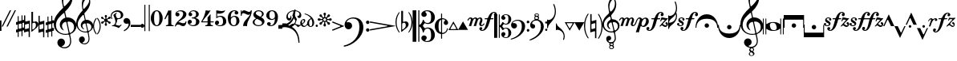 SplineFontDB: 3.0
FontName: Sebastian
FullName: Sebastian
FamilyName: Sebastian
Weight: Standard
Copyright: Copyright (c) 2014, Florian Kretlow, with Reserved Font Name "Sebastian".\n\nThis Font Software is licensed under the SIL Open Font License, Version 1.1.\nThis license is copied below, and is also available with a FAQ at:\nhttp://scripts.sil.org/OFL\n\n\n-----------------------------------------------------------\nSIL OPEN FONT LICENSE Version 1.1 - 26 February 2007\n-----------------------------------------------------------\n\nPREAMBLE\nThe goals of the Open Font License (OFL) are to stimulate worldwide\ndevelopment of collaborative font projects, to support the font creation\nefforts of academic and linguistic communities, and to provide a free and\nopen framework in which fonts may be shared and improved in partnership\nwith others.\n\nThe OFL allows the licensed fonts to be used, studied, modified and\nredistributed freely as long as they are not sold by themselves. The\nfonts, including any derivative works, can be bundled, embedded, \nredistributed and/or sold with any software provided that any reserved\nnames are not used by derivative works. The fonts and derivatives,\nhowever, cannot be released under any other type of license. The\nrequirement for fonts to remain under this license does not apply\nto any document created using the fonts or their derivatives.\n\nDEFINITIONS\n"Font Software" refers to the set of files released by the Copyright\nHolder(s) under this license and clearly marked as such. This may\ninclude source files, build scripts and documentation.\n\n"Reserved Font Name" refers to any names specified as such after the\ncopyright statement(s).\n\n"Original Version" refers to the collection of Font Software components as\ndistributed by the Copyright Holder(s).\n\n"Modified Version" refers to any derivative made by adding to, deleting,\nor substituting -- in part or in whole -- any of the components of the\nOriginal Version, by changing formats or by porting the Font Software to a\nnew environment.\n\n"Author" refers to any designer, engineer, programmer, technical\nwriter or other person who contributed to the Font Software.\n\nPERMISSION & CONDITIONS\nPermission is hereby granted, free of charge, to any person obtaining\na copy of the Font Software, to use, study, copy, merge, embed, modify,\nredistribute, and sell modified and unmodified copies of the Font\nSoftware, subject to the following conditions:\n\n1) Neither the Font Software nor any of its individual components,\nin Original or Modified Versions, may be sold by itself.\n\n2) Original or Modified Versions of the Font Software may be bundled,\nredistributed and/or sold with any software, provided that each copy\ncontains the above copyright notice and this license. These can be\nincluded either as stand-alone text files, human-readable headers or\nin the appropriate machine-readable metadata fields within text or\nbinary files as long as those fields can be easily viewed by the user.\n\n3) No Modified Version of the Font Software may use the Reserved Font\nName(s) unless explicit written permission is granted by the corresponding\nCopyright Holder. This restriction only applies to the primary font name as\npresented to the users.\n\n4) The name(s) of the Copyright Holder(s) or the Author(s) of the Font\nSoftware shall not be used to promote, endorse or advertise any\nModified Version, except to acknowledge the contribution(s) of the\nCopyright Holder(s) and the Author(s) or with their explicit written\npermission.\n\n5) The Font Software, modified or unmodified, in part or in whole,\nmust be distributed entirely under this license, and must not be\ndistributed under any other license. The requirement for fonts to\nremain under this license does not apply to any document created\nusing the Font Software.\n\nTERMINATION\nThis license becomes null and void if any of the above conditions are\nnot met.\n\nDISCLAIMER\nTHE FONT SOFTWARE IS PROVIDED "AS IS", WITHOUT WARRANTY OF ANY KIND,\nEXPRESS OR IMPLIED, INCLUDING BUT NOT LIMITED TO ANY WARRANTIES OF\nMERCHANTABILITY, FITNESS FOR A PARTICULAR PURPOSE AND NONINFRINGEMENT\nOF COPYRIGHT, PATENT, TRADEMARK, OR OTHER RIGHT. IN NO EVENT SHALL THE\nCOPYRIGHT HOLDER BE LIABLE FOR ANY CLAIM, DAMAGES OR OTHER LIABILITY,\nINCLUDING ANY GENERAL, SPECIAL, INDIRECT, INCIDENTAL, OR CONSEQUENTIAL\nDAMAGES, WHETHER IN AN ACTION OF CONTRACT, TORT OR OTHERWISE, ARISING\nFROM, OUT OF THE USE OR INABILITY TO USE THE FONT SOFTWARE OR FROM\nOTHER DEALINGS IN THE FONT SOFTWARE.\n
UComments: "2011-8-6: Created."
Version: 0.1
ItalicAngle: 0
UnderlinePosition: -100
UnderlineWidth: 50
Ascent: 800
Descent: 200
InvalidEm: 0
sfntRevision: 0x00020000
LayerCount: 2
Layer: 0 0 "Back" 1
Layer: 1 0 "Zeichenebene" 0
XUID: [1021 864 31587 31578]
FSType: 4
OS2Version: 0
OS2_WeightWidthSlopeOnly: 0
OS2_UseTypoMetrics: 1
CreationTime: 1312650019
ModificationTime: 1409745148
PfmFamily: 17
TTFWeight: 400
TTFWidth: 5
LineGap: 90
VLineGap: 0
OS2TypoAscent: 0
OS2TypoAOffset: 1
OS2TypoDescent: 0
OS2TypoDOffset: 1
OS2TypoLinegap: 90
OS2WinAscent: 0
OS2WinAOffset: 1
OS2WinDescent: 0
OS2WinDOffset: 1
HheadAscent: 0
HheadAOffset: 1
HheadDescent: 0
HheadDOffset: 1
OS2Vendor: 'PfEd'
MarkAttachClasses: 1
DEI: 91125
LangName: 1033 "" "" "Regular"
Encoding: UnicodeBmp
UnicodeInterp: none
NameList: Adobe Glyph List
DisplaySize: -72
AntiAlias: 1
FitToEm: 1
WinInfo: 40 8 7
BeginPrivate: 0
EndPrivate
TeXData: 1 0 0 314572 157286 104857 96469 1048576 104857 783286 444596 497025 792723 393216 433062 380633 303038 157286 324010 404750 52429 2506097 1059062 262144
BeginChars: 65536 223

StartChar: numbersign
Encoding: 35 35 0
Width: 253
VWidth: 0
Flags: W
VStem: 52 30<-340 -190.866 -84.1735 50.0872 154.915 315> 171 30<-315 -156.867 -49.0894 83.1718 189.914 340>
LayerCount: 2
Fore
SplineSet
0 39 m 1
 0 127 l 1
 52 142 l 1
 52 315 l 1
 82 315 l 1
 82 168 l 2
 82 163 89 153 96 155 c 2
 171 177 l 1
 171 340 l 1
 201 340 l 1
 201 203 l 2
 201 197 209 188 216 190 c 2
 253 201 l 1
 253 113 l 1
 201 98 l 1
 201 -37 l 2
 201 -47 213 -51 220 -49 c 2
 253 -39 l 1
 253 -127 l 1
 201 -142 l 1
 201 -315 l 1
 171 -315 l 1
 171 -168 l 2
 171 -161 160 -154 152 -157 c 2
 82 -177 l 1
 82 -340 l 1
 52 -340 l 1
 52 -203 l 2
 52 -194 43 -188 35 -191 c 2
 0 -201 l 1
 0 -113 l 1
 52 -98 l 1
 52 40 l 2
 52 45 45 52 37 50 c 2
 0 39 l 1
82 63 m 1
 82 -69 l 2
 82 -76 93 -86 100 -84 c 2
 171 -63 l 1
 171 70 l 2
 171 78 158 85 152 83 c 2
 82 63 l 1
EndSplineSet
Validated: 1
EndChar

StartChar: percent
Encoding: 37 37 1
Width: 481
VWidth: 0
Flags: W
HStem: 167 20G<112.667 181>
VStem: 0 38<150.869 340> 0 30<-90.1348 51> 143 38<-340 -161.433> 151 30<-61 80.134> 280 30<-340 -190.866 -84.1735 50.0872 154.915 315> 399 30<-315 -156.867 -49.0894 83.1718 189.914 340>
LayerCount: 2
Fore
SplineSet
0 340 m 5xc6
 38 340 l 5
 38 168 l 6
 38 158 50 148 58 151 c 6
 181 187 l 5xce
 181 -340 l 5
 143 -340 l 5
 143 -179 l 6
 143 -170 131 -158 119 -162 c 6
 0 -197 l 5xb6
 0 340 l 5xc6
30 51 m 5xae
 30 -75 l 6
 30 -88 41 -93 50 -90 c 6
 151 -61 l 5
 151 66 l 6
 151 77 139 83 130 80 c 6
 30 51 l 5xae
228 39 m 5
 228 127 l 5
 280 142 l 5
 280 315 l 5
 310 315 l 5
 310 168 l 6
 310 163 317 153 324 155 c 6
 399 177 l 5
 399 340 l 5
 429 340 l 5
 429 203 l 6
 429 197 437 188 444 190 c 6
 481 201 l 5
 481 113 l 5
 429 98 l 5
 429 -37 l 6
 429 -47 441 -51 448 -49 c 6
 481 -39 l 5
 481 -127 l 5
 429 -142 l 5
 429 -315 l 5
 399 -315 l 5
 399 -168 l 6
 399 -161 388 -154 380 -157 c 6
 310 -177 l 5
 310 -340 l 5
 280 -340 l 5
 280 -203 l 6
 280 -194 271 -188 263 -191 c 6
 228 -201 l 5
 228 -113 l 5
 280 -98 l 5
 280 40 l 6
 280 45 273 52 265 50 c 6
 228 39 l 5
310 63 m 5
 310 -69 l 6
 310 -76 321 -86 328 -84 c 6
 399 -63 l 5
 399 70 l 6
 399 78 386 85 380 83 c 6
 310 63 l 5
EndSplineSet
Validated: 1
EndChar

StartChar: ampersand
Encoding: 38 38 2
Width: 709
Flags: W
HStem: -690 34<262.287 410.186> -270 31<262.31 449.61> 149 130<420.5 537.78>
VStem: 0 69<-44.5643 151.385> 113 141<-629.5 -476.5> 189 68<-41.2767 80.3496> 249 47<689.84 914.197> 510 34<-554.285 -344.303> 551 37<881.456 1049.93> 634 75<-92.6484 67.5143>
LayerCount: 2
Fore
SplineSet
634 -26 m 0xf1c0
 634 75 580 145 453 149 c 0
 441 149 424 134 427 121 c 2
 495 -197 l 2
 497 -204 512 -212 518 -209 c 0
 585 -178 634 -120 634 -26 c 0xf1c0
304 416 m 0
 205 321 69 214 69 36 c 0
 69 -138 200 -239 367 -239 c 0
 393 -239 419 -237 444 -232 c 0
 456 -230 465 -213 463 -205 c 2
 392 126 l 2
 390 134 376 143 364 139 c 0
 279 115 257 52 257 13 c 0
 257 -39 281 -78 310 -121 c 0
 312 -124 313 -126 313 -127 c 0
 313 -129 312 -130 310 -130 c 0
 308 -130 306 -129 303 -128 c 0
 237 -102 189 -32 189 51 c 0xf5c0
 189 152 263 242 361 270 c 1
 331 408 l 2
 329 418 311 422 304 416 c 0
353 464 m 1
 394 277 l 1
 404 278 415 279 426 279 c 0
 583 279 709 164 709 10 c 0
 709 -108 634 -198 525 -241 c 0
 518 -244 508 -256 511 -270 c 2
 517 -298 l 2
 531 -362 544 -412 544 -471 c 0
 544 -603 455 -690 340 -690 c 0
 229 -690 113 -620 113 -509 c 0
 113 -444 163 -385 231 -385 c 0
 296 -385 350 -436 350 -503 c 0
 350 -558 312 -607 259 -619 c 0
 256 -620 254 -623 254 -627 c 0xf9c0
 254 -632 257 -639 261 -641 c 0
 280 -650 294 -656 328 -656 c 0
 434 -656 510 -588 510 -469 c 0
 510 -412 495 -351 485 -306 c 2
 479 -276 l 2
 477 -268 464 -260 454 -262 c 0
 427 -267 398 -270 369 -270 c 0
 170 -270 0 -132 0 75 c 0
 0 289 150 444 286 576 c 2
 294 584 l 1
 285 624 l 2
 278 657 249 776 249 857 c 0xf3c0
 249 1065 391 1231 441 1264 c 0
 444 1266 446 1267 447 1267 c 0
 449 1267 450 1266 453 1264 c 0
 484 1236 588 1096 588 929 c 0
 588 724 487 594 364 474 c 2
 353 464 l 1
347 636 m 0
 430 718 551 832 551 978 c 0
 551 1012 536 1089 507 1115 c 1
 396 1087 296 941 296 791 c 0xf3c0
 296 746 301 708 312 657 c 2
 315 641 l 2
 317 632 338 628 347 636 c 0
EndSplineSet
Validated: 33
EndChar

StartChar: parenleft
Encoding: 40 40 3
Width: 114
Flags: W
VStem: 0 32<-107.427 107.871>
LayerCount: 2
Fore
SplineSet
32 0 m 0
 32 -113 78 -184 107 -229 c 0
 112 -236 114 -242 114 -247 c 0
 114 -255 109 -260 103 -260 c 0
 98 -260 92 -256 86 -248 c 0
 53 -208 0 -123 0 0 c 0
 0 124 53 208 86 248 c 0
 92 256 98 260 103 260 c 0
 109 260 114 255 114 247 c 0
 114 242 112 236 107 229 c 0
 78 184 32 114 32 0 c 0
EndSplineSet
Validated: 1
EndChar

StartChar: parenright
Encoding: 41 41 4
Width: 114
Flags: W
VStem: 82 32<-107.871 107.427>
LayerCount: 2
Fore
SplineSet
82 0 m 0
 82 113 36 184 7 229 c 0
 2 236 0 242 0 247 c 0
 0 255 5 260 11 260 c 0
 16 260 22 256 28 248 c 0
 61 208 114 123 114 0 c 0
 114 -124 61 -208 28 -248 c 0
 22 -256 16 -260 11 -260 c 0
 5 -260 0 -255 0 -247 c 0
 0 -242 2 -236 7 -229 c 0
 36 -184 82 -114 82 0 c 0
EndSplineSet
Validated: 1
EndChar

StartChar: plus
Encoding: 43 43 5
Width: 391
Flags: W
HStem: 6 28<36.0974 103.402> 220 27<207.911 285.004> 444 46<114.851 273.586>
VStem: 0 29<247.983 364.488> 36 121<12.5 69> 317 74<277.669 403.364>
LayerCount: 2
Fore
SplineSet
215 490 m 0
 313 490 391 431 391 343 c 0
 391 265 315 220 246 220 c 0
 214 220 205 214 202 184 c 0
 194 104 157 80 157 58 c 0
 157 49 167 45 179 42 c 0
 214 32 233 27 248 24 c 0
 278 16 286 26 304 43 c 0
 330 67 353 55 329 30 c 0
 305 6 280 -22 269 -37 c 0
 256 -53 251 -57 228 -43 c 0
 185 -15 102 5 67 6 c 0
 51 7 36 6 36 19 c 0
 36 30 56 32 68 34 c 0
 108 40 118 58 134 84 c 0
 160 126 146 189 128 232 c 0
 115 266 99 297 90 323 c 0
 86 337 80 348 94 359 c 0
 110 371 164 408 168 410 c 0
 186 424 196 405 183 392 c 0
 161 368 151 361 158 341 c 0
 163 327 173 295 181 278 c 0
 192 251 212 247 245 247 c 0
 288 247 317 282 317 331 c 0
 317 410 265 444 192 444 c 0
 94 444 29 382 29 311 c 0
 29 275 39 258 45 244 c 0
 57 218 35 211 21 232 c 0
 10 249 0 278 0 311 c 0
 0 422 113 490 215 490 c 0
EndSplineSet
Validated: 33
EndChar

StartChar: comma
Encoding: 44 44 6
Width: 214
Flags: W
HStem: -4 159<31.75 123.817>
VStem: 124 68<-48.2788 67>
LayerCount: 2
Fore
SplineSet
6 -137 m 1
 104 -80 160 -12 160 56 c 0
 160 69 154 77 140 77 c 0
 124 77 119 72 88 72 c 0
 57 72 0 93 0 162 c 0
 0 213 42 252 93 252 c 0
 172 252 214 187 214 107 c 0
 214 -40 114 -118 20 -166 c 1
 6 -137 l 1
EndSplineSet
Validated: 1
EndChar

StartChar: period
Encoding: 46 46 7
Width: 124
Flags: W
HStem: -61 122<15.2003 108.463>
VStem: 0 124<-46.5665 46.2296>
LayerCount: 2
Fore
SplineSet
0 0 m 0
 0 34 28 61 62 61 c 0
 95 61 124 34 124 0 c 0
 124 -35 95 -61 62 -61 c 0
 28 -61 0 -35 0 0 c 0
EndSplineSet
Validated: 1
EndChar

StartChar: slash
Encoding: 47 47 8
Width: 167
Flags: W
HStem: 650 20G<0 30 137 167>
VStem: 0 30<-162 670> 137 30<-162 670>
LayerCount: 2
Fore
SplineSet
137 670 m 0
 167 670 l 0
 167 -162 l 0
 137 -162 l 0
 137 670 l 0
0 670 m 0
 30 670 l 0
 30 -162 l 0
 0 -162 l 0
 0 670 l 0
EndSplineSet
Validated: 1
EndChar

StartChar: zero
Encoding: 48 48 9
Width: 420
Flags: W
HStem: -5 28<175.213 244.787> 477 28<175.213 244.787>
VStem: 25 103<127.935 369.619> 292 103<127.935 369.619>
LayerCount: 2
Fore
SplineSet
25 250 m 0
 25 392 105 505 210 505 c 0
 315 505 395 392 395 250 c 0
 395 108 315 -5 210 -5 c 0
 105 -5 25 108 25 250 c 0
210 477 m 0
 145 477 128 378 128 268 c 0
 128 228 l 0
 128 118 145 23 210 23 c 0
 275 23 292 118 292 228 c 0
 292 268 l 0
 292 378 275 477 210 477 c 0
EndSplineSet
Validated: 1
EndChar

StartChar: one
Encoding: 49 49 10
Width: 335
Flags: W
HStem: 0 30<72 134.222 247.778 310> 470 20G<139.538 238>
VStem: 144 94<35.61 344.412>
LayerCount: 2
Fore
SplineSet
238 75 m 0
 238 44 258 30 286 30 c 0
 310 30 l 0
 310 0 l 0
 72 0 l 0
 72 30 l 0
 96 30 l 0
 124 30 144 44 144 76 c 0
 144 341 l 0
 144 348 132 353 127 344 c 0
 54 213 l 0
 52 211 52 210 49 212 c 0
 27 225 l 0
 24 227 25 227 26 230 c 0
 149 490 l 0
 176 476 208 478 238 490 c 0
 238 75 l 0
EndSplineSet
Validated: 33
EndChar

StartChar: two
Encoding: 50 50 11
Width: 411
Flags: W
HStem: -5 94<228.487 337.799> 59 75<96.9264 178.2> 140 20G<358 386> 296 118<81 154.137> 476 29<138.155 242.387>
VStem: 25 26<0 25.0235> 40 129<313.875 404.623> 284 101<301.763 435.201> 360 26<115.625 160>
LayerCount: 2
Fore
SplineSet
216 505 m 0x7b
 306 505 385 448 385 366 c 0
 385 284 316 237 250 208 c 0
 209 189 165 167 127 132 c 1
 135 133 142 134 150 134 c 0x7b
 200 134 252 89 300 89 c 0
 331 89 356 106 360 160 c 1
 386 160 l 1
 386 108 369 -5 282 -5 c 0xb880
 211 -5 173 59 120 59 c 0
 94 59 64 41 51 0 c 1
 25 0 l 1x7c80
 30 76 102 156 159 196 c 0
 254 262 284 327 284 381 c 0
 284 446 240 476 191 476 c 0
 147 476 98 449 81 414 c 1
 135 435 169 393 169 358 c 0
 169 323 142 296 107 296 c 0
 72 296 40 322 40 368 c 0
 40 435 108 505 216 505 c 0x7b
EndSplineSet
Validated: 33
EndChar

StartChar: three
Encoding: 51 51 12
Width: 417
Flags: W
HStem: -5 29<126.377 244.592> 75 122<75 138.07> 256 30<156 238.321> 324 111<101 153.066> 478 27<142.057 249.763>
VStem: 25 128<88.4801 178.813> 52 113<336.37 423.594> 285 107<69.624 204.837> 285 86<325.424 445.689>
LayerCount: 2
Fore
SplineSet
264 272 m 0xfa80
 341 249 392 202 392 138 c 0
 392 67 327 -5 200 -5 c 0
 110 -5 25 56 25 120 c 0
 25 171 56 197 91 197 c 0
 126 197 153 170 153 135 c 0
 153 104 127 65 75 75 c 0
 85 58 136 24 188 24 c 0
 260 24 285 70 285 144 c 0xfd
 285 207 268 256 156 256 c 0
 156 286 l 0
 262 286 285 327 285 381 c 0
 285 438 264 478 194 478 c 0
 162 478 121 460 101 435 c 0
 139 440 165 411 165 380 c 0
 165 349 140 324 109 324 c 0
 78 324 52 347 52 383 c 0
 52 447 128 505 207 505 c 0
 291 505 371 458 371 386 c 0
 371 328 324 291 264 272 c 0xfa80
EndSplineSet
Validated: 33
EndChar

StartChar: four
Encoding: 52 52 13
Width: 435
Flags: W
HStem: 0 30<147 209.222 322.778 385> 122 30<58 219 313 410> 480 20G<150 313>
VStem: 219 94<35.61 122 152 276>
LayerCount: 2
Fore
SplineSet
313 122 m 0
 313 75 l 0
 313 44 333 30 361 30 c 0
 385 30 l 0
 385 0 l 0
 147 0 l 0
 147 30 l 0
 171 30 l 0
 199 30 219 44 219 76 c 0
 219 122 l 0
 39 122 l 0
 25 122 l 0
 25 152 l 0
 105 270 138 382 162 500 c 0
 204 485 260 484 313 500 c 0
 257 376 151 291 58 152 c 0
 219 152 l 0
 219 276 l 0
 313 383 l 0
 313 152 l 0
 410 152 l 0
 410 122 l 0
 313 122 l 0
EndSplineSet
Validated: 33
EndChar

StartChar: five
Encoding: 53 53 14
Width: 402
Flags: W
HStem: -5 28<114.93 230.6> 62.1377 123.862<82.176 138.137> 283 30<115.662 235.449> 391.697 81.5948<93.8354 279.782> 470 20G<65 96.3885 326.97 334.404>
VStem: 25 128<77.7771 167.813> 65 28<290 398> 276 101<77.108 235.475>
LayerCount: 2
Fore
SplineSet
93 398 m 0xf3
 93 290 l 0xf3
 120 300 148 313 204 313 c 0
 287 313 377 263 377 155 c 0
 377 56 296 -5 186 -5 c 0
 97 -5 25 46 25 109 c 0
 25 160 56 186 91 186 c 0
 126 186 153 159 153 124 c 0xf5
 153 95.5887 131.161 62.1377 92.872 62.1377 c 0
 89.3832 62.1377 85.7578 62.4154 82 63 c 0
 92 45 128 23 180 23 c 0
 235 23 276 60 276 155 c 0
 276 239 250 283 181 283 c 0
 142 283 109 268 65 243 c 0
 65 490 l 0xeb
 127.777 477.979 177.273 473.292 218.606 473.292 c 0xf3
 270.11 473.292 308.94 480.569 345 490 c 0xeb
 323.808 415.071 250.489 391.697 170.564 391.697 c 0
 144.888 391.697 118.53 394.11 93 398 c 0xf3
EndSplineSet
Validated: 1
EndChar

StartChar: six
Encoding: 54 54 15
Width: 412
Flags: W
HStem: -5 26<168.897 250.06> 284 29<174.241 259.479> 479 26<186.027 264.65>
VStem: 25 94<118.815 243.191 259 365.265> 236 118<374.339 465.396> 293 94<77.4586 245.983>
LayerCount: 2
Fore
SplineSet
236 420 m 0xf8
 236 449 256 467 266 472 c 0
 259 476 248 479 233 479 c 0
 151 479 119 383 119 296 c 0
 119 259 l 0
 136 281 180 313 236 313 c 0xf8
 319 313 387 260 387 160 c 0xf4
 387 61 312 -5 213 -5 c 0
 91 -5 25 103 25 245 c 0
 25 385 100 505 233 505 c 0
 301 505 354 466 354 420 c 0
 354 387 328 361 295 361 c 0
 262 361 236 387 236 420 c 0xf8
221 284 m 0
 187 284 119 250 119 186 c 0
 119 150 l 0
 119 89 148 21 211 21 c 0
 267 21 293 73 293 157 c 0xf4
 293 241 268 284 221 284 c 0
EndSplineSet
Validated: 1
EndChar

StartChar: seven
Encoding: 55 55 16
Width: 377
Flags: W
HStem: 352 94<211.772 315.926> 404 89<80.0795 178.44> 485 20G<30 56 342.5 372>
VStem: 30 26<330 381.395 434 505> 346 26<471.661 505>
LayerCount: 2
Fore
SplineSet
326 386 m 0xb8
 309 361 289 352 265 352 c 0xb8
 219 352 159 404 109 404 c 0x58
 73 404 60 375 56 330 c 0
 30 330 l 0
 30 505 l 0
 56 505 l 0x38
 56 434 l 0
 72 471 96 493 131 493 c 0x58
 189 493 228 446 282 446 c 0
 325 446 339 470 346 505 c 0
 372 505 l 0
 372 259 223 209 223 -6 c 0
 177 8 134 5 102 -5 c 0
 102 180 267 228 326 386 c 0xb8
EndSplineSet
Validated: 33
EndChar

StartChar: eight
Encoding: 56 56 17
Width: 418
Flags: W
HStem: -5 30<134.758 277.307> 475 30<150.469 272.117>
VStem: 25 58<62.9275 182.221> 46 76<336.5 433.589> 314 55<330.244 443.727> 316 77<74.959 152.894>
LayerCount: 2
Fore
SplineSet
122 407 m 0xd8
 122 367 194 337 263 298 c 0
 297 321 314 350 314 389 c 0
 314 437 278 475 207 475 c 0
 147 475 122 440 122 407 c 0xd8
316 101 m 0xe4
 316 168 233 193 159 229 c 0
 110 203 83 171 83 123 c 0
 83 75 115 25 207 25 c 0
 295 25 316 67 316 101 c 0xe4
133 243 m 0
 85 270 46 306 46 367 c 0
 46 443 124 505 207 505 c 0
 293 505 369 457 369 389 c 0xd8
 369 342 335 309 288 284 c 0
 344 250 393 208 393 147 c 0
 393 57 303 -5 207 -5 c 0
 103 -5 25 56 25 120 c 0
 25 179 73 216 133 243 c 0
EndSplineSet
Validated: 1
EndChar

StartChar: nine
Encoding: 57 57 18
Width: 408
Flags: W
HStem: -5 26<135.238 207.629> 116 20G<88.5 121.5> 187 29<158.567 250.731> 479 26<158.876 242.098>
VStem: 25 94<256.208 420.308> 46 118<31.4044 122.661> 293 94<158.973 232 246.891 397.471>
LayerCount: 2
Fore
SplineSet
134 26 m 0xf6
 142 23 151 21 159 21 c 0
 241 21 293 108 293 218 c 0
 293 232 l 0
 276 210 237 187 191 187 c 0
 104 187 25 236 25 334 c 0xfa
 25 438 100 505 199 505 c 0
 314 505 387 420 387 290 c 0
 387 119 292 -5 159 -5 c 0
 105 -5 46 24 46 77 c 0
 46 110 72 136 105 136 c 0
 138 136 164 110 164 77 c 0
 164 48 146 32 134 26 c 0xf6
206 216 m 0
 240 216 293 246 293 302 c 0
 293 350 l 0
 293 411 264 479 201 479 c 0
 145 479 119 432 119 337 c 0
 119 250 156 216 206 216 c 0
EndSplineSet
Validated: 1
EndChar

StartChar: colon
Encoding: 58 58 19
Width: 125
VWidth: 0
Flags: W
HStem: 507 20G<511.5 524>
VStem: 15 110<-218.703 -22.4268> 24 101<-219 -22.4268> 501 32<358.023 526.602>
LayerCount: 2
Fore
SplineSet
534 529 m 1x90
 533 495 l 2
 525 209 382 14 122 -40 c 9
 122 -80 l 1
 0 -80 l 1
 0 35 l 1
 19 35 l 2
 376 35 487 258 500 510 c 2
 501 530 l 1
 534 529 l 1x90
EndSplineSet
Validated: 1
EndChar

StartChar: semicolon
Encoding: 59 59 20
Width: 125
VWidth: 0
Flags: W
HStem: -527 20G<512 524>
VStem: 15 110<22 219> 24 101<22 219> 501 32<-527 -358>
LayerCount: 2
Fore
SplineSet
534 -529 m 1x90
 501 -530 l 1
 500 -510 l 2
 487 -258 376 -35 19 -35 c 2
 0 -35 l 1
 0 80 l 1
 122 80 l 1
 122 40 l 17
 382 -14 525 -209 533 -495 c 2
 534 -529 l 1x90
EndSplineSet
Validated: 1
EndChar

StartChar: greater
Encoding: 62 62 21
Width: 373
Flags: W
HStem: 128 20G<6 63.7143>
LayerCount: 2
Fore
SplineSet
362 -8 m 0
 14 -148 l 0
 0 -113 l 0
 252 -11 l 0
 258 -8 259 -4 259 0 c 0
 259 4 257 9 250 11 c 0
 0 113 l 0
 14 148 l 0
 362 8 l 0
 370 5 373 3 373 0 c 0
 373 -2 369 -5 362 -8 c 0
EndSplineSet
Validated: 1
EndChar

StartChar: question
Encoding: 63 63 22
Width: 789
Flags: W
HStem: -650 36<-7.16667 43.8171> -174 108<691.676 777.736> -112 226<82.4802 201.672> 74 108<691.676 777.736> 235 35<188.65 354>
VStem: 14 235<-52.8203 66.6718> 477 123<-180.423 75.9453> 681 108<-162.537 -77.4629 85.4629 170.537>
LayerCount: 2
Fore
SplineSet
136 114 m 0xaf
 199 114 249 64 249 1 c 0
 249 -62 199 -112 136 -112 c 0
 71 -112 14 -59 14 35 c 0
 14 154 126 270 292 270 c 0
 488 270 600 134 600 -52 c 0
 600 -357 255 -618 -6 -650 c 0
 -12 -614 l 0
 279 -550 477 -344 477 -32 c 0
 477 123 417 235 271 235 c 0
 180 235 112 188 81 131 c 0
 75 120 89 103 98 107 c 0
 106 110 121 114 136 114 c 0xaf
681 -120 m 0
 681 -90 705 -66 735 -66 c 0
 763 -66 789 -90 789 -120 c 0
 789 -150 763 -174 735 -174 c 0xcf
 705 -174 681 -150 681 -120 c 0
681 128 m 0
 681 158 705 182 735 182 c 0
 763 182 789 158 789 128 c 0
 789 98 763 74 735 74 c 0x9f
 705 74 681 98 681 128 c 0
EndSplineSet
Validated: 1
EndChar

StartChar: bracketleft
Encoding: 91 91 23
Width: 1053
Flags: W
HStem: -161 28<173.308 230.159> -144 28<459.308 514.867> -17 47<924.328 1007.68> -9 28<64.7995 146.811> 101 5G<26.5 47.5 993.5 1016> 170 0G<188.5 209 823.5 832> 200 68<850.526 940> 229 33<273.73 353.438 461.664 623.438 731.829 810.603> 246 26<96.3774 172.103> 418 28<518.833 574.692 791.809 851.692>
VStem: 0 72<19.4124 97.5077> 41 47<183.888 240.078> 107 66<-132.484 -66.1934> 158 52<25.5635 86.7802> 165 70<172.906 244.866> 393 66<-115.484 -49.1934> 575 66<350.484 417.484> 813 27<149.03 156> 852 66<350.484 417.484> 1008 45<30.7179 87>
LayerCount: 2
Fore
SplineSet
989 30 m 0x2d41f0
 1002 30 1008 36 1008 43 c 0
 1008 48 1005 54 997 59 c 0
 986 66 973 82 973 96 c 0
 973 110 984 126 1003 126 c 0
 1029 126 1053 104 1053 70 c 0
 1053 20 1009 -17 967 -17 c 0
 922 -17 904 16 873 29 c 0
 869 31 865 31 861 31 c 0
 853 31 847 28 841 22 c 0
 820 2 l 0
 817 0 815 -2 808 -2 c 0
 796 -2 787 -1 787 4 c 0
 787 6 789 10 793 14 c 0
 945 179 l 0
 948 182 950 187 950 190 c 0
 950 194 948 196 940 197 c 0
 882 200 l 0
 877 200 l 0
 859 200 855 188 847 171 c 0
 840 156 l 0
 837 149 835 149 829 149 c 0
 818 149 813 150 813 156 c 0
 813 157 813 158 814 160 c 0
 845 256 l 0
 848 265 849 268 857 268 c 0x2e41f0
 869 268 945 262 996 262 c 0
 1015 262 1034 263 1043 263 c 0
 1048 263 1051 261 1051 257 c 0
 1051 254 1048 248 1042 241 c 0
 907 94 l 0
 899 86 895 81 895 76 c 0
 895 72 901 67 914 58 c 0
 932 46 964 30 989 30 c 0x2d41f0
463 287 m 0
 455 265 461 262 481 262 c 0
 615 262 l 0
 638 262 642 266 650 286 c 0
 694 391 754 446 831 446 c 0
 875 446 918 414 918 373 c 0
 918 345 901 320 870 320 c 0
 842 320 825 341 825 360 c 0
 825 394 852 397 852 408 c 0
 852 415 841 418 832 418 c 0
 785 418 762 382 733 287 c 0
 726 265 731 262 751 262 c 0
 801 262 l 0x8d49f0
 811 262 815.974 260.01 811 246 c 0x0cc9f0
 804.969 229.012 801 229 791 229 c 0
 739 229 l 0
 718 229 715 224 708 199 c 0
 685 113 l 0
 640.696 -52.657 572 -144 480 -144 c 0
 436 -144 393 -112 393 -71 c 0
 393 -43 413 -18 444 -18 c 0
 472 -18 486 -39 486 -58 c 0
 486 -92 459 -95 459 -106 c 0
 459 -113 469 -116 478 -116 c 0x4d49f0
 536 -116 562 -48 609 151 c 0
 619 189 l 0
 627.951 223.013 628 229 604 229 c 0
 469 229 l 0
 448 229 444 224 438 199 c 0
 415 113 l 0
 370.631 -52.901 293 -161 194 -161 c 0
 150 -161 107 -129 107 -88 c 0x8d49f0
 107 -60 127 -35 158 -35 c 0x8d45f0
 186 -35 200 -56 200 -75 c 0
 200 -109 173 -112 173 -123 c 0
 173 -130 183 -133 192 -133 c 0
 257 -133 286.901 -46.9736 339 151 c 0
 349 189 l 0
 357.951 223.013 358 229 334 229 c 0
 282 229 l 0
 270 229 267 230 273 248 c 0
 277 262 279 262 294 262 c 0
 345 262 l 0x8d49f0
 368 262 371 266 380 286 c 0
 424 391 484 446 554 446 c 0
 598 446 641 414 641 373 c 0
 641 345 624 320 593 320 c 0
 565 320 548 341 548 360 c 0
 548 394 575 397 575 408 c 0
 575 415 564 418 555 418 c 0
 515 418 492 382 463 287 c 0
135 246 m 0x1cd3f0
 108 246 88 234 88 216 c 0x1cd3f0
 88 168 210 158 210 79 c 0
 210 26 164 -9 104 -9 c 0
 44 -9 0 24 0 59 c 0
 0 84 16 101 37 101 c 0
 58 101 72 87 72 67 c 0
 72 57 70 51 66 43 c 0
 56 25 76 19 105 19 c 0
 140 19 158 36 158 57 c 0x1ce5f0
 158 106 41 101 41 188 c 0
 41 234 86 272 139 272 c 0
 195 272 235 241 235 206 c 0
 235 185 218 170 200 170 c 0
 177 170 165 187 165 203 c 0
 165 211 167 219 171 224 c 0
 183 242 157 246 135 246 c 0x1cd3f0
EndSplineSet
Validated: 33
EndChar

StartChar: bracketright
Encoding: 93 93 24
Width: 348
Flags: W
LayerCount: 2
Fore
SplineSet
0 0 m 0
 105 0 l 0
 196 -194 l 0
 198 -198 203 -200 207 -200 c 0
 211 -200 217 -198 219 -194 c 0
 309 0 l 0
 348 0 l 0
 179 -364 l 0
 178 -367 176 -368 175 -368 c 0
 174 -368 172 -367 171 -364 c 0
 0 0 l 0
EndSplineSet
Validated: 1
EndChar

StartChar: underscore
Encoding: 95 95 25
Width: 348
Flags: W
HStem: -42 84<176.355 248.393>
VStem: 171 83<-36.393 36.393>
LayerCount: 2
Fore
SplineSet
0 -53 m 0
 105 -53 l 0
 196 -247 l 0
 198 -251 203 -253 207 -253 c 0
 211 -253 217 -251 219 -247 c 0
 309 -53 l 0
 348 -53 l 0
 179 -417 l 0
 178 -420 176 -421 175 -421 c 0
 174 -421 172 -420 171 -417 c 0
 0 -53 l 0
254 0 m 0
 254 -23 235 -42 212 -42 c 0
 189 -42 171 -23 171 0 c 0
 171 23 189 42 212 42 c 0
 235 42 254 23 254 0 c 0
EndSplineSet
Validated: 1
EndChar

StartChar: braceleft
Encoding: 123 123 26
Width: 644
Flags: W
HStem: -195 21G<80 84.5 559.5 564> -95 190<381.623 465.334> 175 20G<80 84.5 559.5 564>
VStem: 0 30<-92.2826 92.2826> 140 30<-67.8023 55.0677 120.31 270.998> 251 30<-270.987 -120.514 -55.0025 69.05> 322 202<-37.2618 37.5247> 614 30<-92.2826 92.2826>
LayerCount: 2
Fore
SplineSet
140 263 m 0
 140 271 140 271 150 271 c 0
 160 271 l 0
 170 271 170 271 170 263 c 0
 170 146 l 0
 170 117 176 116 198 122 c 0
 257 139 l 0
 280 146 281 143 281 128 c 0
 281 -262 l 0
 281 -270 281 -271 272 -271 c 0
 261 -271 l 0
 251 -271 251 -270 251 -261 c 0
 251 -145 l 0
 251 -117 247 -116 223 -122 c 0
 165 -139 l 0
 141 -146 140 -144 140 -128 c 0
 140 263 l 0
253 49 m 0
 253 74 245 74 226 68 c 0
 191 57 l 0
 169 51 168 47 168 18 c 0
 168 -49 l 0
 168 -73 175 -73 194 -67 c 0
 230 -57 l 0
 251 -51 253 -45 253 -17 c 0
 253 49 l 0
614 0 m 0
 614 83 585 127 559 168 c 0
 555 174 553 180 553 184 c 0
 553 191 557 195 562 195 c 0
 566 195 572 192 578 185 c 0
 612 145 644 87 644 0 c 0
 644 -87 612 -145 578 -185 c 0
 572 -192 566 -195 562 -195 c 0
 557 -195 553 -191 553 -184 c 0
 553 -180 555 -174 559 -168 c 0
 585 -127 614 -83 614 0 c 0
30 0 m 0
 30 -83 59 -127 85 -168 c 0
 89 -174 91 -180 91 -184 c 0
 91 -191 87 -195 82 -195 c 0
 78 -195 72 -192 66 -185 c 0
 32 -145 0 -87 0 0 c 0
 0 87 32 145 66 185 c 0
 72 192 78 195 82 195 c 0
 87 195 91 191 91 184 c 0
 91 180 89 174 85 168 c 0
 59 127 30 83 30 0 c 0
322 -26 m 0
 322 37 384 95 451 95 c 0
 490 95 524 69 524 27 c 0
 524 -37 463 -95 396 -95 c 0
 357 -95 322 -68 322 -26 c 0
EndSplineSet
Validated: 33
EndChar

StartChar: bar
Encoding: 124 124 27
Width: 665
Flags: W
HStem: -195 21G<80 84.5 580.5 585> -95 190<402.623 486.334> 94 101G<80 84.5 233.5 260.5 580.5 585>
VStem: 0 30<-92.2826 92.2826> 140 40<108.005 340> 140 27<-57.7051 66.7102> 343 202<-37.2618 37.5247> 635 30<-92.2826 92.2826>
LayerCount: 2
Fore
SplineSet
175 60 m 0x97
 170 50 167 34 167 16 c 0
 167 -47 l 0
 167 -63 177 -68 195 -53 c 0
 226 -26 252 -1 243 45 c 0
 235 90 189 86 175 60 c 0x97
183 330 m 0
 183 285 180 202 180 123 c 0xdb
 180 115 184 108 194 108 c 0
 205 108 224 114 243 114 c 0
 278 114 308 91 308 42 c 0
 308 -15 234 -54 184 -95 c 0
 162 -113 l 0
 158 -116 153 -119 149 -119 c 0
 145 -119 140 -116 140 -107 c 0xd7
 140 330 l 0xdb
 140 338 141 340 150 340 c 0
 173 340 l 0
 182 340 183 338 183 330 c 0
635 0 m 0
 635 83 606 127 580 168 c 0
 576 174 574 180 574 184 c 0
 574 191 578 195 583 195 c 0xb3
 587 195 593 192 599 185 c 0
 633 145 665 87 665 0 c 0
 665 -87 633 -145 599 -185 c 0
 593 -192 587 -195 583 -195 c 0
 578 -195 574 -191 574 -184 c 0
 574 -180 576 -174 580 -168 c 0
 606 -127 635 -83 635 0 c 0
30 0 m 0
 30 -83 59 -127 85 -168 c 0
 89 -174 91 -180 91 -184 c 0
 91 -191 87 -195 82 -195 c 0
 78 -195 72 -192 66 -185 c 0
 32 -145 0 -87 0 0 c 0
 0 87 32 145 66 185 c 0
 72 192 78 195 82 195 c 0
 87 195 91 191 91 184 c 0
 91 180 89 174 85 168 c 0
 59 127 30 83 30 0 c 0
343 -26 m 0
 343 37 405 95 472 95 c 0
 511 95 545 69 545 27 c 0
 545 -37 484 -95 417 -95 c 0xd3
 378 -95 343 -68 343 -26 c 0
EndSplineSet
Validated: 33
EndChar

StartChar: braceright
Encoding: 125 125 28
Width: 697
Flags: W
HStem: -195 21G<80 84.5 612.5 617> -149 62<140 182.993> -103 61<294.047 336> -95 190<434.623 518.334> 42 61<140 181.953> 87 62<293.007 336> 175 20G<80 84.5 612.5 617>
VStem: 0 30<-92.2826 92.2826> 183 27<-263.924 -148.201 -66.3594 42.0015 124.094 243.98> 266 27<-243.98 -124.094 -42.0015 66.3594 148.201 263.978> 375 202<-37.2618 37.5247> 667 30<-92.2826 92.2826>
LayerCount: 2
Fore
SplineSet
293 -28 m 0x87f0
 293 -42 298 -47 315 -42 c 0
 335 -36 336 -38 336 -45 c 0
 336 -85 l 0
 336 -96 336 -97 317 -103 c 0xa7f0
 297 -109 294 -116 294 -125 c 0
 294 -176 295 -220 295 -238 c 0
 295 -243 294 -244 288 -244 c 0
 273 -244 l 0
 265 -244 265 -243 265 -237 c 0
 265 -220 266 -176 266 -137 c 0
 266 -122 259 -120 248 -123 c 0
 224 -130 l 0
 213 -133 210 -137 210 -155 c 0
 210 -203 211 -234 211 -255 c 0
 211 -263 210 -264 202 -264 c 0
 187 -264 l 0
 182 -264 181 -262 181 -256 c 0
 181 -227 183 -183 183 -160 c 0
 183 -150 174 -145 159 -149 c 0
 140 -154 140 -152 140 -141 c 0
 140 -104 l 0
 140 -92 140 -93 161 -87 c 0
 180 -82 183 -75 183 -66 c 0
 183 28 l 0
 183 42 178 47 161 42 c 0
 140 36 140 37 140 45 c 0
 140 85 l 0
 140 97 140 97 159 103 c 0xcbf0
 177 108 182 116 182 125 c 0
 182 176 181 220 181 238 c 0
 181 243 182 244 188 244 c 0
 203 244 l 0
 211 244 211 243 211 237 c 0
 211 220 210 176 210 137 c 0
 210 122 217 120 228 123 c 0
 252 130 l 0
 263 133 266 137 266 155 c 0
 266 203 265 235 265 256 c 0
 265 264 266 264 274 264 c 0
 289 264 l 0
 294 264 295 262 295 256 c 0
 295 227 293 183 293 160 c 0
 293 150 302 145 317 149 c 0
 335 154 336 153 336 145 c 0
 336 106 l 0
 336 94 335 93 315 87 c 0
 296 82 293 75 293 66 c 0
 293 -28 l 0x87f0
266 55 m 0
 266 64 265 72 250 68 c 0
 225 61 l 0
 210 57 210 48 210 38 c 0
 210 -55 l 0
 210 -64 211 -72 226 -68 c 0
 251 -61 l 0
 266 -57 266 -48 266 -38 c 0
 266 55 l 0
667 0 m 0
 667 83 638 127 612 168 c 0
 608 174 606 180 606 184 c 0
 606 191 610 195 615 195 c 0
 619 195 625 192 631 185 c 0
 665 145 697 87 697 0 c 0
 697 -87 665 -145 631 -185 c 0
 625 -192 619 -195 615 -195 c 0
 610 -195 606 -191 606 -184 c 0
 606 -180 608 -174 612 -168 c 0
 638 -127 667 -83 667 0 c 0
30 0 m 0
 30 -83 59 -127 85 -168 c 0
 89 -174 91 -180 91 -184 c 0
 91 -191 87 -195 82 -195 c 0
 78 -195 72 -192 66 -185 c 0
 32 -145 0 -87 0 0 c 0
 0 87 32 145 66 185 c 0
 72 192 78 195 82 195 c 0
 87 195 91 191 91 184 c 0
 91 180 89 174 85 168 c 0
 59 127 30 83 30 0 c 0
375 -26 m 0
 375 37 437 95 504 95 c 0
 543 95 577 69 577 27 c 0
 577 -37 516 -95 449 -95 c 0x93f0
 410 -95 375 -68 375 -26 c 0
EndSplineSet
Validated: 1
EndChar

StartChar: uni007F
Encoding: 127 127 29
Width: 720
Flags: W
HStem: -195 21G<80 84.5 635.5 640> -101 72<132.681 201.558 260.442 329.219> -25 50<206.296 255.704> 29 72<132.781 201.558 260.442 329.319> 175 20G<80 84.5 635.5 640>
VStem: 0 30<-92.2826 92.2826> 130 72<-98.2191 -29.442 29.442 98.3194> 206 50<-24.7038 24.7038> 260 72<-98.3194 -29.442 29.442 98.2191> 398 202<-37.2618 37.5247> 690 30<-92.2826 92.2826>
LayerCount: 2
Fore
SplineSet
256 0 m 0
 256 -21 275 -29 310 -29 c 0
 314 -29 l 0
 324 -29 329 -30 329 -40 c 0
 329 -54 332 -88 332 -93 c 0
 332 -99 332 -101 324 -101 c 0
 319 -101 285 -98 271 -98 c 0
 262 -98 260 -93 260 -83 c 0
 260 -79 l 0
 260 -44 252 -25 231 -25 c 0
 210 -25 202 -44 202 -79 c 0
 202 -83 l 0
 202 -93 201 -98 191 -98 c 0
 177 -98 143 -101 138 -101 c 0
 132 -101 130 -101 130 -93 c 0
 130 -88 133 -54 133 -40 c 0
 133 -31 138 -29 148 -29 c 0
 152 -29 l 0
 187 -29 206 -21 206 0 c 0
 206 21 187 29 152 29 c 0
 148 29 l 0
 138 29 133 30 133 40 c 0
 133 54 130 88 130 93 c 0
 130 99 130 101 138 101 c 0
 143 101 177 98 191 98 c 0
 200 98 202 93 202 83 c 0
 202 79 l 0
 202 44 210 25 231 25 c 0
 252 25 260 44 260 79 c 0
 260 83 l 0
 260 93 261 98 271 98 c 0
 285 98 319 101 324 101 c 0
 330 101 332 101 332 93 c 0
 332 88 329 54 329 40 c 0
 329 31 324 29 314 29 c 0
 310 29 l 0
 275 29 256 21 256 0 c 0
690 0 m 0
 690 83 661 127 635 168 c 0
 631 174 629 180 629 184 c 0
 629 191 633 195 638 195 c 0
 642 195 648 192 654 185 c 0
 688 145 720 87 720 0 c 0
 720 -87 688 -145 654 -185 c 0
 648 -192 642 -195 638 -195 c 0
 633 -195 629 -191 629 -184 c 0
 629 -180 631 -174 635 -168 c 0
 661 -127 690 -83 690 0 c 0
30 0 m 0
 30 -83 59 -127 85 -168 c 0
 89 -174 91 -180 91 -184 c 0
 91 -191 87 -195 82 -195 c 0
 78 -195 72 -192 66 -185 c 0
 32 -145 0 -87 0 0 c 0
 0 87 32 145 66 185 c 0
 72 192 78 195 82 195 c 0
 87 195 91 191 91 184 c 0
 91 180 89 174 85 168 c 0
 59 127 30 83 30 0 c 0
398 -26 m 0
 398 37 460 95 527 95 c 0
 566 95 600 69 600 27 c 0
 600 -37 539 -95 472 -95 c 0
 433 -95 398 -68 398 -26 c 0
EndSplineSet
Validated: 1
EndChar

StartChar: uni0081
Encoding: 129 129 30
Width: 555
Flags: W
HStem: -143 100<146.559 233.258 322.742 409.441> -30 60<248.467 307.118> 43 100<146.559 233.258 322.742 409.441>
VStem: 0 31<-89.3848 89.3848> 135 100<-131.441 -44.7423 44.7423 131.441> 248 60<-29.1177 29.1177> 321 100<-131.441 -44.7423 44.7423 131.441> 524 31<-89.3848 89.3848>
CounterMasks: 1 e0
LayerCount: 2
Fore
SplineSet
555 0 m 0
 556 -87 515 -154 473 -200 c 0
 459 -186 l 0
 492 -144 525 -83 524 0 c 0
 524 83 492 144 459 186 c 0
 473 200 l 0
 515 154 555 87 555 0 c 0
0 0 m 0
 -1 87 40 154 82 200 c 0
 96 186 l 0
 63 144 30 83 31 0 c 0
 31 -83 63 -144 96 -186 c 0
 82 -200 l 0
 40 -154 0 -87 0 0 c 0
308 0 m 0
 307 -28 347 -43 409 -43 c 0
 412 -80 418 -128 421 -143 c 0
 406 -140 358 -134 321 -131 c 0
 321 -69 306 -30 278 -30 c 0
 249 -30 235 -69 235 -131 c 0
 198 -134 150 -140 135 -143 c 0
 138 -128 144 -80 147 -43 c 0
 209 -43 248 -28 248 0 c 0
 248 28 209 43 147 43 c 0
 144 80 138 128 135 143 c 0
 150 140 198 134 235 131 c 0
 235 69 249 30 278 30 c 0
 306 30 321 69 321 131 c 0
 358 134 406 140 421 143 c 0
 418 128 412 80 409 43 c 0
 347 43 308 28 308 0 c 0
EndSplineSet
Validated: 33
EndChar

StartChar: uni0082
Encoding: 130 130 31
Width: 953
Flags: W
HStem: -194 31<153.658 203.16 419.381 515.546 608.004 688.664> -37 38<725.832 799.762> -8 25<52.8296 138.284> 82 20G<30 51> 157 21G<182.5 198.5> 207 31<260.144 343.169 451.699 533.683> 224 49<608.674 690.5 815.348 871.836> 235 24<97.5729 175.336> 399 27<516.223 567.084>
VStem: 0 51<18.8619 83.2128> 43 37<170.459 223.391> 90 63<-160.699 -93.7197> 156 42<28.1294 97.8661> 177 48<172.793 233.831> 568 60<335.403 398.6> 667 46<57 201> 875 77<95.3708 223.708>
LayerCount: 2
Fore
SplineSet
689 -174 m 0xda9380
 689 -187 682 -194 669 -194 c 0
 429 -194 l 0
 421 -194 419 -190 419 -184 c 0
 419 -171 424 -163 437 -163 c 0
 479 -163 l 0
 508 -163 513 -155 523 -133 c 0
 646 135 l 0
 658 161 667 185 667 201 c 0
 667 215 661 224 644 224 c 0
 606 224 566 158 535 93 c 0
 529 81 521 76 515 76 c 0
 510 76 505 80 505 88 c 0
 505 92 506 97 509 103 c 0
 545 186 588 273 678 273 c 0
 703 273 723 260 736 242 c 0
 746 228 752 221 761 221 c 0
 768 221 776 225 788 234 c 0
 815 254 843 269 869 269 c 0
 911 269 952 247 952 178 c 0
 952 75 875 -37 776 -37 c 0
 743 -37 725.667 -25.333 711 -11 c 0
 701.378 -1.59668 693 2 686 2 c 0
 676 2 670 -8 664 -21 c 0
 615 -129 l 0
 611 -138 608 -145 608 -151 c 0
 608 -159 614 -163 628 -163 c 0
 677 -163 l 0
 686 -163 689 -168 689 -174 c 0xda9380
845 225 m 0
 792 225 713 133 713 57 c 0
 713 29 734 1 758 1 c 0
 816 1 875 112 875 184 c 0
 875 213 862 225 845 225 c 0
546 426 m 0
 590.333 426 628 398 628 357 c 0
 628 328 607 305 578 305 c 0
 558 305 541 319 541 339 c 0
 541 374 568 377 568 389 c 0
 568 396 559 399 550 399 c 0
 511 399 485 359 455 274 c 0
 447 248 453 238 474 238 c 0
 524 238 l 0
 532 238 538 236 534 223 c 0
 530 211 525 207 514 207 c 0
 468 207 l 0
 446 207 434 204 427 177 c 0
 417 141 l 0
 365 -49 271.5 -189 171 -189 c 0
 125 -189 90 -158 90 -116 c 0
 90 -87 111 -62 140 -62 c 0
 161 -62 181 -75 181 -98 c 0
 181 -137 153 -137 153 -151 c 0
 153 -157 157 -161 168 -161 c 0
 240 -161 282 -16 328 136 c 0
 342 180 l 0
 346 196 347 207 318 207 c 0
 270 207 l 0
 262 207 256 211 260 225 c 0
 263 237 270 238 282 238 c 0
 330 238 l 0x9c9380
 355 238 363 245 373 268 c 0
 413 364 466 426 546 426 c 0
142 235 m 0xb9b780
 107 235 80 219 80 195 c 0xb9b780
 80 176 109 163 130 153 c 0
 166 136 198 114 198 74 c 0
 198 18 148 -8 90 -8 c 0
 41 -8 0 11 0 54 c 0
 0 81 18 102 42 102 c 0
 60 102 71 88 71 71 c 0
 71 52 51 48 51 35 c 0
 51 19 76 17 94 17 c 0
 129 17 156 35 156 61 c 0xb9db80
 156 89 135 101 101 116 c 0
 69 130 43 149 43 183 c 0
 43 233 93 259 145 259 c 0
 190 259 225 236 225 196 c 0
 225 170 207 157 190 157 c 0
 175 157 159 168 159 185 c 0
 159 203 177 207 177 218 c 0
 177 230 163 235 142 235 c 0xb9b780
EndSplineSet
Validated: 33
EndChar

StartChar: uni0083
Encoding: 131 131 32
Width: 425
Flags: W
HStem: -388 25<121.539 227.043> 88 21<223.094 321.325>
VStem: 0 66<-317.527 -198.748> 82 93<-36.0294 44.382> 281 87<-311.229 -206.403> 370 55<-53.7559 55.6208>
LayerCount: 2
Fore
SplineSet
317 -135 m 0
 352 -171 368 -209 368 -244 c 0
 368 -324 289 -388 166 -388 c 0
 66 -388 0 -320 0 -251 c 0
 0 -202 32 -154 107 -128 c 0
 122 -123 127 -119 127 -113 c 0
 127 -108 124 -102 118 -96 c 0
 93 -69 82 -42 82 -15 c 0
 82 53 156 109 276 109 c 0
 363 109 425 57 425 0 c 0
 425 -39 394 -81 321 -108 c 0
 313 -112 309 -116 309 -120 c 0
 309 -124 312 -129 317 -135 c 0
298 -89 m 0
 349 -67 370 -33 370 0 c 0
 370 49 332 88 276 88 c 0
 214 88 175 54 175 16 c 0
 175 -14 199 -50 252 -83 c 0
 263 -90 271 -95 278 -95 c 0
 284 -95 290 -93 298 -89 c 0
148 -153 m 0
 90 -178 66 -221 66 -262 c 0
 66 -314 108 -363 172 -363 c 0
 243 -363 281 -316 281 -266 c 0
 281 -216 243 -183 198 -156 c 0
 187 -150 180 -147 172 -147 c 0
 164 -147 158 -149 148 -153 c 0
EndSplineSet
Validated: 1
EndChar

StartChar: uni0084
Encoding: 132 132 33
Width: 619
Flags: W
HStem: -189 28<216.658 266.16> 207 31<323.144 406.169 514.699 596.683> 224 30<180.812 241.999> 399 27<579.223 630.084>
VStem: 25 53<3.28714 19> 153 63<-160.699 -93.7197> 222 64<170.513 223.808> 631 60<335.403 398.6>
LayerCount: 2
Fore
SplineSet
609 426 m 0xdf
 653.333 426 691 398 691 357 c 0
 691 328 670 305 641 305 c 0
 621 305 604 319 604 339 c 0
 604 374 631 377 631 389 c 0
 631 396 622 399 613 399 c 0
 574 399 548 359 518 274 c 0
 510 248 516 238 537 238 c 0
 587 238 l 0
 595 238 601 236 597 223 c 0
 593 211 588 207 577 207 c 0
 531 207 l 0
 509 207 497 204 490 177 c 0
 480 141 l 0
 428 -49 334.5 -189 234 -189 c 0
 188 -189 153 -158 153 -116 c 0
 153 -87 174 -62 203 -62 c 0
 224 -62 244 -75 244 -98 c 0
 244 -137 216 -137 216 -151 c 0
 216 -157 220 -161 231 -161 c 0
 303 -161 345 -16 391 136 c 0
 405 180 l 0
 409 196 410 207 381 207 c 0
 333 207 l 0
 325 207 319 211 323 225 c 0
 326 237 333 238 345 238 c 0
 393 238 l 0
 418 238 426 245 436 268 c 0
 476 364 529 426 609 426 c 0xdf
229 254 m 0xbf
 262 254 286 232 286 198 c 0
 286 168 267 152 243 152 c 0
 223 152 208 164 208 183 c 0
 208 203 222 210 222 219 c 0
 222 222 219 224 216 224 c 0
 164 224 118 124 101 80 c 0
 78 19 l 0
 71 3 72 -1 65 -1 c 0
 58 -1 57 3 49 3 c 0
 39 3 38 -1 30 -1 c 0
 27 -1 25 1 25 4 c 0
 25 6 26 10 28 14 c 0
 91 184 l 0
 94 192 95 198 95 203 c 0
 95 213 90 217 83 217 c 0
 62 217 45 192 22 147 c 0
 18 140 13 136 8 136 c 0
 3 136 0 140 0 148 c 0
 0 151 0 155 2 159 c 0
 21 212 57 254 97 254 c 0
 118 254 129 245 136 233 c 0
 140 227 144 223 149 223 c 0
 153 223 157 225 163 230 c 0
 182 243 205 254 229 254 c 0xbf
EndSplineSet
Validated: 33
EndChar

StartChar: uni0085
Encoding: 133 133 34
Width: 268
Flags: W
HStem: 473 20G<245 258.5>
VStem: 0 35<233.458 336.902>
LayerCount: 2
Fore
SplineSet
24 16 m 0
 0 323 l 0
 0 326 l 0
 0 336 5 337 14 337 c 0
 29 337 33 334 35 305 c 0
 48 137 l 0
 49 128 51 111 57 111 c 0
 61 111 67 117 75 135 c 0
 228 468 l 0
 239 492 241 493 249 493 c 0
 253 493 l 0
 264 493 268 490 268 485 c 0
 268 481 266 475 263 468 c 0
 53 16 l 0
 48 4 40 -11 34 -11 c 0
 29 -11 26 -4 24 16 c 0
EndSplineSet
Validated: 1
EndChar

StartChar: uni0086
Encoding: 134 134 35
Width: 548
Flags: W
HStem: -309 32<5.58261 74.2723 148.609 206.275 316.643 401.953> -82 32<352.771 429.603> 25 60<372.655 508.738> 27 71<358.146 434.451>
VStem: 241.967 74<-277.982 -198.449> 446.967 69<-230.26 -93.6427>
LayerCount: 2
Fore
SplineSet
515.967 -162 m 0xdc
 515.967 -262 437.967 -313 357.967 -313 c 0
 291.967 -313 241.967 -276 241.967 -227 c 0
 241.967 -195 262.967 -170 293.967 -170 c 0
 321.967 -170 335.967 -192 335.967 -216 c 0
 335.967 -244 315.967 -255 315.967 -266 c 0
 315.967 -276 332.967 -281 357.967 -281 c 0
 409.967 -281 446.967 -208 446.967 -146 c 0
 446.967 -107 427.967 -82 387.967 -82 c 0
 366.967 -82 337.967 -87 317.967 -94 c 0
 310.967 -96 298.967 -92 301.967 -85 c 0
 323.967 -22 334.967 18 347.967 89 c 0
 348.967 96 352.967 98 356.967 98 c 0xdc
 365.967 98 395.967 85 448.967 85 c 0xec
 487.967 85 533.967 98 542.967 98 c 0xdc
 549.967 98 551.967 92 540.967 76 c 0
 518.967 43 471.967 25 422.967 25 c 0xec
 410.967 25 394.967 27 381.967 27 c 0
 371.967 27 368.967 25 364.967 11 c 0
 359.967 -6 354.967 -20 348.967 -41 c 0
 346.967 -47 346.967 -54 357.967 -54 c 0
 372.967 -54 383.967 -50 412.967 -50 c 0
 473.967 -50 515.967 -99 515.967 -162 c 0xdc
189.967 -309 m 0
 10.9668 -309 l 0
 0.966797 -309 -4.0332 -306 3.9668 -291 c 0
 9.9668 -277 12.9668 -277 21.9668 -277 c 0
 39.9668 -277 l 0
 80.9668 -277 83.9668 -241 95.9668 -206 c 0
 151.967 -36 l 0
 158.967 -12 150.967 -9 132.967 -28 c 0
 56.9668 -105 l 0
 48.9668 -113 44.9668 -113 35.9668 -104 c 0
 25.9668 -95 29.9668 -91 36.9668 -82 c 0
 182.967 89 l 0
 191.967 99 193.967 101 197.967 101 c 0
 203.967 101 213.967 93 224.967 93 c 0
 237.967 93 244.967 101 252.967 101 c 0
 256.967 101 258.967 99 254.967 87 c 0
 150.967 -244 l 0
 144.967 -262 148.967 -277 169.967 -277 c 0
 197.967 -277 l 0
 209.967 -277 212.967 -277 206.967 -292 c 0
 199.967 -306 198.967 -309 189.967 -309 c 0
EndSplineSet
Validated: 33
EndChar

StartChar: uni0087
Encoding: 135 135 36
Width: 488
Flags: W
HStem: -140 31<197.714 333.643> 108 31<155.312 290.18>
VStem: 0 127<-26.0781 77.5913> 0 31<-224.999 -83.0059 78.0037 224.999> 361 127<-83.5971 23.7344> 457 31<-224.999 -84.0044 89.0059 224.999>
LayerCount: 2
Fore
SplineSet
323 58 m 0xe8
 307 92 273 108 228 108 c 0
 218 108 207 108 196 106 c 0
 144 98 127 73 127 44 c 0
 127 26 133 7 141 -10 c 0
 165 -59 l 0
 182 -93 215 -109 262 -109 c 0
 271 -109 281 -108 292 -107 c 0
 344 -100 361 -75 361 -45 c 0
 361 -28 355 -9 347 7 c 0
 323 58 l 0xe8
15 225 m 0
 29 225 31 224 31 211 c 0
 31 97 l 0
 31 83 34 78 40 78 c 0
 46 78 53 84 61 90 c 0
 111 128 191 139 249 139 c 0
 300 139 366 130 414 101 c 0
 426 94 436 89 443 89 c 0
 453 89 457 97 457 114 c 0
 457 211 l 0
 457 224 459 225 473 225 c 0
 487 225 488 225 488 210 c 0
 488 -212 l 0
 488 -224 486 -225 473 -225 c 0
 459 -225 457 -224 457 -211 c 0
 457 -106 l 0
 457 -90 453 -84 446 -84 c 0
 440 -84 430 -89 418 -97 c 0
 368 -130 294 -140 239 -140 c 0
 184 -140 109 -129 62 -94 c 0
 53 -87 46 -83 41 -83 c 0
 34 -83 31 -91 31 -110 c 0
 31 -211 l 0
 31 -224 29 -225 15 -225 c 0
 1 -225 0 -225 0 -210 c 0
 0 212 l 0xd4
 0 224 2 225 15 225 c 0
EndSplineSet
Validated: 1
EndChar

StartChar: uni0088
Encoding: 136 136 37
Width: 499
Flags: W
HStem: -132 83<31.3448 467.307> 49 83<32.2573 467.008>
VStem: 0 31<-249.986 -134.247 -46.6688 46.2636 134.937 250.999> 468 31<-249.998 -134.666 -47.4191 46.3816 134.804 251>
LayerCount: 2
Fore
SplineSet
428 -49 m 0
 465 -49 468 -45 468 -17 c 0
 468 16 l 0
 468 41 461 49 432 49 c 0
 68 49 l 0
 34 49 31 37 31 18 c 0
 31 -23 l 0
 31 -47 50 -49 64 -49 c 0
 428 -49 l 0
70 -132 m 0
 33 -132 31 -141 31 -164 c 0
 31 -234 l 0
 31 -248 29 -250 14 -250 c 0
 0 -250 0 -250 0 -236 c 0
 0 234 l 0
 0 250 1 251 15 251 c 0
 31 251 31 250 31 237 c 0
 31 167 l 0
 31 133 49 132 69 132 c 0
 432 132 l 0
 452 132 468 135 468 165 c 0
 468 238 l 0
 468 251 472 251 483 251 c 0
 499 251 499 251 499 236 c 0
 499 -232 l 0
 499 -250 497 -250 484 -250 c 0
 470 -250 468 -248 468 -234 c 0
 468 -163 l 0
 468 -134 453 -132 428 -132 c 0
 70 -132 l 0
EndSplineSet
Validated: 1
EndChar

StartChar: uni0089
Encoding: 137 137 38
Width: 401
Flags: W
HStem: -33 66<46 346>
LayerCount: 2
Fore
SplineSet
394 236 m 0
 14 83 l 0
 0 115 l 0
 289 232 l 0
 293.146 233.678 295 239 295 244 c 0
 295 250 291.993 254.982 287 257 c 0
 0 373 l 0
 14 405 l 0
 394 252 l 0
 401.926 248.809 405 247 405 244 c 0
 405 242 401.064 238.845 394 236 c 0
46 33 m 0
 346 33 l 0
 346 -33 l 0
 46 -33 l 0
 46 33 l 0
EndSplineSet
Validated: 1
EndChar

StartChar: uni008A
Encoding: 138 138 39
Width: 382
Flags: W
HStem: -30 60<9 369>
LayerCount: 2
Fore
SplineSet
383 -211 m 0
 392.985 -215.036 399 -218 399 -221 c 0
 399 -224 391 -228 381 -232 c 0
 7 -382 l 0
 -7 -346 l 0
 277 -232 l 0
 282 -230 283 -226 283 -221 c 0
 283 -216 281.146 -211.679 277 -210 c 0
 -7 -95 l 0
 7 -59 l 0
 383 -211 l 0
9 -30 m 0
 9 30 l 0
 369 30 l 0
 369 -30 l 0
 9 -30 l 0
EndSplineSet
Validated: 1
EndChar

StartChar: uni008B
Encoding: 139 139 40
Width: 296
Flags: W
HStem: 485 20G<0 100 196 296>
VStem: 0 100<-5 505> 196 100<-5 505>
LayerCount: 2
Fore
SplineSet
196 505 m 0
 296 505 l 0
 296 -5 l 0
 196 -5 l 0
 196 505 l 0
0 505 m 0
 100 505 l 0
 100 -5 l 0
 0 -5 l 0
 0 505 l 0
EndSplineSet
Validated: 1
EndChar

StartChar: uni008C
Encoding: 140 140 41
Width: 745
Flags: W
HStem: 133 20G<304.5 327.5 516.5 556> 433 57G<92 132 179 236 391 448 613 653>
VStem: 0 35<-8.38977 262.224> 179 57<139.004 490> 179 30<-103.182 95.5639> 391 57<139.004 490> 391 30<-103.182 -31.7059> 421 200<-27 79> 710 35<-12.2241 258.39>
LayerCount: 2
Fore
SplineSet
710 125 m 0xe080
 710 269 658 369 613 437 c 0
 630 453 l 0
 676 398 745 288 745 125 c 0
 746 -38 676 -148 630 -203 c 0
 613 -187 l 0
 658 -119 711 -19 710 125 c 0xe080
35 125 m 0
 35 -19 87 -119 132 -187 c 0
 115 -203 l 0
 69 -148 0 -38 0 125 c 0
 -1 288 69 398 115 453 c 0
 132 437 l 0
 87 369 34 269 35 125 c 0
427 88 m 0
 423 84 421 79 421 73 c 0xe180
 421 -96 l 0xe280
 421 -104 434 -107 440 -103 c 0
 500 -61 546 -25 532 56 c 0
 521 124 461 123 427 88 c 0
215 88 m 0
 211 84 209 79 209 73 c 0
 209 -96 l 0xe880
 209 -104 222 -107 228 -103 c 0
 288 -61 334 -25 320 56 c 0
 309 124 249 123 215 88 c 0
179 490 m 0xf080
 236 490 l 0
 236 152 l 0
 236 144 247 139 254 139 c 0
 260 139 290 153 319 153 c 0
 336 153 352 150 365 142 c 0
 376 136 391 137 391 153 c 0
 391 490 l 0
 448 490 l 0
 448 152 l 0xf480
 448 144 459 139 466 139 c 0
 472 139 502 153 531 153 c 0
 581 153 621 119 621 60 c 0xe180
 621 -27 525 -77 454 -135 c 0
 401 -178 l 0
 392 -185 391 -184 391 -171 c 0
 391 -40 l 0
 391 -31 377 -23 364 -36 c 0
 330 -72 282 -102 242 -135 c 0
 189 -178 l 0
 180 -185 179 -184 179 -171 c 0xea80
 179 490 l 0xf080
EndSplineSet
Validated: 33
EndChar

StartChar: uni008D
Encoding: 141 141 42
Width: 354
Flags: W
HStem: -146 39<35.0989 122.27> 107 26<247.751 325.897> 830 20G<328 354>
VStem: 0 23<-100.079 -50.348> 328 26<45.052 102.834 133.829 850>
LayerCount: 2
Fore
SplineSet
331 78 m 0
 331 97 315 107 297 107 c 0
 264 107 211 80 151 42 c 0
 77 -3 23 -46 23 -78 c 0
 23 -97 39 -107 57 -107 c 0
 90 -107 143 -80 203 -42 c 0
 277 3 331 46 331 78 c 0
328 850 m 0
 354 850 l 0
 354 62 l 0
 354 1 302 -79 247 -113 c 0
 214 -134 164 -146 118 -146 c 0
 56 -146 0 -125 0 -62 c 0
 0 -1 52 79 107 113 c 0
 140 134 190 146 236 146 c 0
 263 146 288 142 308 133 c 0
 316 129 328 135 328 143 c 0
 328 850 l 0
EndSplineSet
Validated: 1
EndChar

StartChar: uni008E
Encoding: 142 142 43
Width: 354
Flags: W
HStem: -133 26<-325.897 -247.751> 107 39<-122.27 -35.0989>
VStem: -354 26<-850 -133.829 -102.834 -45.052> -23 23<50.348 100.079>
LayerCount: 2
Fore
SplineSet
-331 -78 m 0
 -331 -97 -315 -107 -297 -107 c 0
 -264 -107 -211 -80 -151 -42 c 0
 -77 3 -23 46 -23 78 c 0
 -23 97 -39 107 -57 107 c 0
 -90 107 -143 80 -203 42 c 0
 -277 -3 -331 -46 -331 -78 c 0
-328 -850 m 0
 -354 -850 l 0
 -354 -62 l 0
 -354 -1 -302 79 -247 113 c 0
 -214 134 -164 146 -118 146 c 0
 -56 146 0 125 0 62 c 0
 0 1 -52 -79 -107 -113 c 0
 -140 -134 -190 -146 -236 -146 c 0
 -263 -146 -288 -142 -308 -133 c 0
 -316 -129 -328 -135 -328 -143 c 0
 -328 -850 l 0
EndSplineSet
Validated: 1
EndChar

StartChar: uni008F
Encoding: 143 143 44
Width: 326
Flags: W
HStem: 121 20G<199.5 233.5> 830 20G<300 326>
VStem: 300 26<123.911 850>
LayerCount: 2
Fore
SplineSet
95 101 m 0
 130 125 178 141 221 141 c 0
 246 141 269 136 287 124 c 0
 291 122 300 126 300 129 c 0
 300 850 l 0
 326 850 l 0
 326 50 l 0
 326 49 l 0
 325 -7 280 -68 231 -101 c 0
 196 -125 148 -141 105 -141 c 0
 68 -141 34 -130 15 -100 c 0
 4 -85 0 -68 0 -50 c 0
 0 6 46 68 95 101 c 0
EndSplineSet
Validated: 1
EndChar

StartChar: uni0090
Encoding: 144 144 45
Width: 326
Flags: W
HStem: 121 20G<-126.5 -86.5>
VStem: -326 26<-850 -123.911>
LayerCount: 2
Fore
SplineSet
-95 -101 m 0
 -130 -125 -178 -141 -221 -141 c 0
 -246 -141 -269 -136 -287 -124 c 0
 -291 -122 -300 -126 -300 -129 c 0
 -300 -850 l 0
 -326 -850 l 0
 -326 -50 l 0
 -326 -49 l 0
 -325 7 -280 68 -231 101 c 0
 -196 125 -148 141 -105 141 c 0
 -68 141 -34 130 -15 100 c 0
 -4 85 0 68 0 50 c 0
 0 -6 -46 -68 -95 -101 c 0
EndSplineSet
Validated: 1
EndChar

StartChar: uni0091
Encoding: 145 145 46
Width: 202
Flags: W
HStem: -95 190<59.623 143.943> 582 20G<180 193>
VStem: 172 30<93.5603 601.996>
LayerCount: 2
Fore
SplineSet
0 -26 m 0
 0 37 62 95 129 95 c 0
 140 95 145 93 151 93 c 0
 162 93 172 98 172 113 c 0
 172 573 l 0
 172 597 173 602 187 602 c 0
 199 602 202 599 202 572 c 0
 202 27 l 0
 202 -37 141 -95 74 -95 c 0
 35 -95 0 -68 0 -26 c 0
EndSplineSet
Validated: 1
EndChar

StartChar: uni0092
Encoding: 146 146 47
Width: 202
Flags: W
HStem: -95 190<58.0566 142.377>
VStem: 0 30<-601.996 -93.5603>
LayerCount: 2
Fore
SplineSet
202 26 m 0
 202 -37 140 -95 73 -95 c 0
 62 -95 57 -93 51 -93 c 0
 40 -93 30 -98 30 -113 c 0
 30 -573 l 0
 30 -597 29 -602 15 -602 c 0
 3 -602 0 -599 0 -572 c 0
 0 -27 l 0
 0 37 61 95 128 95 c 0
 167 95 202 68 202 26 c 0
EndSplineSet
Validated: 1
EndChar

StartChar: uni0093
Encoding: 147 147 48
Width: 326
Flags: W
HStem: 121 20G<199.5 233.5> 830 20G<300 327>
VStem: 300 26<123.911 594.688 790.368 850> 541 34<197.466 431.585>
LayerCount: 2
Fore
SplineSet
95 101 m 0
 130 125 178 141 221 141 c 0
 246 141 269 136 287 124 c 0
 291 122 300 126 300 129 c 0
 300 850 l 0
 327 850 l 0
 327 818 340 769 373 728 c 0
 445 637 575 535 575 320 c 0
 575 214 536 123 517 88 c 0
 489 102 l 0
 515 155 541 232 541 321 c 0
 541 437 498 521 425 569 c 0
 395 588 369 595 342 595 c 0
 333 595 326 588 326 582 c 0
 326 49 l 0
 325 -7 280 -68 231 -101 c 0
 196 -125 148 -141 105 -141 c 0
 68 -141 34 -130 15 -100 c 0
 4 -85 0 -68 0 -50 c 0
 0 6 46 68 95 101 c 0
EndSplineSet
Validated: 1
EndChar

StartChar: uni0094
Encoding: 148 148 49
Width: 326
Flags: W
HStem: 121 20G<199.5 239.5>
VStem: 0 26<-850 -790.368 -594.688 -123.911> 241 34<-431.585 -197.373>
LayerCount: 2
Fore
SplineSet
42 -595 m 0
 69 -595 95 -588 125 -569 c 0
 198 -521 241 -437 241 -321 c 0
 241 -241 220 -172 197 -120 c 0
 168 -133 135 -141 105 -141 c 0
 80 -141 57 -136 39 -124 c 0
 35 -122 26 -126 26 -129 c 0
 26 -582 l 0
 26 -588 33 -595 42 -595 c 0
326 50 m 0
 326 -9 276 -71 225 -105 c 0
 246 -147 275 -228 275 -320 c 0
 275 -535 145 -637 73 -728 c 0
 40 -769 27 -818 27 -850 c 0
 0 -850 l 0
 0 -49 l 0
 1 7 46 68 95 101 c 0
 130 125 178 141 221 141 c 0
 258 141 292 130 311 100 c 0
 322 85 326 68 326 50 c 0
EndSplineSet
Validated: 1
EndChar

StartChar: uni0095
Encoding: 149 149 50
Width: 202
Flags: W
HStem: -95 190<59.623 143.943> 555 20G<178 203>
VStem: 178 24<90.7285 396.996 523.761 575> 352 30<107.571 287.017>
LayerCount: 2
Fore
SplineSet
0 -26 m 0
 0 37 62 95 129 95 c 0
 140 95 151 93 161 89 c 0
 166 86 178 91 178 96 c 0
 178 575 l 0
 203 575 l 0
 203 549 214 515 229 496 c 0
 279 432 382 354 382 204 c 0
 382 133 355 66 342 42 c 0
 317 54 l 0
 335 91 352 146 352 205 c 0
 352 286 312 347 271 376 c 0
 251 390 235 397 213 397 c 0
 207 397 202 392 202 388 c 0
 202 27 l 0
 202 -37 141 -95 74 -95 c 0
 35 -95 0 -68 0 -26 c 0
EndSplineSet
Validated: 1
EndChar

StartChar: uni0096
Encoding: 150 150 51
Width: 202
Flags: W
HStem: -95 190<58.0566 143.887>
VStem: 0 24<-575 -523.761 -396.996 -90.7285> 174 30<-287.017 -105.653>
LayerCount: 2
Fore
SplineSet
35 -397 m 0
 57 -397 73 -390 93 -376 c 0
 134 -347 174 -286 174 -205 c 0
 174 -154 162 -107 147 -71 c 0
 125 -86 100 -95 73 -95 c 0
 62 -95 51 -93 41 -89 c 0
 36 -86 24 -91 24 -96 c 0
 24 -388 l 0
 24 -392 29 -397 35 -397 c 0
0 -575 m 0
 0 -27 l 0
 0 37 61 95 128 95 c 0
 167 95 202 68 202 26 c 0
 202 -3 189 -30 169 -52 c 0
 183 -81 204 -141 204 -204 c 0
 204 -354 101 -432 51 -496 c 0
 36 -515 25 -549 25 -575 c 0
 0 -575 l 0
EndSplineSet
Validated: 1
EndChar

StartChar: uni0097
Encoding: 151 151 52
Width: 202
Flags: W
HStem: -95 190<59.623 143.943> 555 20G<178 203>
VStem: 178 24<90.7285 241 276 396.996 523.761 575> 352 30<107.571 287.941>
LayerCount: 2
Fore
SplineSet
0 -26 m 0
 0 37 62 95 129 95 c 0
 140 95 151 93 161 89 c 0
 166 86 178 91 178 96 c 0
 178 241 l 0
 67 201 l 0
 59 224 l 0
 178 267 l 0
 178 575 l 0
 203 575 l 0
 203 549 214 515 229 496 c 0
 262 453 320 404 354 331 c 0
 457 369 l 0
 465 346 l 0
 363 309 l 0
 375 278 382 244 382 204 c 0
 382 133 355 66 342 42 c 0
 317 54 l 0
 335 91 352 146 352 205 c 0
 352 240 345 271 333 298 c 0
 202 250 l 0
 202 27 l 0
 202 -37 141 -95 74 -95 c 0
 35 -95 0 -68 0 -26 c 0
202 276 m 0
 322 320 l 0
 307 344 289 363 271 376 c 0
 251 390 235 397 213 397 c 0
 207 397 202 392 202 388 c 0
 202 276 l 0
EndSplineSet
Validated: 1
EndChar

StartChar: uni0098
Encoding: 152 152 53
Width: 326
Flags: W
HStem: 121 20G<199.5 233.5> 830 20G<300 327>
VStem: 300 26<123.911 444.688 602.26 653.583 804.95 850> 542 33<78.4353 293.641 385.735 528.197>
LayerCount: 2
Fore
SplineSet
95 101 m 0
 130 125 178 141 221 141 c 0
 246 141 269 136 287 124 c 0
 291 122 300 126 300 129 c 0
 300 850 l 0
 327 850 l 0
 327 802 363 763 426 713 c 0
 505 650 575 564 575 446 c 0
 575 401 564 365 552 341 c 0
 567 299 575 251 575 195 c 0
 575 108 544 19 527 -11 c 0
 498 0 l 0
 514 37 542 109 542 196 c 0
 542 318 471 445 342 445 c 0
 333 445 326 438 326 432 c 0
 326 49 l 0
 325 -7 280 -68 231 -101 c 0
 196 -125 148 -141 105 -141 c 0
 68 -141 34 -130 15 -100 c 0
 4 -85 0 -68 0 -50 c 0
 0 6 46 68 95 101 c 0
327 642 m 0
 327 602 368 553 426 508 c 0
 472 472 508 432 533 385 c 0
 538 403 542 424 542 447 c 0
 542 520 507 594 421 635 c 0
 398 646 368 654 343 654 c 0
 334 654 327 648 327 642 c 0
EndSplineSet
Validated: 1
EndChar

StartChar: uni0099
Encoding: 153 153 54
Width: 326
Flags: W
HStem: 121 20G<199.5 239.5>
VStem: 0 27<-850 -802.878 -653.793 -600.177 -444.92 -123.911> 242 33<-528.197 -385.735 -293.641 -102.041>
LayerCount: 2
Fore
SplineSet
231 -101 m 0
 196 -125 148 -141 105 -141 c 0
 80 -141 57 -136 39 -124 c 0
 35 -122 26 -126 26 -129 c 0
 26 -432 l 0
 26 -438 33 -445 42 -445 c 0
 171 -445 242 -318 242 -196 c 0
 242 -161 238 -129 231 -101 c 0
27 -642 m 0
 27 -648 34 -654 43 -654 c 0
 68 -654 98 -646 121 -635 c 0
 207 -594 242 -520 242 -447 c 0
 242 -424 238 -403 233 -385 c 0
 208 -432 172 -472 126 -508 c 0
 68 -553 27 -602 27 -642 c 0
0 -850 m 0
 0 -49 l 0
 1 7 46 68 95 101 c 0
 130 125 178 141 221 141 c 0
 258 141 292 130 311 100 c 0
 322 85 326 68 326 50 c 0
 326 5 296 -44 259 -78 c 0
 268 -113 275 -154 275 -195 c 0
 275 -251 267 -299 252 -341 c 0
 264 -365 275 -401 275 -446 c 0
 275 -564 205 -650 126 -713 c 0
 63 -763 27 -802 27 -850 c 0
 0 -850 l 0
EndSplineSet
Validated: 1
EndChar

StartChar: uni009A
Encoding: 154 154 55
Width: 202
Flags: W
HStem: -95 190<59.623 143.943> 580 20G<178 203>
VStem: 178 24<90.7285 275.996 394.137 445.918 557.345 600> 352 30<2.97531 173.314 243.593 363.788>
LayerCount: 2
Fore
SplineSet
0 -26 m 0
 0 37 62 95 129 95 c 0
 140 95 151 93 161 89 c 0
 166 86 178 91 178 96 c 0
 178 600 l 0
 203 600 l 0
 203 566 223 529 268 493 c 0
 322 450 382 385 382 302 c 0
 382 265 370 232 358 211 c 0
 373 178 382 141 382 98 c 0
 382 37 361 -25 349 -46 c 0
 323 -36 l 0
 334 -10 352 38 352 99 c 0
 352 163 321 222 277 251 c 0
 254 266 233 276 213 276 c 0
 207 276 202 271 202 267 c 0
 202 27 l 0
 202 -37 141 -95 74 -95 c 0
 35 -95 0 -68 0 -26 c 0
203 434 m 0
 203 400 226 367 268 327 c 0
 296 300 321 273 340 243 c 0
 346 260 352 282 352 303 c 0
 352 354 324 404 264 433 c 0
 248 441 233 446 216 446 c 0
 208 446 203 443 203 434 c 0
EndSplineSet
Validated: 1
EndChar

StartChar: uni009B
Encoding: 155 155 56
Width: 202
Flags: W
HStem: -95 190<58.0566 142.377>
VStem: 0 25<-625 -578.987 -470.991 -415.902 -300.996 -91.0391> 174 30<-388.788 -268.593 -198.314 -55.6425>
LayerCount: 2
Fore
SplineSet
25 -459 m 0
 25 -468 30 -471 38 -471 c 0
 55 -471 70 -466 86 -458 c 0
 146 -429 174 -379 174 -328 c 0
 174 -307 168 -285 162 -268 c 0
 143 -298 118 -325 90 -352 c 0
 48 -392 25 -425 25 -459 c 0
166 -55 m 0
 142 -79 108 -95 73 -95 c 0
 62 -95 51 -93 41 -89 c 0
 36 -86 24 -91 24 -96 c 0
 24 -292 l 0
 24 -296 29 -301 35 -301 c 0
 55 -301 76 -291 99 -276 c 0
 143 -247 174 -188 174 -124 c 0
 174 -98 171 -75 166 -55 c 0
0 -625 m 0
 0 -27 l 0
 0 37 61 95 128 95 c 0
 167 95 202 68 202 26 c 0
 202 8 197 -9 189 -24 c 0
 197 -52 204 -88 204 -123 c 0
 204 -166 195 -203 180 -236 c 0
 192 -257 204 -290 204 -327 c 0
 204 -410 144 -475 90 -518 c 0
 45 -554 25 -591 25 -625 c 0
 0 -625 l 0
EndSplineSet
Validated: 1
EndChar

StartChar: uni009C
Encoding: 156 156 57
Width: 202
Flags: W
HStem: -95 190<59.623 143.943> 221 102<209.833 254.316> 324 52<304.944 327.176> 395 214G<180.5 194 415 418.5>
VStem: 0 202<-37.2618 37.5247> 172 30<94.7656 220.223 332.283 399.977 513.737 608.862> 282 66<334.109 361.172> 340 31<223.448 307.537> 348 29<-42.7648 132.852>
LayerCount: 2
Fore
SplineSet
416 415 m 0xf4
 421 415 428 405 428 398 c 0
 428 393 424 390 415 385 c 0
 367 360 l 0
 355 354 348 349 348 339 c 0xf6
 348 335 349 330 352 324 c 0
 364 299 371 271 371 241 c 0xf1
 371 218 360 188 360 168 c 0
 360 159 361 150 365 137 c 0
 373 114 377 87 377 56 c 0
 377 16 367 -34 357 -60 c 0
 354 -67 348 -71 343 -71 c 0
 337 -71 332 -67 332 -57 c 0
 332 -55 332 -52 333 -49 c 0
 343 -1 348 14 348 52 c 0
 348 98 337 133 321 158 c 0
 299 192 257 221 222 221 c 0
 204 221 202 209 202 188 c 0xf480
 202 27 l 0
 202 -37 141 -95 74 -95 c 0
 35 -95 0 -68 0 -26 c 0xf8
 0 37 62 95 129 95 c 0
 135 95 142 94 148 94 c 0
 161 94 172 97 172 116 c 0
 172 218 l 0
 172 234 169 246 157 246 c 0
 153 246 148 244 142 241 c 0
 86 212 l 0
 82 210 79 208 76 208 c 0
 71 208 64 217 64 225 c 0
 64 230 68 233 75 236 c 0
 139 270 l 0
 164 283 172 292 172 324 c 0
 172 590 l 0
 172 608 178 609 183 609 c 0
 185 609 l 0
 203 609 196 588 203 552 c 0
 214 496 266 448 309 392 c 0
 317 382 323 376 333 376 c 0
 338 376 345 379 354 383 c 0
 406 411 l 0
 410 413 414 415 416 415 c 0xf4
202 383 m 0
 202 360 212 323 234 323 c 0
 238 323 242 325 247 327 c 0
 271 340 l 0
 278 343 282 349 282 355 c 0
 282 368 264 379 254 386 c 0
 244 393 230 400 218 400 c 0
 206 400 202 392 202 383 c 0
290 319 m 0
 270 308 l 0
 260 303 255 298 255 291 c 0
 255 287 257 282 263 277 c 0
 276 264 290 251 303 237 c 0
 309 231 320 223 328 223 c 0
 335 223 340 227 340 242 c 0xf1
 340 266 335 289 323 311 c 0
 318 321 312 324 306 324 c 0
 301 324 296 322 290 319 c 0
EndSplineSet
Validated: 1
EndChar

StartChar: uni009D
Encoding: 157 157 58
Width: 326
Flags: W
HStem: 121 20G<199.5 233.5>
VStem: 300 27<123.911 369.92 525.177 578.793 727.878 786.793 935.878 983> 542 33<3.43535 218.641 310.735 453.804 521.087 661.197>
LayerCount: 2
Fore
SplineSet
327 567 m 0
 327 527 368 478 426 433 c 0
 472 397 508 357 533 310 c 0
 538 328 542 349 542 372 c 0
 542 445 507 519 421 560 c 0
 398 571 368 579 343 579 c 0
 334 579 327 573 327 567 c 0
95 101 m 0
 130 125 178 141 221 141 c 0
 246 141 269 136 287 124 c 0
 291 122 300 126 300 129 c 0
 300 983 l 0
 327 983 l 0
 327 935 363 896 426 846 c 0
 505 783 575 697 575 579 c 0
 575 536 565 502 554 478 c 0
 567 446 575 410 575 371 c 0
 575 326 564 290 552 266 c 0
 567 224 575 176 575 120 c 0
 575 33 544 -56 527 -86 c 0
 498 -75 l 0
 514 -38 542 34 542 121 c 0
 542 243 471 370 342 370 c 0
 333 370 326 363 326 357 c 0
 326 49 l 0
 325 -7 280 -68 231 -101 c 0
 196 -125 148 -141 105 -141 c 0
 68 -141 34 -130 15 -100 c 0
 4 -85 0 -68 0 -50 c 0
 0 6 46 68 95 101 c 0
327 775 m 0
 327 727 363 688 426 638 c 0
 467 605 506 566 533 520 c 0
 538 537 542 558 542 580 c 0
 542 653 507 727 421 768 c 0
 398 779 368 787 343 787 c 0
 334 787 327 781 327 775 c 0
EndSplineSet
Validated: 1
EndChar

StartChar: uni009E
Encoding: 158 158 59
Width: 326
Flags: W
HStem: 121 20G<199.5 239.5>
VStem: 0 27<-1008 -960.878 -811.793 -752.878 -603.793 -550.177 -394.92 -123.911> 242 33<-686.197 -546.087 -478.804 -335.735 -243.641 -95.5666>
LayerCount: 2
Fore
SplineSet
239 -95 m 0
 203 -121 152 -141 105 -141 c 0
 80 -141 57 -136 39 -124 c 0
 35 -122 26 -126 26 -129 c 0
 26 -382 l 0
 26 -388 33 -395 42 -395 c 0
 171 -395 242 -268 242 -146 c 0
 242 -128 241 -112 239 -95 c 0
27 -592 m 0
 27 -598 34 -604 43 -604 c 0
 68 -604 98 -596 121 -585 c 0
 207 -544 242 -470 242 -397 c 0
 242 -374 238 -353 233 -335 c 0
 208 -382 172 -422 126 -458 c 0
 68 -503 27 -552 27 -592 c 0
0 -1008 m 0
 0 -49 l 0
 1 7 46 68 95 101 c 0
 130 125 178 141 221 141 c 0
 258 141 292 130 311 100 c 0
 322 85 326 68 326 50 c 0
 326 9 301 -36 268 -70 c 0
 272 -94 275 -120 275 -145 c 0
 275 -201 267 -249 252 -291 c 0
 264 -315 275 -351 275 -396 c 0
 275 -435 267 -471 254 -503 c 0
 265 -527 275 -561 275 -604 c 0
 275 -722 205 -808 126 -871 c 0
 63 -921 27 -960 27 -1008 c 0
 0 -1008 l 0
233 -545 m 0
 206 -591 167 -630 126 -663 c 0
 63 -713 27 -752 27 -800 c 0
 27 -806 34 -812 43 -812 c 0
 68 -812 98 -804 121 -793 c 0
 207 -752 242 -678 242 -605 c 0
 242 -583 238 -562 233 -545 c 0
EndSplineSet
Validated: 1
EndChar

StartChar: uni009F
Encoding: 159 159 60
Width: 202
Flags: W
HStem: -95 190<59.623 143.943> 812 20G<183.5 196>
VStem: 172 32<93.3853 289.434 414.6 477.992 576.27 639.993 739.686 831.73> 363 29<282.661 371.512> 373 31<-10.9876 164.35>
LayerCount: 2
Fore
SplineSet
349 282 m 0xf0
 359 282 363 292 363 310 c 0
 363 393 279 478 219 478 c 0
 207 478 204 467 204 456 c 0
 204 427 236 390 267 360 c 0
 317 311 334 282 349 282 c 0xf0
0 -26 m 0
 0 37 62 95 129 95 c 0
 140 95 145 93 151 93 c 0
 162 93 172 98 172 113 c 0
 172 790 l 0
 172 818 176 832 191 832 c 0
 201 832 204 822 204 794 c 0
 204 760 220 728 257 696 c 0
 346 616 392 558 392 472 c 0
 392 425 382 415 382 391 c 0
 382 369 392 351 392 310 c 0xf0
 392 260 378 243 378 223 c 0
 378 198 404 168 404 79 c 0
 404 14 378 -50 356 -82 c 0
 339 -106 323 -95 334 -72 c 0
 344 -49 373 11 373 80 c 0xe8
 373 170 329 226 288 262 c 0
 271 276 251 290 228 290 c 0
 208 290 202 283 202 255 c 0
 202 27 l 0
 202 -37 141 -95 74 -95 c 0
 35 -95 0 -68 0 -26 c 0
204 618 m 0
 204 596 223 564 257 534 c 0
 284 510 306 488 325 467 c 0
 344 444 368 433 362 486 c 0
 353 564 276 640 219 640 c 0
 209 640 204 630 204 618 c 0
EndSplineSet
Validated: 33
EndChar

StartChar: divide
Encoding: 247 247 61
Width: 1320
Flags: W
HStem: 96 20G<1255.77 1320> 487 20G<1255.77 1320>
LayerCount: 2
Fore
SplineSet
1320 -96 m 0
 0 -507 l 0
 0 -295 l 0
 1320 116 l 0
 1320 -96 l 0
0 96 m 0
 1320 507 l 0
 1320 295 l 0
 0 -116 l 0
 0 96 l 0
EndSplineSet
Validated: 1
EndChar

StartChar: registered
Encoding: 174 174 62
Width: 560
Flags: W
HStem: -134 54<60.222 158.54 426.5 510.004> 76 58<49.9959 133.5 396.709 499.778>
VStem: 0 32<-45.9837 59.4597> 528 32<-59.4597 45.9837>
LayerCount: 2
Fore
SplineSet
0 3 m 0
 0 74 46 134 114 134 c 0
 153 134 177 112 177 84 c 0
 177 60 162 44 137 44 c 0
 105 44 103 76 79 76 c 0
 44 76 32 33 32 4 c 0
 32 -48 71 -80 108 -80 c 0
 136 -80 163 -55 183 -39 c 0
 325 85 l 0
 362 119 392 134 432 134 c 0
 506 134 560 67 560 -3 c 0
 560 -74 514 -134 446 -134 c 0
 407 -134 383 -112 383 -84 c 0
 383 -60 398 -44 423 -44 c 0
 455 -44 457 -76 481 -76 c 0
 516 -76 528 -33 528 -4 c 0
 528 48 489 80 452 80 c 0
 424 80 397 55 377 39 c 0
 235 -85 l 0
 198 -119 168 -134 128 -134 c 0
 54 -134 0 -67 0 3 c 0
EndSplineSet
Validated: 1
EndChar

StartChar: copyright
Encoding: 169 169 63
Width: 709
Flags: W
HStem: -690 33.9996<262.287 410.186> -270 31<262.31 459.765> 149 130<425 536.454> 1112 162<436 499> 1498 16.0004<413.81 467.882>
VStem: 0 69<-44.5643 155.107> 113 141<-629.5 -476.5> 189 68<-41.2563 83.8953> 349 30.9997<1290.66 1360.3> 360 38.9997<1432.99 1491.07> 485 41.0002<1286.29 1349.95> 486 28.0002<1421.71 1486.85> 510 34.0005<-554.285 -349.033> 551 37.0005<884.057 1052.29> 634 75.0005<-90.0674 66.891>
LayerCount: 2
Fore
SplineSet
634 -26 m 0xfc06
 634 78 572 149 458 149 c 0
 448 149 l 0
 435 149 425 146 425 135 c 0
 425 131 l 0
 497 -203 l 0
 498 -209 503 -213 508 -213 c 0
 509 -213 511 -213 512 -212 c 0
 585 -175 634 -131 634 -26 c 0xfc06
367 -239 m 0
 395 -239 464 -239 464 -216 c 0
 464 -213 l 0
 392 127 l 0
 391 132 383 139 375 139 c 0
 373 139 l 0
 289 121 257 70 257 13 c 0
 257 -39 281.23 -77.8455 310 -121 c 0
 312 -124 313 -126 313 -127 c 0
 313 -129 312 -130 310 -130 c 0
 308 -130 306 -129 303 -128 c 0
 237 -102 189 -32 189 51 c 0xfd06
 189 152 261 237 350 266 c 0
 357 268 360 271 360 277 c 0
 360 278 359 280 359 282 c 0
 330 415 l 0
 329 422 322 425 316 425 c 0
 311 425 307 423 303 420 c 0
 195 323 69 214 69 36 c 0
 69 -138 200 -239 367 -239 c 0
347 636 m 0
 433 714 551 838 551 978 c 0
 551 1024 539 1061 520 1100 c 0
 517 1108 508 1112 499 1112 c 0
 496 1112 494 1112 491 1111 c 0
 408 1079 296 960 296 791 c 0
 296 746 302 707 314 656 c 0
 318 640 l 0
 319 632 325 630 330 630 c 0
 336 630 343 632 347 636 c 0
231 -385 m 0
 296 -385 350 -436 350 -503 c 0
 350 -558 312 -607 259 -619 c 0
 256 -620 254 -623 254 -627 c 0
 254 -632 257 -639 261 -641 c 0
 280 -650 294 -656 328 -656 c 0
 434 -656 510 -588 510 -469 c 0
 510 -412 493 -350 476 -271 c 0
 475 -263 469 -261 460 -261 c 0
 429 -267 402 -270 369 -270 c 0
 170 -270 0 -132 0 75 c 0
 0 289 149 449 286 577 c 0
 291 582 292 586 292 592 c 0
 292 597 l 0
 287 622 l 0
 280 654 249 776 249 857 c 0
 249 1041.33 360.575 1192.58 420.718 1247.67 c 0
 424.676 1251.29 419.826 1258.93 415.667 1259.61 c 0
 375.082 1266.26 349 1292.51 349 1321 c 0xfe8e
 349 1347 364 1366 390 1380 c 0
 397 1384 394 1394 389 1398 c 0
 372 1411 360 1427 360 1450 c 0
 360 1486 398 1514 442 1514 c 0
 487 1514 514 1489 514 1457 c 0xfc56
 514 1436 503 1420 488 1408 c 0
 480 1402 484 1394 487 1391 c 0
 509 1376 526 1358 526 1331 c 0xfc26
 526 1302.84 504.194 1278.15 475.234 1266 c 0
 468.205 1263.05 464.792 1251.85 468.054 1248 c 0
 508.834 1199.85 588 1074.7 588 929 c 0
 588 741 493 585 365 470 c 0
 359 465 357 459 357 452 c 0
 357 450 357 449 358 447 c 0
 391 290 l 0
 394 280 400 279 409 279 c 0
 414 279 l 0
 426 279 l 0
 583 279 709 164 709 10.0004 c 0
 709 -113 627.727 -199.309 521 -242 c 0
 516 -244 509 -252 509 -260 c 0
 509 -261 l 0
 526 -343 544 -412 544 -471 c 0
 544 -603 455 -690 340 -690 c 0
 229 -690 113 -620 113 -509 c 0xfe0e
 113 -444 163 -385 231 -385 c 0
485 1312 m 0xfca6
 485 1344 452 1360 420 1378 c 0
 395 1367 380 1351 380 1325 c 0
 380 1301 402 1274 436 1274 c 0
 464 1274 485 1292 485 1312 c 0xfca6
399 1466 m 0xfc56
 399 1440 427 1425 457 1409 c 0
 475 1420 486 1437 486 1455 c 0
 486 1479 469 1498 442 1498 c 0
 415 1498 399 1482 399 1466 c 0xfc56
EndSplineSet
Validated: 1
EndChar

StartChar: logicalnot
Encoding: 172 172 64
Width: 586
Flags: W
HStem: -66 61<239.441 272.223> 8 56<314.038 345.031> 111 20G<144 151 388 394.5>
VStem: 276 35<-199.998 -66.008 64.0073 199.999>
LayerCount: 2
Fore
SplineSet
21 -52 m 0
 15 -52 4 -35 4 -28 c 0
 4 -23 7 -18 14 -11 c 0
 119 107 l 0
 133 123 141 131 147 131 c 0
 155 131 161 120 175 98 c 0
 224 20 l 0
 235 3 243 -5 251 -5 c 0
 270 -5 277 24 277 55 c 0
 277 100 276 128 276 183 c 0
 276 202 280 200 298 200 c 0
 309 200 311 199 311 181 c 0
 311 89 l 0
 311 74 313 64 318 64 c 0
 323 64 330 69 338 78 c 0
 363 106 l 0
 377 123 385 132 391 132 c 0
 398 132 404 123 417 103 c 0
 471 17 l 0
 482 1 488 -8 496 -8 c 0
 504 -8 514 2 533 22 c 0
 553 44 l 0
 558 50 562 53 565 53 c 0
 571 53 581 36 581 28 c 0
 581 23 578 17 571 9 c 0
 475 -98 l 0
 457 -118 448 -130 440 -130 c 0
 432 -130 425 -119 410 -96 c 0
 362 -21 l 0
 350 -2 343 8 335 8 c 0
 317 8 310 -18 310 -47 c 0
 310 -97 311 -140 311 -182 c 0
 311 -197 308 -200 295 -200 c 0
 279 -200 276 -200 276 -183 c 0
 276 -94 l 0
 277 -77 273 -66 266 -66 c 0
 261 -66 255 -70 248 -78 c 0
 225 -104 l 0
 209 -122 202 -131 195 -131 c 0
 187 -131 181 -121 168 -100 c 0
 115 -18 l 0
 104 -1 98 8 90 8 c 0
 82 8 73 0 58 -17 c 0
 36 -42 l 0
 29 -49 25 -52 21 -52 c 0
EndSplineSet
Validated: 1
EndChar

StartChar: space
Encoding: 32 32 65
Width: 300
VWidth: 0
Flags: W
LayerCount: 2
EndChar

StartChar: exclam
Encoding: 33 33 66
Width: 45
Flags: W
HStem: -145 330<0 45>
VStem: 0 45<-145 185>
LayerCount: 2
Fore
SplineSet
0 185 m 1
 45 185 l 1
 45 -145 l 1
 0 -145 l 1
 0 185 l 1
EndSplineSet
Validated: 1
EndChar

StartChar: less
Encoding: 60 60 67
Width: 983
VWidth: -10
Flags: W
HStem: -26 32<527.432 600.757> -26 22<732.895 781.664> -21 74<913.006 979.819> 186 74<52.9998 122.737> 206 29<496.221 554.5> 252 69<357.264 402.046> 368 22<569.727 597.56> 466 26<255 334.59>
VStem: 0 45<266.774 371.988> 408 57<326.211 407.362> 432 54<95.5469 178.648> 547 41<127.625 204.072> 648 60<47.3788 160.167> 809 58<24.3986 197.908> 910 73<-17.8194 49.8194>
LayerCount: 2
Fore
SplineSet
336 60 m 0x0fde
 393 31 413 32 445 51 c 1
 436 69 432 89 432 105 c 0
 432 177 488 235 541 235 c 0
 568 235 588 213 588 188 c 0
 588 138 548 97 502 63 c 1
 514 32 534 6 563 6 c 0x8fbe
 593 6 628 38 649 74 c 0
 648 78 648 83 648 88 c 0
 648 143 687 202 746 232 c 0
 758 238 759 250 753 257 c 0
 710 310 644 349 567 368 c 1
 571 390 l 1
 712 363 867 252 867 107 c 0
 867 23 817 -26 756 -26 c 0x43be
 717 -26 682 -4 663 30 c 0
 660 35 648 34 644 29 c 0
 618 -2 587 -26 547 -26 c 0x83be
 504 -26 474 0 454 32 c 1
 440 23 427 15 415 7 c 0
 399 -3 373 -20 360 -30 c 1
 338 4 294 43 257 54 c 1
 235 23 167 -42 89 -21 c 1
 106 44 165 88 242 88 c 2
 256 103 267 129 279 163 c 2
 283 176 l 1
 185 329 l 1
 221 443 l 2
 224 454 212 464 201 463 c 0
 113 447 45 393 45 316 c 0
 45 287 59 260 89 260 c 0
 117 260 131 282 127 318 c 0
 125 338 127 337 138 326 c 0
 181 283 160 186 91 186 c 0x33be
 29 186 0 245 0 292 c 0
 0 407 123 492 245 492 c 0
 367 492 465 430 465 338 c 0
 465 298 444 252 400 252 c 0
 372 252 346 273 346 313 c 0
 346 320 347 321 354 321 c 2
 363 321 l 2
 395 321 408 340 408 369 c 0
 408 434 333 466 255 466 c 1
 229 384 l 1
 327 231 l 1
 320 206 l 2
 310 166 297 133 282 101 c 0
 277 91 285 80 290 79 c 0
 305 74 321 67 336 60 c 0x0fde
507 94 m 0
 531 115 547 139 547 167 c 0
 547 182 539 206 518 206 c 0
 498 206 486 183 486 144 c 0
 486 130 488 114 491 98 c 0
 492 93 502 90 507 94 c 0
910 16 m 0
 910 37 925 53 946 53 c 0
 967 53 983 37 983 16 c 0
 983 -5 967 -21 946 -21 c 0x239e
 925 -21 910 -5 910 16 c 0
763 215 m 0
 722 190 708 141 708 93 c 0
 708 52 720 -4 758 -4 c 0x439e
 794 -4 809 48 809 102 c 0
 809 141 800 177 784 210 c 0
 781 215 768 218 763 215 c 0
EndSplineSet
Validated: 33
EndChar

StartChar: equal
Encoding: 61 61 68
Width: 440
Flags: W
HStem: 158 80<4.20706 89.1531 350.812 435.793> 182 32<66.0749 150.974 290.668 373.456> 398 20G<209 231.5>
VStem: 180 80<-17.607 66.5542 331.106 413.607> 205 30<46.699 128.137 266.373 348.454>
LayerCount: 2
Fore
SplineSet
220 242 m 0x20
 197 242 176 221 176 198 c 0
 176 175 197 154 220 154 c 0
 244 154 264 175 264 198 c 0
 264 221 244 242 220 242 c 0x20
220 -22 m 0
 198 -22 180 -4 180 18 c 0x70
 180 46 205 54 205 83 c 0
 205 103 l 0
 205 136 182 138 164 120 c 0
 151 107 l 0
 132 88 142 64 121 43 c 0
 105 27 81 27 65 43 c 0
 49 59 49 83 65 99 c 0
 85 119 110 110 128 128 c 0
 141 141 l 0
 160 160 155 182 124 182 c 0
 104 182 l 0x68
 73 182 70 158 40 158 c 0
 17 158 0 175 0 198 c 0
 0 221 17 238 40 238 c 0xa8
 68 238 76 214 103 214 c 0
 125 214 l 0
 159 214 155 241 141 255 c 0
 128 268 l 0
 107 289 84 278 65 297 c 0
 49 313 49 337 65 353 c 0
 81 369 105 369 121 353 c 0
 139 335 129 311 150 290 c 0
 164 276 l 0
 184 256 205 259 205 297 c 0
 205 316 l 0x68
 205 340 180 351 180 378 c 0
 180 400 198 418 220 418 c 0
 243 418 260 400 260 378 c 0x70
 260 348 235 343 235 316 c 0
 235 297 l 0
 235 265 256 256 276 276 c 0
 289 289 l 0
 309 309 300 334 319 353 c 0
 335 369 359 369 375 353 c 0
 391 337 391 313 375 297 c 0
 355 277 328 284 310 266 c 0
 299 255 l 0
 284 240 287 214 315 214 c 0
 337 214 l 0x68
 365 214 372 238 400 238 c 0
 423 238 440 221 440 198 c 0
 440 175 423 158 400 158 c 0xa8
 370 158 366 182 336 182 c 0
 316 182 l 0
 290 182 280 160 299 141 c 0
 312 128 l 0
 333 107 355 119 375 99 c 0
 391 83 391 59 375 43 c 0
 359 27 335 27 319 43 c 0
 298 64 311 85 288 108 c 0
 276 120 l 0
 257 139 235 127 235 103 c 0
 235 83 l 0x68
 235 54 260 46 260 18 c 0x70
 260 -4 243 -22 220 -22 c 0
EndSplineSet
Validated: 33
EndChar

StartChar: uni0080
Encoding: 128 128 69
Width: 533
Flags: W
HStem: -536 34<204.53 329.266> -445 143<186.998 253> -211 34<191.634 339.232> 843 115<302.387 349.219> 1026 29<285.605 343.286> 1119 21<279.217 349.539>
VStem: 0 48<-50.536 140.881> 118 155<-423.262 -330.809> 142 49<-40.375 76.3078> 238 24<969.02 1016.3> 242 30<1068.16 1113.85> 358 32<964.381 1012.92 1057.81 1113.18> 384 34<-444.025 -252.83> 482 51<-84.909 63.2897>
LayerCount: 2
Fore
SplineSet
482 -11 m 0xfe04
 482 67 423 122 347 122 c 0
 319 122 321 99 327 74 c 0
 371 -115 l 0
 378 -145 391 -152 416 -135 c 0
 457 -106 482 -64 482 -11 c 0xfe04
253 247 m 0
 249 266 l 0
 243 293 233 306 204 285 c 0
 125 227 48 162 48 41 c 0
 48 -81 153 -177 275 -177 c 0
 286 -177 298 -177 309 -175 c 0
 345 -171 346 -155 338 -120 c 0
 296 63 l 0
 290 88 289 109 273 109 c 0xff04
 232 109 191 67 191 19 c 0
 191 -23 214 -58 236 -76 c 0
 252 -90 238 -111 218 -98 c 0
 180 -75 142 -23 142 35 c 0xfe84
 142 95 174 145 220 175 c 0
 261 203 263 201 253 247 c 0
278 462 m 0
 348 523 389 603 389 709 c 0
 389 767 365 843 343 843 c 0
 314 843 257 789 230 700 c 0
 213 645 214 582 226 520 c 0
 230 500 l 0
 237 471 246 434 278 462 c 0
335 -207 m 0
 318 -207 296 -211 277 -211 c 0
 133 -211 0 -101 0 43 c 0
 0 211 98 296 190 384 c 0
 213 405 211 428 204 457 c 0
 193 507 l 0
 179 577 171 649 190 723 c 0
 210 804 251 873 284 911 c 0
 297 927 291 936 273 943 c 0xff0c
 252 952 238 969 238 993 c 0xfe44
 238 1020 260 1030 260 1042 c 0
 260 1054 242 1058 242 1086 c 0
 242 1120 276 1140 312 1140 c 0
 348 1140 384 1126 384 1084 c 0xfe2c
 384 1059 368 1055 368 1041 c 0
 368 1025 390 1022 390 993 c 0xfe14
 390 976 380 961 364 950 c 0
 352 942 344 934 356 916 c 0
 389 869 431 772 431 679 c 0
 431 549 368 448 296 366 c 0
 265 331 270 317 282 271 c 0
 286 255 l 0
 298 212 291 209 334 206 c 0
 443 200 533 115 533 5 c 0
 533 -71 491 -136 428 -172 c 0
 402 -187 389 -193 396 -227 c 0
 406 -275 418 -340 418 -383 c 0
 418 -470 354 -536 272 -536 c 0xfe2c
 180 -536 118 -470 118 -396 c 0
 118 -339 155 -302 203 -302 c 0
 243 -302 273 -333 273 -376 c 0
 273 -409 247 -441 212 -445 c 0
 194 -447 181 -450 187 -467 c 0
 195 -487 228 -502 269 -502 c 0
 339 -502 384 -445 384 -379 c 0xff0c
 384 -336 374 -283 365 -243 c 0
 361 -223 355 -207 335 -207 c 0
312 1119 m 0
 296 1119 272 1114 272 1092 c 0xfe24
 272 1066 312 1055 330 1055 c 0
 350 1055 362 1074 362 1086 c 0
 362 1107 340 1119 312 1119 c 0
298 1026 m 0
 278 1026 262 1008 262 992 c 0
 262 970 286 958 312 958 c 0
 338 958 358 968 358 988 c 0xfe54
 358 1009 328 1026 298 1026 c 0
EndSplineSet
Validated: 33
EndChar

StartChar: degree
Encoding: 176 176 70
Width: 356
Flags: W
HStem: 94 20G<75.8621 140 280.5 308.5>
VStem: 0 28<-71.1333 54.0781 117.623 271> 112 28<-271 -117.623 -54.0781 71.1333> 188 43<106.008 340> 188 26<-61.1817 69.7368>
LayerCount: 2
Fore
SplineSet
232 -61 m 0xe8
 280 -26 298 3 292 47 c 0
 286 92 242 86 220 64 c 0
 216 59 214 54 214 48 c 0
 214 -53 l 0
 214 -61 226 -65 232 -61 c 0xe8
198 -123 m 0
 189 -130 188 -129 188 -116 c 0xe8
 188 340 l 0
 231 340 l 0
 231 123 l 0xf0
 231 117 240 106 246 106 c 0
 255 106 270 114 291 114 c 0
 326 114 356 91 356 47 c 0
 356 -17 282 -54 232 -95 c 0
 198 -123 l 0
140 -271 m 0
 112 -271 l 0
 112 -130 l 0
 112 -121 101 -116 93 -118 c 0
 0 -147 l 0
 0 271 l 0
 28 271 l 0
 28 130 l 0
 28 121 39 116 47 118 c 0
 140 147 l 0
 140 -271 l 0
25 -60 m 0
 25 -67 34 -74 43 -71 c 0
 105 -52 l 0
 111 -50 115 -47 115 -40 c 0
 115 60 l 0
 115 67 106 74 97 71 c 0
 35 52 l 0
 29 50 25 47 25 40 c 0
 25 -60 l 0
EndSplineSet
Validated: 33
EndChar

StartChar: plusminus
Encoding: 177 177 71
Width: 383
Flags: W
HStem: 134 13G<75.8621 140 358 383>
VStem: 0 28<-71.1333 54.0781 117.623 271> 112 28<-271 -117.623 -54.0781 71.1333> 229 28<-264 -146.668 -68.0879 45.0872 122.912 244> 313 28<-244 -122.912 -45.0872 68.0879 146.668 264>
LayerCount: 2
Fore
SplineSet
256 -56 m 0
 256 -64 266 -70 274 -68 c 0
 303 -60 l 0
 309 -58 314 -52 314 -44 c 0
 314 56 l 0
 314 64 304 70 296 68 c 0
 267 60 l 0
 261 58 256 52 256 44 c 0
 256 -56 l 0
230 32 m 0
 230 40 222 47 215 45 c 0
 187 37 l 0
 187 98 l 0
 211 104 l 0
 224 108 229 116 229 128 c 0
 229 244 l 0
 257 244 l 0
 257 135 l 0
 257 127 267 121 274 123 c 0
 300 130 l 0
 310 133 313 138 313 146 c 0
 313 264 l 0
 341 264 l 0
 341 160 l 0
 341 152 351 145 358 147 c 0
 383 154 l 0
 383 93 l 0
 352 84 l 0
 345 83 340 78 340 70 c 0
 340 -32 l 0
 340 -40 348 -47 355 -45 c 0
 383 -37 l 0
 383 -98 l 0
 359 -104 l 0
 346 -108 341 -116 341 -128 c 0
 341 -244 l 0
 313 -244 l 0
 313 -135 l 0
 313 -127 303 -121 296 -123 c 0
 270 -130 l 0
 260 -133 257 -138 257 -146 c 0
 257 -264 l 0
 229 -264 l 0
 229 -160 l 0
 229 -152 219 -145 212 -147 c 0
 187 -154 l 0
 187 -93 l 0
 218 -84 l 0
 225 -83 230 -78 230 -70 c 0
 230 32 l 0
140 -271 m 0
 112 -271 l 0
 112 -130 l 0
 112 -121 101 -116 93 -118 c 0
 0 -147 l 0
 0 271 l 0
 28 271 l 0
 28 130 l 0
 28 121 39 116 47 118 c 0
 140 147 l 0
 140 -271 l 0
25 -60 m 0
 25 -67 34 -74 43 -71 c 0
 105 -52 l 0
 111 -50 115 -47 115 -40 c 0
 115 60 l 0
 115 67 106 74 97 71 c 0
 35 52 l 0
 29 50 25 47 25 40 c 0
 25 -60 l 0
EndSplineSet
Validated: 1
EndChar

StartChar: multiply
Encoding: 215 215 72
Width: 304
Flags: W
HStem: -152 40<90.4229 213.111> 112 40<90.8888 213.577>
VStem: 0 40<-61.1112 61.5771> 264 40<-61.5771 61.1112>
LayerCount: 2
Fore
SplineSet
0 0 m 0
 0 86 72 152 152 152 c 0
 238 152 304 80 304 0 c 0
 304 -86 232 -152 152 -152 c 0
 66 -152 0 -80 0 0 c 0
40 0 m 0
 40 -59 89 -112 152 -112 c 0
 211 -112 264 -63 264 0 c 0
 264 59 215 112 152 112 c 0
 93 112 40 63 40 0 c 0
EndSplineSet
Validated: 1
EndChar

StartChar: quotedbl
Encoding: 34 34 73
Width: 448
Flags: W
HStem: 492 20G<246.961 298 397.961 448>
LayerCount: 2
Fore
SplineSet
151 0 m 1
 408 512 l 1
 448 512 l 1
 192 0 l 1
 151 0 l 1
0 0 m 1
 257 512 l 1
 298 512 l 1
 40 0 l 1
 0 0 l 1
EndSplineSet
Validated: 1
EndChar

StartChar: dollar
Encoding: 36 36 74
Width: 448
VWidth: 0
Flags: W
HStem: 112 41<294.563 384.5> 167 20G<112.667 181> 425 20G<228 280>
VStem: 0 38<150.869 340> 0 30<-90.1348 51> 143 38<-340 -161.433> 151 30<-61 80.134> 228 52<140.254 445> 228 30<-104.393 99.1657> 370 78<-7.75718 100.089>
LayerCount: 2
Fore
SplineSet
0 340 m 1xf040
 38 340 l 1
 38 168 l 2
 38 158 50 148 58 151 c 2
 181 187 l 1xf240
 181 -340 l 1
 143 -340 l 1
 143 -179 l 2
 143 -170 131 -158 119 -162 c 2
 0 -197 l 1xec40
 0 340 l 1xf040
30 51 m 1xea40
 30 -75 l 2
 30 -88 41 -93 50 -90 c 2
 151 -61 l 1
 151 66 l 2
 151 77 139 83 130 80 c 2
 30 51 l 1xea40
228 445 m 1xe140
 280 445 l 1
 280 157 l 2xe140
 280 149 296 137 308 141 c 0
 327 149 345 153 361 153 c 0
 408 153 448 117 448 62 c 0
 448 -25 355 -80 291 -132 c 2
 244 -170 l 2
 230 -181 228 -182 228 -162 c 2
 228 81 l 1
 228 101 l 1xe0c0
 228 445 l 1xe140
316 112 m 0
 294 112 274 103 258 88 c 1
 258 -90 l 2xe0c0
 258 -103 275.115234375 -107.16796875 281 -103 c 0
 332.80078125 -66.3076171875 370 -29 370 31 c 0
 370 89 348 112 316 112 c 0
EndSplineSet
Validated: 33
EndChar

StartChar: quotesingle
Encoding: 39 39 75
Width: 532
Flags: W
HStem: -569 30<202.192 319.201> -208 30<202.201 339.651> 102 106<319.389 412.481>
VStem: 0 48<-23.8662 170.6> 87 182<-477.845 -364.778> 142 51<-40.6647 64.0183> 385 30<-469.063 -280.26> 403 35<740.337 891.789> 473 59<-79.1037 45.2331>
LayerCount: 2
Fore
SplineSet
403 817 m 0xf180
 403 856 398 883 379 919 c 1
 265 876 186 712 217 577 c 2
 220 564 l 2
 222 553 241 547 251 559 c 0
 325 641 403 719 403 817 c 0xf180
235 355 m 2
 233 364 211 365 204 357 c 0
 109 250 48 178 48 71 c 0
 48 -99 164 -178 292 -178 c 0
 303 -178 314 -177 325 -176 c 0
 336 -175 345 -157 343 -148 c 2
 294 79 l 2
 292 89 275 97 265 94 c 0
 215 79 193 46 193 9 c 0
 193 -37 223 -68 248 -94 c 0
 255 -102 254 -104 243 -102 c 0
 187 -91 142 -28 142 34 c 0xf480
 142 102 190 176 268 200 c 1
 235 355 l 2
253 410 m 1
 297 206 l 1
 306 207 315 208 324 208 c 0
 442 208 532 113 532 5 c 0
 532 -66 484 -145 402 -184 c 0
 391 -189 386 -208 387 -214 c 2
 392 -237 l 2
 403 -290 415 -369 415 -408 c 0
 415 -498 349 -569 261 -569 c 0
 164 -569 87 -499 87 -424 c 0
 87 -372 131 -327 181 -327 c 0
 231 -327 269 -368 269 -418 c 0
 269 -460 242 -495 204 -506 c 0
 194 -509 197 -524 203 -528 c 0
 215 -535 241 -539 258 -539 c 0
 337 -539 385 -478 385 -403 c 0xfa80
 385 -366 374 -293 364 -246 c 2
 360 -227 l 2
 356 -210 338 -204 328 -206 c 0
 316 -207 304 -208 291 -208 c 0
 142 -208 0 -96 0 94 c 0
 0 260 101 394 182 483 c 2
 202 505 l 1
 187 578 l 2
 136 813 252 973 333 1039 c 0
 338 1043 340 1044 343 1041 c 0
 373 1017 438 895 438 780 c 0xf180
 438 613 349 518 274 434 c 2
 253 410 l 1
372 -144 m 2
 374 -153 388 -159 396 -155 c 0
 445 -130 473 -84 473 -27 c 0
 473 38 429 96 343 102 c 0
 329 102 322 86 324 79 c 2
 372 -144 l 2
EndSplineSet
Validated: 33
EndChar

StartChar: asterisk
Encoding: 42 42 76
Width: 300
Flags: W
HStem: 86 74<5.33585 71.9382 246.282 294.475> 148 78<103.206 136.631 163.367 196.795> 215 73<5.11688 53.718 227.927 294.883>
VStem: 103 94<163.458 210.096> 115 70<21.4951 119.478 255.476 352.505> 137 26<86.8356 146.921 227.622 287.85>
LayerCount: 2
Fore
SplineSet
0 253 m 0xb0
 0 273 17 288 34 288 c 0xb0
 41 288 48 287 54 283 c 0
 82 266 72 247 99 231 c 0
 105 228 111 226 116 226 c 0
 129 226 137 236 137 254 c 0x44
 137 286 115 285 115 318 c 0
 115 339 129 355 150 355 c 0
 171 355 185 339 185 318 c 0x48
 185 285 163 286 163 254 c 0x44
 163 236 171 225 183 225 c 0
 188 225 193 227 199 230 c 0
 227 247 217 266 246 283 c 0
 252 287 259 288 266 288 c 0
 283 288 300 273 300 253 c 0
 300 232 276 215 254 215 c 0
 239 215 l 0
 222 215 197 204 197 187 c 0x30
 197 169 224 159 240 159 c 0
 244 159 247 160 251 160 c 0
 274 160 300 144 300 121 c 0
 300 101 283 86 266 86 c 0
 259 86 252 87 246 91 c 0
 217 108 227 127 198 144 c 0
 192 147 187 149 182 149 c 0
 171 149 163 139 163 121 c 0xa4
 163 88 185 89 185 56 c 0
 185 35 171 19 150 19 c 0
 129 19 115 35 115 56 c 0xa8
 115 90 137 88 137 123 c 0
 137 140 129 148 118 148 c 0x44
 112 148 106 146 99 142 c 0
 72 127 82 107 54 91 c 0
 48 87 41 86 34 86 c 0
 17 86 0 101 0 121 c 0
 0 143 25 160 48 160 c 0
 53 160 57 159 61 159 c 0
 78 159 103 170 103 187 c 0
 103 202 78 215 61 215 c 0
 46 215 l 0
 24 215 0 232 0 253 c 0xb0
EndSplineSet
Validated: 1
EndChar

StartChar: hyphen
Encoding: 45 45 77
Width: 300
Flags: W
HStem: -33 66<0 300>
LayerCount: 2
Fore
SplineSet
0 33 m 0
 300 33 l 0
 300 -33 l 0
 0 -33 l 0
 0 33 l 0
EndSplineSet
Validated: 1
EndChar

StartChar: at
Encoding: 64 64 78
Width: 795
Flags: W
HStem: 124 20G<3.31579 119.847>
LayerCount: 2
Fore
SplineSet
780 -7 m 0
 7 -144 l 0
 0 -106 l 0
 541 -10 l 0
 547 -9 550 -6 550 0 c 0
 550 6 547 9 542 10 c 0
 0 106 l 0
 7 144 l 0
 780 7 l 0
 790 5 795 2 795 0 c 0
 795 -3 791 -5 780 -7 c 0
EndSplineSet
Validated: 1
EndChar

StartChar: A
Encoding: 65 65 79
Width: 533
Flags: W
HStem: 133 20G<304.5 344> 433 57G<92 132 179 236 401 441>
VStem: 0 35<-8.38977 262.224> 179 57<139.004 490> 179 30<-103.182 95.5639> 498 35<-12.2241 258.39>
LayerCount: 2
Fore
SplineSet
498 125 m 0xe4
 498 269 446 369 401 437 c 0
 418 453 l 0
 464 398 533 288 533 125 c 0
 534 -38 464 -148 418 -203 c 0
 401 -187 l 0
 446 -119 499 -19 498 125 c 0xe4
35 125 m 0
 35 -19 87 -119 132 -187 c 0
 115 -203 l 0
 69 -148 0 -38 0 125 c 0
 -1 288 69 398 115 453 c 0
 132 437 l 0
 87 369 34 269 35 125 c 0
215 88 m 0
 211 84 209 79 209 73 c 0
 209 -96 l 0xec
 209 -104 222 -107 228 -103 c 0
 288 -61 334 -25 320 56 c 0
 309 124 249 123 215 88 c 0
179 490 m 0xf4
 236 490 l 0
 236 152 l 0xf4
 236 144 247 139 254 139 c 0
 260 139 290 153 319 153 c 0
 369 153 409 119 409 60 c 0
 409 -27 313 -77 242 -135 c 0
 189 -178 l 0
 180 -185 179 -184 179 -171 c 0xec
 179 490 l 0xf4
EndSplineSet
Validated: 33
EndChar

StartChar: B
Encoding: 66 66 80
Width: 703
Flags: W
HStem: -507 28<406.954 517.153> -194 21G<325.5 362> -85 32<413.407 528.94> 53 32<413.334 530.445> 174 20G<325.5 362> 479 28<406.954 516.717> 480 20G<10 124 187 220>
VStem: 10 114<-500 500> 187 33<-500 -29.7751 29.7275 500> 281 123<-466.5 -352 352 466.5> 330 24<-194 -160.584 160.67 194> 586 117<-379.538 -175.829 175.829 379.538>
LayerCount: 2
Fore
SplineSet
469 -85 m 0xfdd0
 403 -85 370 -133 354 -194 c 0
 330 -194 l 0
 321 -136 288 -68 237 -30 c 0
 231 -25 220 -33 220 -40 c 0
 220 -500 l 0
 187 -500 l 0
 187 500 l 0
 220 500 l 0
 220 38 l 0
 220 30 230 24 238 30 c 0
 289 69 321 136 330 194 c 0
 354 194 l 0xfbb0
 370 133 403 85 469 85 c 0
 569 85 586 161 586 292 c 0
 585 429 543 479 451 479 c 0
 430 479 404 475 404 458 c 0
 404 434 449 422 449 370 c 0
 449 324 411 291 365 291 c 0
 319 291 281 329 281 375 c 0
 281 449 359 507 464 507 c 0
 611 507 703 410 703 279 c 0
 703 139 604 53 485 53 c 0
 453 53 425 61 401 75 c 0
 393 80 381 75 377 69 c 0
 364 51 347 31 335 15 c 0
 326 5 330 -7 335 -12 c 0
 350 -27 366 -48 377 -67 c 0
 380 -72 396 -78 405 -73 c 0
 428 -60 455 -53 485 -53 c 0
 604 -53 703 -139 703 -279 c 0
 703 -410 611 -507 464 -507 c 0
 359 -507 281 -449 281 -375 c 0
 281 -329 319 -291 365 -291 c 0
 411 -291 449 -324 449 -370 c 0
 449 -422 404 -434 404 -458 c 0
 404 -475 430 -479 451 -479 c 0
 545 -479 585 -429 586 -292 c 0
 586 -161 562 -85 469 -85 c 0xfdd0
10 -500 m 0
 10 500 l 0
 124 500 l 0
 124 -500 l 0
 10 -500 l 0
EndSplineSet
Validated: 1
EndChar

StartChar: C
Encoding: 67 67 81
Width: 416
VWidth: 774
Flags: W
HStem: -255 37<174.769 303.289> 44 137<298.616 349> 222 33<184.705 315.914>
VStem: 0 118<-106.733 112.311> 280 136<63.0921 163.453> 383 30<-120.122 -69.5333>
LayerCount: 2
Fore
SplineSet
313 207 m 0xf8
 296 216 275 222 251 222 c 0
 243 222 235 222 228 221 c 1
 228 -217 l 1
 233 -218 238 -218 243 -218 c 0
 310 -218 372 -155 383 -68 c 1
 413 -70 l 1xf4
 403 -157 343 -251 228 -255 c 1
 228 -400 l 1
 196 -400 l 1
 196 -253 l 1
 89 -240 -0 -135 0 0 c 0
 0 132 78 234 196 252 c 1
 196 400 l 1
 228 400 l 1
 228 255 l 2
 230 255 233 255 235 255 c 0
 342 255 415 180 416 113 c 0
 416 75 386 44 348 44 c 0
 310 44 280 75 280 113 c 0
 280 137 291 158 311 171 c 0
 324 179 327 200 313 207 c 0xf8
174 200 m 0
 139 173 118 118 118 18 c 2
 118 -22 l 2
 118 -113 133 -165 162 -192 c 0
 172 -201 196 -188 196 -177 c 2
 196 192 l 2
 196 200 182 206 174 200 c 0
EndSplineSet
Validated: 33
EndChar

StartChar: D
Encoding: 68 68 82
Width: 310
Flags: W
HStem: -130 32<65.8205 243.091> 118 20G<143.433 166.567>
LayerCount: 2
Fore
SplineSet
0 -130 m 0
 155 138 l 0
 310 -130 l 0
 0 -130 l 0
144 55 m 0
 66 -80 l 0
 62 -88 69 -98 74 -98 c 0
 234 -98 l 0
 243 -98 245 -83 243 -79 c 0
 165 56 l 0
 163 61 149 63 144 55 c 0
EndSplineSet
Validated: 1
EndChar

StartChar: E
Encoding: 69 69 83
Width: 310
Flags: W
HStem: 118 20G<143.433 166.567>
LayerCount: 2
Fore
SplineSet
0 -130 m 0
 155 138 l 0
 310 -130 l 0
 0 -130 l 0
EndSplineSet
Validated: 1
EndChar

StartChar: F
Encoding: 70 70 84
Width: 831
Flags: W
HStem: -161 28<430.308 487.727> 0 35<420.898 473.969> 181 21G<9 14> 229 33<530.73 610.457 724.829 803.611> 235 35<44.5759 99.3856 194.14 249.075 339.872 395.469> 418 28<784.044 844.692>
VStem: 360 60<35.3688 123.008> 364 66<-132.484 -66.1934> 397 63<137.07 234.278> 845 66<351.193 417.484>
LayerCount: 2
Fore
SplineSet
449 -133 m 0xf540
 514 -133 544.019 -46.5312 596 151 c 0
 606 189 l 0
 615 223 615 229 591 229 c 0
 539 229 l 0
 527 229 524 230 530 248 c 0
 534 262 536 262 551 262 c 0
 602 262 l 0
 625 262 629 266 637 286 c 0
 681 391 744 446 824 446 c 0
 868 446 911 414 911 373 c 0
 911 345 891 320 860 320 c 0
 832 320 818 341 818 360 c 0
 818 394 845 397 845 408 c 0
 845 415 834 418 825 418 c 0
 778 418 755 382 726 287 c 0
 719 265 724 262 744 262 c 0
 794 262 l 0
 804 262 809 260 804 246 c 0
 798 229 794 229 784 229 c 0
 732 229 l 0
 711 229 707 224 701 199 c 0
 678 113 l 0
 633.731 -52.527 553 -161 451 -161 c 0
 407 -161 364 -129 364 -88 c 0
 364 -60 384 -35 415 -35 c 0
 443 -35 457 -56 457 -75 c 0
 457 -109 430 -112 430 -123 c 0
 430 -130 440 -133 449 -133 c 0xf540
505 89 m 0
 512 89 527 81 527 76 c 0
 527 74 525 71 523 67 c 0
 504 37 472 0 426 0 c 0
 380 0 360 34 360 73 c 0xee40
 360 90 363 107 370 124 c 0
 391 177 l 0
 394.147 184.943 397 198 397 209 c 0
 397 223 392 235 376 235 c 0
 356 235 335 217 319 193 c 0
 312 182 309 165 303 146 c 0
 263 12 l 0
 260 3 259.092 0 253 0 c 0
 241.365 0 239 7 224 7 c 0
 208 7 205.395 0 193 0 c 0
 190 0 189 2 189 5 c 0
 189 7 190 11 191 15 c 0
 243 177 l 0
 246 186 250 199 250 211 c 0
 250 224 245 235 230 235 c 0
 195 235 164 186 153 146 c 0
 113 12 l 0
 110 3 109.092 0 103 0 c 0
 91.3652 0 89 7 74 7 c 0
 58 7 55.3945 0 43 0 c 0
 40 0 39 2 39 5 c 0
 39 7 40 11 41 15 c 0
 93 177 l 0
 96 186 100 199 100 211 c 0
 100 224 95 235 80 235 c 0
 59 235 40 217 23 190 c 0
 19 184 16 181 12 181 c 0
 6 181 -8 188 -8 194 c 0
 -8 197 -7 200 -5 204 c 0
 14 234 46 270 92 270 c 0
 115 270 132 262 143 249 c 0
 151 240 155 234 162 234 c 0
 165 234 169 236 175 241 c 0
 194 258 216 270 242 270 c 0
 263 270 279 263 290 252 c 0
 298 243 303 236 310 236 c 0
 313 236 317 238 323 243 c 0
 341 259 363 270 388 270 c 0
 437 270 460 234 460 192 c 0xecc0
 460 177 456.951 161.019 451 146 c 0
 430 93 l 0xed40
 426 83 420 67 420 54 c 0xee40
 420 43 425 35 438 35 c 0
 460 35 481 54 497 83 c 0
 499 87 501 89 505 89 c 0
EndSplineSet
Validated: 33
EndChar

StartChar: G
Encoding: 71 71 85
Width: 533
Flags: W
HStem: -381 23<316.948 410.047> -78 25<318.914 406.966> 53 25<318.903 406.966> 106 20G<251 290.5> 191 21G<273 307> 358 23<316.948 410.047>
VStem: 0 96<-375 375> 146 29<-375 -29.7736 30.7275 375> 223 84<-337 -243.5 243.5 337> 445 88<-299.984 -134.517 134.517 299.984>
LayerCount: 2
Fore
SplineSet
0 -375 m 0
 0 375 l 0
 96 375 l 0
 96 -375 l 0
 0 -375 l 0
146 375 m 0
 175 375 l 0
 175 39 l 0
 175 31 184 25 192 31 c 0
 222 58 245 94 257 126 c 0
 279 126 l 0
 302 98 327 78 367 78 c 0
 420 78 445 124 445 223 c 0
 445 324 424 358 365 358 c 0
 327 358 307 346 307 328 c 0
 307 305 352 302 352 251 c 0
 352 220 324 191 290 191 c 0
 256 191 223 219 223 268 c 0
 223 326 283 381 370 381 c 0
 459 381 533 312 533 218 c 0
 533 118 456 53 378 53 c 0
 355 53 333 57 314 67 c 0
 309 70 297 68 293 62 c 0
 283 46 269 28 258 15 c 0
 254 10 248 -4 258 -15 c 0
 269 -28 282 -44 291 -59 c 0
 296 -66 309 -69 319 -65 c 0
 337 -57 357 -53 378 -53 c 0
 456 -53 533 -118 533 -218 c 0
 533 -312 459 -381 370 -381 c 0
 283 -381 223 -326 223 -268 c 0
 223 -219 256 -191 290 -191 c 0
 324 -191 352 -220 352 -251 c 0
 352 -302 307 -305 307 -328 c 0
 307 -346 327 -358 365 -358 c 0
 424 -358 445 -324 445 -223 c 0
 445 -124 420 -78 367 -78 c 0
 327 -78 302 -98 279 -126 c 0
 257 -126 l 0
 245 -94 221 -57 191 -30 c 0
 184 -25 175 -31 175 -38 c 0
 175 -375 l 0
 146 -375 l 0
 146 375 l 0
EndSplineSet
Validated: 1
EndChar

StartChar: H
Encoding: 72 72 86
Width: 575
VWidth: 0
Flags: W
HStem: -435 27<-3.55556 26.379> -165 86<494.642 569.358> -84 173<56.2329 156.915> 82 86<494.642 569.358> 178 29<130.519 259.427>
VStem: 3 184<-43.3589 57.0084> 338 103<-119.777 86.3572> 489 86<-159.141 -84.6424 87.6424 162.141>
LayerCount: 2
Fore
SplineSet
100 89 m 0xaf
 148 89 187 51 187 3 c 0
 187 -45 148 -84 100 -84 c 0
 52 -84 3 -43 3 26 c 0
 3 122 91 207 210 207 c 3
 343 207 441 121 441 -14 c 3
 441 -226 198 -395 -2 -435 c 1
 -8 -408 l 1
 225 -341 338 -196 338 -15 c 3
 338 92 303 178 198 178 c 3
 128 178 71 140 55 100 c 0
 53 95 56 79 73 85 c 0
 81 88 92 89 100 89 c 0xaf
489 -122 m 3
 489 -98 508 -79 532 -79 c 3
 556 -79 575 -98 575 -122 c 3
 575 -145 556 -165 532 -165 c 3xcf
 508 -165 489 -145 489 -122 c 3
489 125 m 3
 489 148 508 168 532 168 c 3
 556 168 575 148 575 125 c 3
 575 101 556 82 532 82 c 3x9f
 508 82 489 101 489 125 c 3
EndSplineSet
Validated: 1
EndChar

StartChar: I
Encoding: 73 73 87
Width: 560
Flags: W
HStem: -445 21G<10.5 16.5> -144 71<490.812 557.188> -63 138<85.6477 160.019> 73 71<490.812 557.188> 182 48<177.778 265.445> 298 29<197.658 255.286> 391 21<190.872 262.254>
VStem: 23 61<16 121.088> 151 24<241.041 288.589> 154 30<340.164 385.854> 270 32<235.974 284.924 329.211 385.182> 357 91<-107.507 91.6029> 488 72<-141.203 -75.8125 75.8125 141.203>
LayerCount: 2
Fore
SplineSet
488 109 m 0xdf38
 488 128 504 144 524 144 c 0
 544 144 560 128 560 109 c 0
 560 89 544 73 524 73 c 0
 504 73 488 89 488 109 c 0xdf38
488 -109 m 0
 488 -89 504 -73 524 -73 c 0
 544 -73 560 -89 560 -109 c 0
 560 -128 544 -144 524 -144 c 0
 504 -144 488 -128 488 -109 c 0
225 412 m 0
 261 412 297 398 297 356 c 0
 297 331 281 327 281 313 c 0
 281 297 302 294 302 265 c 0
 302 255 299 246 293 238 c 0
 282 222 272 212 296 205 c 0
 394 177 448 89 448 -5 c 0
 448 -212 190 -403 25 -444 c 0
 21 -445 18 -445 15 -445 c 0
 6 -445 0 -441 0 -435 c 0
 0 -429 6 -421 19 -416 c 0
 213 -332 357 -207 357 5 c 0
 357 108 317 182 214 182 c 0
 142 182 84 145 84 100 c 0
 84 78 106 78 119 75 c 0
 158 66 178 44 178 7 c 0
 178 -32 151 -63 106 -63 c 0
 55 -63 23 -11 23 43 c 0
 23 117 75 176 146 202 c 0
 170 210 168 221 158 238 c 0
 153 246 151 255 151 265 c 0xefb8
 151 292 172 302 172 314 c 0
 172 326 154 330 154 358 c 0xef78
 154 392 189 412 225 412 c 0
225 391 m 0
 208 391 184 386 184 364 c 0xcf78
 184 338 224 327 243 327 c 0
 263 327 274 346 274 358 c 0
 274 379 253 391 225 391 c 0
210 298 m 0
 190 298 175 280 175 264 c 0xcfb8
 175 242 199 230 224 230 c 0
 251 230 270 240 270 260 c 0
 270 281 240 298 210 298 c 0
EndSplineSet
Validated: 33
EndChar

StartChar: J
Encoding: 74 74 88
Width: 275
Flags: W
HStem: 680 20G<189 226.5>
VStem: 0 26<-62 -0.354767 193.124 206> 241 34<356.415 590.534>
LayerCount: 2
Fore
SplineSet
41 193 m 4
 68 193 95 200 125 219 c 0
 198 267 241 351 241 467 c 0
 241 556 215 633 189 686 c 1
 217 700 l 1
 236 665 275 574 275 468 c 0
 275 253 145 151 73 60 c 0
 40 19 26 -30 26 -62 c 1
 0 -62 l 1
 0 206 l 0
 25 206 l 4
 25 200 32 193 41 193 c 4
EndSplineSet
Validated: 1
EndChar

StartChar: K
Encoding: 75 75 89
Width: 275
Flags: W
HStem: -120 21G<0 27>
VStem: 0 27<-120 -108.207 40.8781 88> 242 33<-398.246 -233.803>
LayerCount: 2
Fore
SplineSet
0 88 m 1
 26 88 l 17
 26 40 63 1 126 -49 c 0
 205 -112 275 -198 275 -316 c 0
 275 -371 258 -412 245 -435 c 1
 221 -410 l 1
 231 -386 242 -354 242 -315 c 0
 242 -242 207 -168 121 -127 c 0
 98 -116 67 -108 42 -108 c 0
 33 -108 26 -114 26 -120 c 0
 26 -120 11 -120 0 -120 c 25
 0 88 l 1
EndSplineSet
Validated: 1
EndChar

StartChar: L
Encoding: 76 76 90
Width: 310
Flags: W
HStem: 98 32<65.8205 243.091>
LayerCount: 2
Fore
SplineSet
0 130 m 0
 310 130 l 0
 155 -138 l 0
 0 130 l 0
144 -55 m 0
 149 -63 163 -61 165 -56 c 0
 243 79 l 0
 245 83 243 98 234 98 c 0
 74 98 l 0
 69 98 62 88 66 80 c 0
 144 -55 l 0
EndSplineSet
Validated: 1
EndChar

StartChar: M
Encoding: 77 77 91
Width: 310
Flags: W
HStem: 110 20G<0 310>
LayerCount: 2
Fore
SplineSet
0 130 m 0
 310 130 l 0
 155 -138 l 0
 0 130 l 0
EndSplineSet
Validated: 1
EndChar

StartChar: N
Encoding: 78 78 92
Width: 582
Flags: W
VStem: 0 37<-148.609 163.94> 196 42<-93.1319 71.6562 158.912 380> 344 42<-380 -158.914 -71.9062 94.1333> 545 37<-163.192 149.397>
LayerCount: 2
Fore
SplineSet
582 -4 m 0
 583 -192 509 -335 454 -401 c 0
 436 -383 l 0
 491 -295 546 -190 545 -4 c 0
 545 180 491 285 436 373 c 0
 454 391 l 0
 509 325 582 182 582 -4 c 0
0 5 m 0
 -1 193 73 335 128 401 c 0
 146 383 l 0
 91 295 36 191 37 5 c 0
 37 -179 91 -285 146 -373 c 0
 128 -391 l 0
 73 -325 0 -181 0 5 c 0
196 380 m 0
 238 380 l 0
 238 172 l 0
 238 163 249 157 257 159 c 0
 386 199 l 0
 386 -380 l 0
 344 -380 l 0
 344 -172 l 0
 344 -165 334 -157 326 -159 c 0
 196 -199 l 0
 196 380 l 0
350 83 m 0
 350 90 339 97 331 94 c 0
 246 68 l 0
 240 66 232 59 232 52 c 0
 232 -80 l 0
 232 -87 242 -96 253 -93 c 0
 336 -68 l 0
 345 -65 350 -59 350 -49 c 0
 350 83 l 0
EndSplineSet
Validated: 33
EndChar

StartChar: O
Encoding: 79 79 93
Width: 533
Flags: W
HStem: -727 22<245.583 319.017> -637 29<255.658 313.286> -544 42<242.821 329.125> -445 143<186.998 253> -211 34<191.634 339.232> 843 102<301.777 350.892>
VStem: 0 48<-50.536 140.881> 118 155<-425.933 -330.809> 142 49<-40.375 76.3078> 209 24<-693.364 -646.411> 212 30<-594.836 -548.894> 328 32<-698.87 -650.076 -605.789 -549.899> 384 34<-444.599 -252.83> 389 42<590.222 799.023> 482 51<-84.909 63.2897>
LayerCount: 2
Fore
SplineSet
482 -11 m 0xfe12
 482 67 423 122 347 122 c 0
 319 122 321 99 327 74 c 0
 371 -115 l 0
 378 -145 391 -152 416 -135 c 0
 457 -106 482 -64 482 -11 c 0xfe12
253 247 m 0
 249 266 l 0
 243 293 233 306 204 285 c 0
 125 227 48 162 48 41 c 0
 48 -81 153 -177 275 -177 c 0
 286 -177 298 -177 309 -175 c 0
 345 -171 346 -155 338 -120 c 0
 296 63 l 0
 290 88 289 109 273 109 c 0xff12
 232 109 191 67 191 19 c 0
 191 -23 214 -58 236 -76 c 0
 252 -90 238 -111 218 -98 c 0
 180 -75 142 -23 142 35 c 0xfe92
 142 95 174 145 220 175 c 0
 261 203 263 201 253 247 c 0
278 462 m 0
 348 523 389 603 389 709 c 0xfe16
 389 767 365 843 343 843 c 0
 314 843 257 789 230 700 c 0
 213 645 214 582 226 520 c 0
 230 500 l 0
 237 471 246 434 278 462 c 0
335 -207 m 0
 318 -207 296 -211 277 -211 c 0
 133 -211 0 -101 0 43 c 0
 0 211 98 296 190 384 c 0
 213 405 211 428 204 457 c 0
 193 507 l 0
 179 577 171 649 190 723 c 0
 221 849 304 945 326 945 c 0
 350 945 431 808 431 679 c 0xfe16
 431 549 368 448 296 366 c 0
 265 331 270 317 282 271 c 0
 286 255 l 0
 298 212 291 209 334 206 c 0
 443 200 533 115 533 5 c 0
 533 -71 491 -136 428 -172 c 0
 402 -187 389 -193 396 -227 c 0
 406 -275 418 -340 418 -383 c 0
 418 -434 396 -477 362 -505 c 0
 344 -519 337 -531 349 -552 c 0
 353 -559 355 -568 355 -579 c 0
 355 -604 339 -608 339 -622 c 0
 339 -638 360 -641 360 -670 c 0
 360 -700 330 -727 284 -727 c 0
 240 -727 209 -706 209 -670 c 0xfe5a
 209 -643 230 -633 230 -621 c 0
 230 -609 212 -605 212 -577 c 0xfe32
 212 -569 214 -562 217 -556 c 0
 224 -543 227 -532 207 -524 c 0
 152 -501 118 -451 118 -396 c 0
 118 -339 155 -302 203 -302 c 0
 243 -302 273 -333 273 -376 c 0xff12
 273 -409 247 -441 212 -445 c 0
 194 -447 181 -450 187 -467 c 0
 195 -487 228 -502 269 -502 c 0
 339 -502 384 -445 384 -379 c 0xfe3a
 384 -336 374 -283 365 -243 c 0
 361 -223 355 -207 335 -207 c 0
283 -544 m 0
 266 -544 242 -549 242 -571 c 0xfe32
 242 -597 282 -608 301 -608 c 0
 321 -608 332 -589 332 -577 c 0
 332 -556 311 -544 283 -544 c 0
268 -637 m 0
 248 -637 233 -655 233 -671 c 0xfe52
 233 -693 257 -705 282 -705 c 0
 309 -705 328 -695 328 -675 c 0
 328 -654 298 -637 268 -637 c 0
EndSplineSet
Validated: 33
EndChar

StartChar: P
Encoding: 80 80 94
Width: 921
Flags: W
HStem: -194 21G<521 528 595 603> -26 33<704.369 770.232> -6 35<418.898 469.964> 181 21G<9 14> 235 35<44.5759 99.3856 194.14 249.075 339.872 395.469 587.159 641.045 767.758 828.13>
VStem: 358 60<29.3687 117.312> 397 63<136.609 234.278> 642 51<68 211> 837 84<96.3483 228.268>
LayerCount: 2
Fore
SplineSet
634 270 m 0xbd80
 663 270 684 259 698 242 c 0
 706 232 713 225 722 225 c 0
 727 225 732 228 738 233 c 0
 763 254 791 266 819 266 c 0
 877 266 921 224 921 161 c 0
 921 59 832 -26 754 -26 c 0xdd80
 734 -26 715 -22 700 -13 c 0
 693 -9 685 -6 679 -6 c 0
 670 -6 663 -10 660 -21 c 0
 612 -182 l 0
 609 -192 606 -194 600 -194 c 0
 590 -194 582 -181 561 -181 c 0
 541 -181 533 -194 523 -194 c 0
 519 -194 517 -192 517 -189 c 0
 517 -187 518 -184 519 -181 c 0
 635 177 l 0
 638 186 642 199 642 211 c 0
 642 224 637 235 622 235 c 0
 581 235 556 176 534 108 c 0
 517 54 488 -6 424 -6 c 0
 378 -6 358 28 358 67 c 0xbd80
 358 84 361 101 368 118 c 0
 391 177 l 0
 394 185 397 198 397 209 c 0
 397 223 392 235 376 235 c 0
 356 235 335 217 319 193 c 0
 312 182 309 165 303 146 c 0
 263 12 l 0
 260 3 259 0 253 0 c 0
 241 0 239 7 224 7 c 0
 208 7 205 0 193 0 c 0
 190 0 189 2 189 5 c 0
 189 7 190 11 191 15 c 0
 243 177 l 0
 246 186 250 199 250 211 c 0
 250 224 245 235 230 235 c 0
 195 235 164 186 153 146 c 0
 113 12 l 0
 110 3 109 0 103 0 c 0
 91 0 89 7 74 7 c 0
 58 7 55 0 43 0 c 0
 40 0 39 2 39 5 c 0
 39 7 40 11 41 15 c 0
 93 177 l 0
 96 186 100 199 100 211 c 0
 100 224 95 235 80 235 c 0
 59 235 40 217 23 190 c 0
 19 184 16 181 12 181 c 0
 6 181 -8 188 -8 194 c 0
 -8 197 -7 200 -5 204 c 0
 14 234 46 270 92 270 c 0
 115 270 132 262 143 249 c 0
 151 240 155 234 162 234 c 0
 165 234 169 236 175 241 c 0
 194 258 216 270 242 270 c 0
 263 270 279 263 290 252 c 0
 298 243 303 236 310 236 c 0
 313 236 317 238 323 243 c 0
 341 259 363 270 388 270 c 0
 437 270 460 234 460 192 c 0xdb80
 460 177 457 161 451 146 c 0
 428 87 l 0
 424 77 418 61 418 48 c 0
 418 37 423 29 436 29 c 0
 473 29 493 79 505 119 c 0
 528 193 565 270 634 270 c 0xbd80
693 68 m 0
 693 32 708 7 734 7 c 0
 778 7 810 66 830 143 c 0
 835 160 837 175 837 187 c 0
 837 220 820 232 803 232 c 0
 750 232 693 139 693 68 c 0
EndSplineSet
Validated: 1
EndChar

StartChar: Q
Encoding: 81 81 95
Width: 593
Flags: W
HStem: -144 28<-13.6921 45.2598> -17 47<464.328 547.68> 106 20G<533.5 556> 149 21G<363.5 372> 200 68<390.526 480> 229 33<77.7302 157.457 271.829 350.611> 418 28<331.044 391.692>
VStem: -80 66<-115.484 -49.1934> 353 27<149.03 156> 392 66<351.193 417.484> 548 45<30.7179 87>
LayerCount: 2
Fore
SplineSet
5 -116 m 0xf7e0
 70 -116 91 -47 143 151 c 0
 153 189 l 0
 162 223 162 229 138 229 c 0
 86 229 l 0
 74 229 71 230 77 248 c 0
 81 262 83 262 98 262 c 0
 149 262 l 0
 172 262 176 266 184 286 c 0
 228 391 291 446 371 446 c 0
 415 446 458 414 458 373 c 0
 458 345 438 320 407 320 c 0
 379 320 365 341 365 360 c 0
 365 394 392 397 392 408 c 0
 392 415 381 418 372 418 c 0
 325 418 302 382 273 287 c 0
 266 265 271 262 291 262 c 0
 341 262 l 0
 351 262 356 260 351 246 c 0
 345 229 341 229 331 229 c 0
 279 229 l 0
 258 229 254 224 248 199 c 0
 225 113 l 0
 181 -53 109 -144 7 -144 c 0
 -37 -144 -80 -112 -80 -71 c 0
 -80 -43 -60 -18 -29 -18 c 0
 -1 -18 13 -39 13 -58 c 0
 13 -92 -14 -95 -14 -106 c 0
 -14 -113 -4 -116 5 -116 c 0xf7e0
529 30 m 0
 542 30 548 36 548 43 c 0
 548 48 545 54 537 59 c 0
 526 66 513 82 513 96 c 0
 513 110 524 126 543 126 c 0
 569 126 593 104 593 70 c 0
 593 20 549 -17 507 -17 c 0
 462 -17 444 16 413 29 c 0
 409 31 405 31 401 31 c 0
 393 31 387 28 381 22 c 0
 360 2 l 0
 357 0 355 -2 348 -2 c 0
 336 -2 327 -1 327 4 c 0
 327 6 329 10 333 14 c 0
 485 179 l 0
 488 182 490 187 490 190 c 0
 490 194 488 196 480 197 c 0
 422 200 l 0
 417 200 l 0
 399 200 395 188 387 171 c 0
 380 156 l 0
 377 149 375 149 369 149 c 0
 358 149 353 150 353 156 c 0
 353 157 353 158 354 160 c 0
 385 256 l 0
 388 265 389 268 397 268 c 0xfbe0
 409 268 485 262 536 262 c 0
 555 262 574 263 583 263 c 0
 588 263 591 261 591 257 c 0
 591 254 588 248 582 241 c 0
 447 94 l 0
 439 86 435 81 435 76 c 0
 435 72 441 67 454 58 c 0
 472 46 504 30 529 30 c 0
EndSplineSet
Validated: 33
EndChar

StartChar: R
Encoding: 82 82 96
Width: 275
Flags: W
HStem: 99 21G<0 27>
VStem: 0 27<108 120 -88 -41> 242 33<234 398>
LayerCount: 2
Fore
SplineSet
242 571 m 0
 242 658 214 730 198 767 c 1
 227 778 l 1
 244 748 275 659 275 572 c 0
 275 515 267 466 251 423 c 1
 263 399 275 362 275 316 c 0
 275 198 205 112 126 49 c 0
 63 -1 26 -40 26 -88 c 1
 0 -88 l 1
 0 335 l 1
 25 335 l 1
 25 329 32 322 41 322 c 0
 171 322 242 448 242 571 c 0
26 120 m 0
 26 114 33 108 42 108 c 0
 67 108 98 116 121 127 c 0
 207 168 242 242 242 315 c 0
 242 339 238 361 232 380 c 1
 207 334 172 294 126 259 c 0
 68 214 26 165 26 120 c 0
EndSplineSet
Validated: 1
EndChar

StartChar: S
Encoding: 83 83 97
Width: 574
Flags: W
HStem: -161 28<173.308 230.731> -9 28<64.7995 146.811> 81 20G<26.5 47.5> 170 21G<188.5 209> 229 33<273.73 353.457 467.829 546.611> 246 26<96.3774 172.103> 418 28<527.044 587.692>
VStem: 0 72<19.4124 97.5077> 41 47<183.888 240.078> 107 66<-132.484 -66.1934> 158 52<25.5635 86.7802> 165 70<172.906 244.866> 588 66<351.193 417.484>
LayerCount: 2
Fore
SplineSet
135 246 m 0xf698
 108 246 88 234 88 216 c 0xf698
 88 168 210 158 210 79 c 0
 210 26 164 -9 104 -9 c 0
 44 -9 0 24 0 59 c 0
 0 84 16 101 37 101 c 0
 58 101 72 87 72 67 c 0
 72 57 70 51 66 43 c 0
 56 25 76 19 105 19 c 0
 140 19 158 36 158 57 c 0xf728
 158 106 41 101 41 188 c 0
 41 234 86 272 139 272 c 0
 195 272 235 241 235 206 c 0
 235 185 218 170 200 170 c 0
 177 170 165 187 165 203 c 0
 165 211 167 219 171 224 c 0
 183 242 157 246 135 246 c 0xf698
192 -133 m 0
 257 -133 287 -47 339 151 c 0
 349 189 l 0
 358 223 358 229 334 229 c 0
 282 229 l 0
 270 229 267 230 273 248 c 0
 277 262 279 262 294 262 c 0
 345 262 l 0
 368 262 372 266 380 286 c 0
 424 391 487 446 567 446 c 0
 611 446 654 414 654 373 c 0
 654 345 634 320 603 320 c 0
 575 320 561 341 561 360 c 0
 561 394 588 397 588 408 c 0
 588 415 577 418 568 418 c 0
 521 418 498 382 469 287 c 0
 462 265 467 262 487 262 c 0
 537 262 l 0xfa48
 547 262 552 260 547 246 c 0xf648
 541 229 537 229 527 229 c 0
 475 229 l 0
 454 229 450 224 444 199 c 0
 421 113 l 0
 377 -53 296 -161 194 -161 c 0
 150 -161 107 -129 107 -88 c 0xfa48
 107 -60 127 -35 158 -35 c 0xfa28
 186 -35 200 -56 200 -75 c 0
 200 -109 173 -112 173 -123 c 0xfa48
 173 -130 183 -133 192 -133 c 0
EndSplineSet
Validated: 33
EndChar

StartChar: T
Encoding: 84 84 98
Width: 706
Flags: W
HStem: -50 138<303.092 402.908> 241 142<240.808 465.192>
VStem: 0 29<-51 47.1094> 284 138<-30.9079 68.9079> 677 29<-51 47.1094>
CounterMasks: 1 38
LayerCount: 2
Fore
SplineSet
677 -51 m 0
 677 89 603 241 353 241 c 0
 103 241 29 89 29 -51 c 0
 0 -51 l 0
 0 189 143 383 353 383 c 0
 563 383 706 189 706 -51 c 0
 677 -51 l 0
284 19 m 0
 284 57 315 88 353 88 c 0
 391 88 422 57 422 19 c 0
 422 -19 391 -50 353 -50 c 0
 315 -50 284 -19 284 19 c 0
EndSplineSet
Validated: 1
EndChar

StartChar: U
Encoding: 85 85 99
Width: 706
Flags: W
HStem: -383 142<240.808 465.192> -88 138<303.092 402.908>
VStem: 0 29<-47.1094 51> 284 138<-68.9079 30.9079> 677 29<-47.1094 51>
CounterMasks: 1 38
LayerCount: 2
Fore
SplineSet
29 51 m 0
 29 -89 103 -241 353 -241 c 0
 603 -241 677 -89 677 51 c 0
 706 51 l 0
 706 -189 563 -383 353 -383 c 0
 143 -383 0 -189 0 51 c 0
 29 51 l 0
422 -19 m 0
 422 -57 391 -88 353 -88 c 0
 315 -88 284 -57 284 -19 c 0
 284 19 315 50 353 50 c 0
 391 50 422 19 422 -19 c 0
EndSplineSet
Validated: 1
EndChar

StartChar: V
Encoding: 86 86 100
Width: 709
Flags: W
HStem: -943 16<318.664 377.591> -703 47<313.245 392.756> -270 31<262.31 459.765> 149 130<425 536.453>
VStem: 0 69<-44.5643 155.107> 113 141<-629.5 -476.5> 189 68<-41.2767 83.8953> 261 31<-910.531 -840.7> 272 39<-768.006 -710.072> 397 41<-914.886 -851.047> 398 28<-779.288 -714.046> 510 34<-554.299 -349.033> 551 37<884.057 1050.29> 634 75<-91.8816 66.8908>
LayerCount: 2
Fore
SplineSet
634 -26 m 0xf81c
 634 78 572 149 458 149 c 0
 448 149 l 0
 435 149 425 146 425 135 c 0
 425 131 l 0
 497 -203 l 0
 498 -209 503 -213 508 -213 c 0
 509 -213 511 -213 512 -212 c 0
 585 -175 634 -131 634 -26 c 0xf81c
367 -239 m 0
 395 -239 464 -239 464 -216 c 0
 464 -213 l 0
 392 127 l 0
 391 132 383 139 375 139 c 0
 373 139 l 0
 289 121 257 70 257 13 c 0
 257 -39 281 -78 310 -121 c 0
 312 -124 313 -126 313 -127 c 0
 313 -129 312 -130 310 -130 c 0
 308 -130 306 -129 303 -128 c 0
 237 -102 189 -32 189 51 c 0xfa1c
 189 152 261 237 350 266 c 0
 357 268 360 271 360 277 c 0
 360 278 359 280 359 282 c 0
 330 415 l 0
 329 422 322 425 316 425 c 0
 311 425 307 423 303 420 c 0
 195 323 69 214 69 36 c 0
 69 -138 200 -239 367 -239 c 0
347 636 m 0
 433 714 551 838 551 978 c 0
 551 1024 539 1061 520 1100 c 0
 517 1108 508 1112 499 1112 c 0
 496 1112 494 1112 491 1111 c 0
 408 1079 296 960 296 791 c 0
 296 746 302 707 314 656 c 0
 318 640 l 0
 319 632 325 630 330 630 c 0
 336 630 343 632 347 636 c 0
231 -385 m 0
 296 -385 350 -436 350 -503 c 0
 350 -558 312 -607 259 -619 c 0
 256 -620 254 -623 254 -627 c 0
 254 -632 257 -639 261 -641 c 0
 280 -650 294 -656 328 -656 c 0
 434 -656 510 -588 510 -469 c 0
 510 -412 493 -350 476 -271 c 0
 475 -263 469 -261 460 -261 c 0
 429 -267 402 -270 369 -270 c 0
 170 -270 0 -132 0 75 c 0
 0 289 149 449 286 577 c 0
 291 582 292 586 292 592 c 0
 292 597 l 0
 287 622 l 0
 280 654 249 776 249 857 c 0
 249 1065 391 1231 441 1264 c 0
 444 1266 446 1267 447 1267 c 0
 449 1267 450 1266 453 1264 c 0
 484 1236 588 1096 588 929 c 0
 588 741 493 585 365 470 c 0
 359 465 357 459 357 452 c 0
 357 450 357 449 358 447 c 0
 391 290 l 0
 394 280 400 279 409 279 c 0
 414 279 l 0
 426 279 l 0
 583 279 709 164 709 10 c 0
 709 -113 628 -199 521 -242 c 0
 516 -244 509 -252 509 -260 c 0
 509 -261 l 0
 526 -343 544 -412 544 -471 c 0
 544 -575 488 -652 408 -679 c 0
 403 -681 398 -697 403 -700 c 0
 418 -711 426 -726 426 -744 c 0xfd3c
 426 -765 415 -781 400 -793 c 0
 392 -799 396 -807 399 -810 c 0
 421 -825 438 -843 438 -870 c 0
 438 -910 394 -943 348 -943 c 0
 296 -943 261 -913 261 -880 c 0xf95c
 261 -854 276 -835 302 -821 c 0
 309 -817 306 -807 301 -803 c 0
 284 -790 272 -774 272 -751 c 0xf89c
 272 -733 282 -717 297 -705 c 0
 302 -702 297 -687 292 -686 c 0
 198 -669 113 -604 113 -509 c 0xfd1c
 113 -444 163 -385 231 -385 c 0
397 -889 m 0xf95c
 397 -857 364 -841 332 -823 c 0
 307 -834 292 -850 292 -876 c 0
 292 -900 314 -927 348 -927 c 0
 376 -927 397 -909 397 -889 c 0xf95c
311 -735 m 0xf8bc
 311 -761 339 -776 369 -792 c 0
 387 -781 398 -764 398 -746 c 0
 398 -722 381 -703 354 -703 c 0
 327 -703 311 -719 311 -735 c 0xf8bc
EndSplineSet
Validated: 1
EndChar

StartChar: W
Encoding: 87 87 101
Width: 649
Flags: W
HStem: -140 280<267 386>
VStem: 1 26<-250 250> 81 26<-250 -81.9997 78.527 250> 543 26<-250 -71.726 76.7693 250> 623 26<-250 250>
LayerCount: 2
Fore
SplineSet
623 250 m 1
 649 250 l 1
 649 -250 l 1
 623 -250 l 1
 623 250 l 1
1 250 m 1
 27 250 l 1
 27 -250 l 1
 1 -250 l 1
 1 250 l 1
410 52 m 1
 398 97 350 123 289 115 c 0
 205 105 211 43 226 -7 c 2
 240 -52 l 2
 252 -93 299 -123 361 -115 c 0
 444 -105 438 -43 424 4 c 2
 410 52 l 1
81 250 m 1
 107 250 l 1
 107 86 l 2
 107 74 121 71 132 81 c 0
 181 126 267 140 330 140 c 0
 393 140 482 126 526 77 c 0
 531 72 543 72 543 82 c 2
 543 250 l 1
 569 250 l 1
 569 -250 l 1
 543 -250 l 1
 543 -77 l 2
 543 -70 531 -66 526 -72 c 0
 480 -124 386 -140 320 -140 c 0
 259 -140 176 -127 130 -83 c 0
 123 -76 107 -66 107 -90 c 2
 107 -250 l 1
 81 -250 l 1
 81 250 l 1
EndSplineSet
Validated: 33
EndChar

StartChar: X
Encoding: 88 88 102
Width: 634
Flags: W
HStem: -50 138<266.616 366.431> 215 145<28.0058 605.992>
VStem: 0 28<-51 215> 248 138<-30.9079 68.9079> 606 28<-51 214.682>
CounterMasks: 1 38
LayerCount: 2
Fore
SplineSet
248 19 m 0
 248 57 278 88 316 88 c 0
 354 88 386 57 386 19 c 0
 386 -19 354 -50 316 -50 c 0
 278 -50 248 -19 248 19 c 0
28 -51 m 1
 0 -51 l 1
 0 360 l 1
 634 360 l 1
 634 -51 l 1
 606 -51 l 1
 606 199 l 2
 606 208 595 215 590 215 c 2
 40 215 l 2
 36 215 28 208 28 202 c 2
 28 -51 l 1
EndSplineSet
Validated: 1
EndChar

StartChar: Y
Encoding: 89 89 103
Width: 634
Flags: W
HStem: -360 145<28 606> -88 138<267.569 367.384>
VStem: 0 28<-214.682 51> 248 138<-68.9079 30.9079> 606 28<-215 51>
CounterMasks: 1 38
LayerCount: 2
Fore
SplineSet
386 -19 m 0
 386 -57 356 -88 318 -88 c 0
 280 -88 248 -57 248 -19 c 0
 248 19 280 50 318 50 c 0
 356 50 386 19 386 -19 c 0
606 51 m 1
 634 51 l 1
 634 -360 l 1
 0 -360 l 1
 0 51 l 1
 28 51 l 1
 28 -199 l 2
 28 -208 39 -215 44 -215 c 2
 594 -215 l 2
 598 -215 606 -208 606 -202 c 2
 606 51 l 1
EndSplineSet
Validated: 1
EndChar

StartChar: Z
Encoding: 90 90 104
Width: 789
Flags: W
HStem: -161 28<173.308 230.731> -17 47<660.328 743.68> -9 28<64.7995 146.811> 101 5G<26.5 47.5 729.5 752> 170 0G<188.5 209 559.5 568> 200 68<586.526 676> 229 33<273.73 353.457 467.829 546.611> 246 26<96.3774 172.103> 418 28<527.044 587.692>
VStem: 0 72<19.4124 97.5077> 41 47<183.888 240.078> 107 66<-132.484 -66.1934> 158 52<25.5635 86.7802> 165 70<172.906 244.866> 549 27<149.03 156> 588 66<351.193 417.484> 744 45<30.7179 87>
LayerCount: 2
Fore
SplineSet
725 30 m 0xda8380
 738 30 744 36 744 43 c 0
 744 48 741 54 733 59 c 0
 722 66 709 82 709 96 c 0
 709 110 720 126 739 126 c 0
 765 126 789 104 789 70 c 0
 789 20 745 -17 703 -17 c 0
 658 -17 640 16 609 29 c 0
 605 31 601 31 597 31 c 0
 589 31 583 28 577 22 c 0
 556 2 l 0
 553 0 551 -2 544 -2 c 0
 532 -2 523 -1 523 4 c 0
 523 6 525 10 529 14 c 0
 681 179 l 0
 684 182 686 187 686 190 c 0
 686 194 684 196 676 197 c 0
 618 200 l 0
 613 200 l 0
 595 200 591 188 583 171 c 0
 576 156 l 0
 573 149 571 149 565 149 c 0
 554 149 549 150 549 156 c 0
 549 157 549 158 550 160 c 0
 581 256 l 0
 584 265 585 268 593 268 c 0xdc8380
 605 268 681 262 732 262 c 0
 751 262 770 263 779 263 c 0
 784 263 787 261 787 257 c 0
 787 254 784 248 778 241 c 0
 643 94 l 0
 635 86 631 81 631 76 c 0
 631 72 637 67 650 58 c 0
 668 46 700 30 725 30 c 0xda8380
135 246 m 0xb9a780
 108 246 88 234 88 216 c 0xb9a780
 88 168 210 158 210 79 c 0
 210 26 164 -9 104 -9 c 0
 44 -9 0 24 0 59 c 0
 0 84 16 101 37 101 c 0
 58 101 72 87 72 67 c 0
 72 57 70 51 66 43 c 0
 56 25 76 19 105 19 c 0
 140 19 158 36 158 57 c 0xb9cb80
 158 106 41 101 41 188 c 0
 41 234 86 272 139 272 c 0
 195 272 235 241 235 206 c 0
 235 185 218 170 200 170 c 0
 177 170 165 187 165 203 c 0
 165 211 167 219 171 224 c 0
 183 242 157 246 135 246 c 0xb9a780
192 -133 m 0
 257 -133 287 -47 339 151 c 0
 349 189 l 0
 358 223 358 229 334 229 c 0
 282 229 l 0
 270 229 267 230 273 248 c 0
 277 262 279 262 294 262 c 0
 345 262 l 0
 368 262 372 266 380 286 c 0
 424 391 487 446 567 446 c 0
 611 446 654 414 654 373 c 0
 654 345 634 320 603 320 c 0
 575 320 561 341 561 360 c 0
 561 394 588 397 588 408 c 0
 588 415 577 418 568 418 c 0
 521 418 498 382 469 287 c 0
 462 265 467 262 487 262 c 0
 537 262 l 0x9a9380
 547 262 552 260 547 246 c 0x999380
 541 229 537 229 527 229 c 0
 475 229 l 0
 454 229 450 224 444 199 c 0
 421 113 l 0
 377 -53 296 -161 194 -161 c 0
 150 -161 107 -129 107 -88 c 0x9a9380
 107 -60 127 -35 158 -35 c 0x9a8b80
 186 -35 200 -56 200 -75 c 0
 200 -109 173 -112 173 -123 c 0x9a9380
 173 -130 183 -133 192 -133 c 0
EndSplineSet
Validated: 33
EndChar

StartChar: backslash
Encoding: 92 92 105
Width: 348
Flags: W
LayerCount: 2
Fore
SplineSet
348 0 m 0
 243 0 l 0
 152 194 l 0
 150 198 145 200 141 200 c 0
 137 200 131 198 129 194 c 0
 39 0 l 0
 0 0 l 0
 169 364 l 0
 170 367 172 368 173 368 c 0
 174 368 176 367 177 364 c 0
 348 0 l 0
EndSplineSet
Validated: 1
EndChar

StartChar: asciicircum
Encoding: 94 94 106
Width: 348
Flags: W
HStem: -42 84<99.607 171.645> 401 20G<172.5 173.5>
VStem: 94 83<-36.393 36.393>
LayerCount: 2
Fore
SplineSet
348 53 m 0
 243 53 l 0
 152 247 l 0
 150 251 145 253 141 253 c 0
 137 253 131 251 129 247 c 0
 39 53 l 0
 0 53 l 0
 169 417 l 0
 170 420 172 421 173 421 c 0
 174 421 176 420 177 417 c 0
 348 53 l 0
94 0 m 0
 94 23 113 42 136 42 c 0
 159 42 177 23 177 0 c 0
 177 -23 159 -42 136 -42 c 0
 113 -42 94 -23 94 0 c 0
EndSplineSet
Validated: 1
EndChar

StartChar: grave
Encoding: 96 96 107
Width: 850
Flags: W
HStem: -189 28<216.658 266.16> -15 34<732.401 798.173> 100 20G<767.5 792> 136 21G<5.5 10.5> 207 31<323.144 406.169 514.699 596.683> 224 30<180.812 241.999> 399 27<579.223 630.084>
VStem: 25 53<3.28714 19> 153 63<-160.699 -93.7197> 222 64<170.513 223.808> 631 60<335.403 398.6> 799 29<21.1769 61.3218>
LayerCount: 2
Fore
SplineSet
774 19 m 0xf3f0
 786 19 799 27 799 41 c 0
 799 52 789 62 772 68 c 0
 761 72 749 82 749 94 c 0
 749 106 755 120 780 120 c 0
 804 120 828 93 828 59 c 0
 828 9 791 -15 761 -15 c 0
 718 -15 696 35 656 35 c 0
 636 35 609 9 591 -1 c 0
 586 -4 582 -5 579 -5 c 0
 573 -5 570 -1 570 5 c 0
 570 10 573 17 579 22 c 0
 613 55 l 0
 652 89 711.5 148.5 753.5 191.5 c 0
 756.5 194.5 758.5 197.5 758.5 200.5 c 0
 758.5 211.5 703.5 211.5 690.5 211.5 c 0
 680.5 211.5 672.076 208.151 663.5 194.5 c 0
 647.479 169 l 0
 640.796 158.403 633.49 156.5 629.49 156.5 c 0
 625.49 156.5 622.49 159.5 622.49 165.5 c 0
 622.49 168.5 623.49 172.5 624.49 176.5 c 0
 646 235 l 0
 652.548 252.809 654 258 669 258 c 0
 687 258 711 251 761 251 c 0
 795 251 830 258 839 258 c 0
 848 258 850 255 850 251 c 0
 850 242 849 241 827 219 c 0
 732 128 l 0
 697 92 l 0
 690 85 686 79 686 74 c 0
 686 67 691 63 699 58 c 0
 713 50 730 36 747 27 c 0
 755 22 765 19 774 19 c 0xf3f0
609 426 m 0
 653.333 426 691 398 691 357 c 0
 691 328 670 305 641 305 c 0
 621 305 604 319 604 339 c 0
 604 374 631 377 631 389 c 0
 631 396 622 399 613 399 c 0
 574 399 548 359 518 274 c 0
 510 248 516 238 537 238 c 0
 587 238 l 0
 595 238 601 236 597 223 c 0
 593 211 588 207 577 207 c 0
 531 207 l 0
 509 207 497 204 490 177 c 0
 480 141 l 0
 428 -49 334.5 -189 234 -189 c 0
 188 -189 153 -158 153 -116 c 0
 153 -87 174 -62 203 -62 c 0
 224 -62 244 -75 244 -98 c 0
 244 -137 216 -137 216 -151 c 0
 216 -157 220 -161 231 -161 c 0
 303 -161 345 -16 391 136 c 0
 405 180 l 0
 409 196 410 207 381 207 c 0
 333 207 l 0
 325 207 319 211 323 225 c 0
 326 237 333 238 345 238 c 0
 393 238 l 0xfbf0
 418 238 426 245 436 268 c 0
 476 364 529 426 609 426 c 0
229 254 m 0xf7f0
 262 254 286 232 286 198 c 0
 286 168 267 152 243 152 c 0
 223 152 208 164 208 183 c 0
 208 203 222 210 222 219 c 0
 222 222 219 224 216 224 c 0
 164 224 118 124 101 80 c 0
 78 19 l 0
 71 3 72 -1 65 -1 c 0
 58 -1 57 3 49 3 c 0
 39 3 38 -1 30 -1 c 0
 27 -1 25 1 25 4 c 0
 25 6 26 10 28 14 c 0
 91 184 l 0
 94 192 95 198 95 203 c 0
 95 213 90 217 83 217 c 0
 62 217 45 192 22 147 c 0
 18 140 13 136 8 136 c 0
 3 136 0 140 0 148 c 0
 0 151 0 155 2 159 c 0
 21 212 57 254 97 254 c 0
 118 254 129 245 136 233 c 0
 140 227 144 223 149 223 c 0
 153 223 157 225 163 230 c 0
 182 243 205 254 229 254 c 0xf7f0
EndSplineSet
Validated: 33
EndChar

StartChar: a
Encoding: 97 97 108
Width: 565
Flags: W
VStem: 0 37<-163.609 148.94> 203 39<-368 -191.913 -83.0879 50.0872 157.912 343> 323 39<-343 -157.912 -50.0872 83.0879 191.913 368> 528 37<-148.192 164.397>
LayerCount: 2
Fore
SplineSet
565 11 m 0
 566 -177 492 -320 437 -386 c 0
 419 -368 l 0
 474 -280 529 -175 528 11 c 0
 528 195 474 300 419 388 c 0
 437 406 l 0
 492 340 565 197 565 11 c 0
0 -10 m 0
 -1 178 73 320 128 386 c 0
 146 368 l 0
 91 280 36 176 37 -10 c 0
 37 -194 91 -300 146 -388 c 0
 128 -406 l 0
 73 -340 0 -196 0 -10 c 0
358 -37 m 0
 358 -45 367 -52 374 -50 c 0
 409 -39 l 0
 409 -127 l 0
 380 -136 l 0
 367 -140 362 -146 362 -158 c 0
 362 -343 l 0
 323 -343 l 0
 323 -170 l 0
 323 -162 312 -156 305 -158 c 0
 256 -172 l 0
 246 -175 242 -181 242 -189 c 0
 242 -368 l 0
 203 -368 l 0
 203 -205 l 0
 203 -197 193 -190 186 -192 c 0
 156 -201 l 0
 156 -113 l 0
 196 -101 l 0
 203 -99 207 -94 207 -86 c 0
 207 37 l 0
 207 45 198 52 191 50 c 0
 156 39 l 0
 156 127 l 0
 185 136 l 0
 198 140 203 146 203 158 c 0
 203 343 l 0
 242 343 l 0
 242 170 l 0
 242 162 253 156 260 158 c 0
 309 172 l 0
 319 175 323 181 323 189 c 0
 323 368 l 0
 362 368 l 0
 362 205 l 0
 362 197 372 190 379 192 c 0
 409 201 l 0
 409 113 l 0
 369 101 l 0
 362 99 358 94 358 86 c 0
 358 -37 l 0
326 71 m 0
 326 79 314 85 306 83 c 0
 249 67 l 0
 243 65 239 59 239 51 c 0
 239 -71 l 0
 239 -79 252 -85 258 -83 c 0
 316 -67 l 0
 322 -65 326 -59 326 -51 c 0
 326 71 l 0
EndSplineSet
Validated: 33
EndChar

StartChar: b
Encoding: 98 98 109
Width: 220
Flags: W
HStem: 100 53<112 136>
VStem: 0 50<411 427.5> 157 69<34 51.5>
LayerCount: 2
Fore
SplineSet
0 445 m 5
 52 445 l 5
 52 157 l 6
 52 149 68 137 80 141 c 4
 99 149 117 153 133 153 c 4
 180 153 220 117 220 62 c 4
 220 -25 127 -80 63 -132 c 6
 16 -170 l 6
 2 -181 0 -182 0 -162 c 6
 0 81 l 5
 0 101 l 5
 0 445 l 5
88 112 m 4
 66 112 46 103 30 88 c 5
 30 -90 l 6
 30 -103 47.1155637827 -107.168142321 53 -103 c 4
 104.801156069 -66.3075144509 142 -29 142 31 c 4
 142 89 120 112 88 112 c 4
EndSplineSet
Validated: 33
EndChar

StartChar: c
Encoding: 99 99 110
Width: 416
VWidth: 774
Flags: W
HStem: -255 37<174.769 303.289> 44 137<298.616 349> 222 33<184.705 315.914>
VStem: 0 118<-106.733 112.311> 280 136<63.0921 163.453> 383 30<-120.122 -69.5333>
LayerCount: 2
Fore
SplineSet
314 207 m 0xf8
 296 216 275 222 251 222 c 0
 171 222 118 178 118 18 c 2
 118 -22 l 2
 118 -177 162 -218 243 -218 c 3
 310 -218 372 -155 383 -68 c 1
 413 -70 l 1xf4
 403 -159 340 -255 220 -255 c 0
 102 -255 0 -145 0 0 c 0
 0 146 95 255 235 255 c 0
 342 255 415 180 416 113 c 0
 416 75 386 44 348 44 c 0
 310 44 280 75 280 113 c 0
 280 137 292 160 313 172 c 0
 326 179 327 200 314 207 c 0xf8
EndSplineSet
Validated: 33
EndChar

StartChar: d
Encoding: 100 100 111
Width: 373
VWidth: 0
Flags: W
HStem: -46 92<152.347 228.947>
VStem: 145 91<-38.6526 38.6526>
LayerCount: 2
Fore
SplineSet
143 0 m 0
 143 26 165 48 191 48 c 0
 217 48 239 26 239 0 c 0
 239 -26 217 -48 191 -48 c 0
 165 -48 143 -26 143 0 c 0
362 197 m 2
 14 57 l 1
 0 92 l 1
 252 194 l 2
 258 197 259 201 259 205 c 0
 259 209 257 214 250 216 c 2
 0 318 l 1
 14 353 l 1
 362 213 l 2
 370 210 373 208 373 205 c 0
 373 203 369 200 362 197 c 2
EndSplineSet
Validated: 1
EndChar

StartChar: e
Encoding: 101 101 112
Width: 373
VWidth: 0
Flags: W
HStem: -48 96<151.332 230.668>
VStem: 143 96<-39.668 39.668>
LayerCount: 2
Fore
SplineSet
362 -197 m 2
 369 -200 373 -203 373 -205 c 0
 373 -208 370 -210 362 -213 c 2
 14 -353 l 1
 0 -318 l 1
 250 -216 l 2
 257 -214 259 -209 259 -205 c 0
 259 -201 258 -197 252 -194 c 2
 0 -92 l 1
 14 -57 l 1
 362 -197 l 2
143 0 m 0
 143 26 165 48 191 48 c 0
 217 48 239 26 239 0 c 0
 239 -26 217 -48 191 -48 c 0
 165 -48 143 -26 143 0 c 0
EndSplineSet
Validated: 1
EndChar

StartChar: f
Encoding: 102 102 113
Width: 378
Flags: W
HStem: -144 28<-13.6921 45.2555> 229 33<77.7302 157.457 271.829 350.611> 418 28<331.044 391.692>
VStem: -80 66<-115.484 -49.1934> 392 66<351.193 417.484>
LayerCount: 2
Fore
SplineSet
5 -116 m 0
 70 -116 91.0181 -46.5311 143 151 c 0
 153 189 l 0
 162 223 162 229 138 229 c 0
 86 229 l 0
 74 229 71 230 77 248 c 0
 81 262 83 262 98 262 c 0
 149 262 l 0
 172 262 176 266 184 286 c 0
 228 391 291 446 371 446 c 0
 415 446 458 414 458 373 c 0
 458 345 438 320 407 320 c 0
 379 320 365 341 365 360 c 0
 365 394 392 397 392 408 c 0
 392 415 381 418 372 418 c 0
 325 418 302 382 273 287 c 0
 266 265 271 262 291 262 c 0
 341 262 l 0
 351 262 356 260 351 246 c 0
 345 229 341 229 331 229 c 0
 279 229 l 0
 258 229 254 224 248 199 c 0
 225 113 l 0
 180.731 -52.527 109 -144 7 -144 c 0
 -37 -144 -80 -112 -80 -71 c 0
 -80 -43 -60 -18 -29 -18 c 0
 -1 -18 13 -39 13 -58 c 0
 13 -92 -14 -95 -14 -106 c 0
 -14 -113 -4 -116 5 -116 c 0
EndSplineSet
Validated: 33
EndChar

StartChar: g
Encoding: 103 103 114
Width: 400
Flags: W
HStem: -12 24<118.448 259.679> 69 144<56.6126 124.059> 937 144<275.941 343.387> 1138 24<140.321 281.552>
VStem: 0 146<87.9545 190.243> 0 64<357.642 520.493 686.739 786.998> 10 68<983.181 1070.31> 254 146<959.757 1062.05> 322 68<79.6889 166.819> 336 64<363.002 463.261 629.507 792.358>
LayerCount: 2
Fore
SplineSet
254 1010 m 0xf3
 254 1056 294 1091 345 1081 c 0
 327 1112 278 1138 208 1138 c 0
 131 1138 78 1101 78 1045 c 0
 78 892 400 884 400 701 c 0
 400 642 359 596 313 571 c 0
 363 536 400 494 400 433 c 0xf240
 400 374 358 327 312 303 c 0
 357 267 390 221 390 154 c 0
 390 64 302 -12 192 -12 c 0
 80 -12 0 58 0 132 c 0
 0 180 33 213 73 213 c 0
 113 213 146 180 146 140 c 0xf880
 146 94 106 59 55 69 c 0
 73 38 122 12 192 12 c 0
 269 12 322 49 322 105 c 0
 322 258 0 266 0 449 c 0
 0 508 41 554 87 579 c 0
 37 614 0 656 0 717 c 0xf480
 0 776 42 823 88 847 c 0
 43 883 10 929 10 996 c 0
 10 1086 98 1162 208 1162 c 0
 320 1162 400 1092 400 1018 c 0
 400 970 367 937 327 937 c 0
 287 937 254 970 254 1010 c 0xf3
107 833 m 0
 78 819 64 798 64 770 c 0xf440
 64 686 195 647 293 585 c 0
 322 599 336 620 336 648 c 0
 336 734 203 766 107 833 c 0
293 317 m 0
 322 331 336 352 336 380 c 0
 336 464 205 503 107 565 c 0
 78 551 64 530 64 502 c 0
 64 416 197 384 293 317 c 0
EndSplineSet
Validated: 33
EndChar

StartChar: h
Encoding: 104 104 115
Width: 400
Flags: W
HStem: -11.9993 24<119.042 259.257> 70.0007 137<53 113.088> 943 137<286.912 347> 1138 24<140.321 280.958>
VStem: 0 131<87.7171 187.909> 0 64<404.23 520.493 685.338 786.998> 10 68<982.916 1070.31> 150 27<74.9999 257.03 397.961 525.497 664.225 791.265 936.109 1075> 223 27<75.0007 213.892 358.735 485.775 624.504 752.039 892.971 1075> 269 131<962.092 1062.28> 322 68<79.6897 167.085> 336 64<363.002 464.662 629.508 745.771>
LayerCount: 2
Fore
SplineSet
293 317 m 0xf190
 322 331 336 352 336 380 c 0
 336 424.527 299.191 456.409 250 485.775 c 0
 250 343.88 l 0
 264.759 335.463 279.259 326.59 293 317 c 0xf190
107 833 m 0
 78 819 64 798 64 770 c 0xf580
 64 725.473 100.809 693.591 150 664.225 c 0
 150 806.12 l 0
 135.241 814.537 120.741 823.41 107 833 c 0
150 1075 m 0
 177 1075 l 0
 177 918.886 l 0
 191.721 910.088 207.257 901.55 223 892.971 c 0
 223 1075 l 0
 250 1075 l 0
 250 878.207 l 0
 326.671 835.807 400 788.33 400 701.001 c 0
 400 642.001 359 596.001 313 571.001 c 0
 363 536.001 400 494.001 400 433.001 c 0xf390
 400 374.001 358 327.001 312 303.001 c 0
 357 267.001 390 221.001 390 154.001 c 0
 390 64.0007 301 -11.9993 192 -11.9993 c 0
 80 -11.9993 0 60.0007 0 130.001 c 0
 0 176.001 30 207.001 66 207.001 c 0
 102 207.001 131 176.001 131 138.001 c 0xf9a0
 131 94.0007 93 61.0007 53 70.0007 c 0
 69 41.0007 122 12.0007 192 12.0007 c 0
 268 12.0007 322 49.0007 322 105.001 c 0
 322 151.819 291.849 185.059 250 213.892 c 0
 250 75.0007 l 0
 223 75.0007 l 0
 223 231.115 l 0
 208.279 239.913 192.743 248.45 177 257.03 c 0
 177 74.9999 l 0
 150 74.9999 l 0
 150 271.794 l 0
 73.3288 314.194 0 361.671 0 449 c 0
 0 508 41 554 87 579 c 0
 37 614 0 656 0 717 c 0xf5a0
 0 776 42 823 88 847 c 0
 43 883 10 929 10 996 c 0
 10 1086 98 1162 208 1162 c 0
 320 1162 400 1090 400 1020 c 0
 400 974 370 943 334 943 c 0
 298 943 269 974 269 1012 c 0
 269 1056 307 1089 347 1080 c 0
 331 1109 278 1138 208 1138 c 0
 131 1138 78 1101 78 1045 c 0xf3c0
 78 998.182 108.151 964.941 150 936.109 c 0
 150 1075 l 0
150 397.961 m 0
 150 539.935 l 0
 135.317 547.959 120.83 556.251 107 565 c 0
 78 551 64 530 64 502 c 0xf580
 64 456.657 100.972 426.326 150 397.961 c 0
177 383.027 m 0
 223 358.735 l 0
 223 501.107 l 0
 177 525.497 l 0
 177 383.027 l 0
177 791.265 m 0
 177 648.893 l 0
 223 624.504 l 0
 223 766.974 l 0
 177 791.265 l 0
250 752.039 m 0
 250 610.065 l 0
 264.683 602.041 279.17 593.749 293 585 c 0
 322 599 336 620 336 648 c 0xf190
 336 693.343 299.028 723.674 250 752.039 c 0
EndSplineSet
Validated: 33
EndChar

StartChar: i
Encoding: 105 105 116
Width: 400
Flags: W
HStem: -12 24<118.448 259.679> 69 144<56.6126 124.059> 669 144<275.941 343.387> 870 24<140.321 281.552>
VStem: 0 146<87.9545 190.243> 0 64<357.5 518.998> 10 68<715.181 802.311> 254 146<691.757 794.045> 322 68<79.6889 166.819> 336 64<363.002 524.5>
LayerCount: 2
Fore
SplineSet
146 140 m 0xf880
 146 94 106 59 55 69 c 0
 73 38 122 12 192 12 c 0
 269 12 322 49 322 105 c 0
 322 258 0 266 0 449 c 0xf480
 0 508 42 555 88 579 c 0
 43 615 10 661 10 728 c 0
 10 818 98 894 208 894 c 0
 320 894 400 824 400 750 c 0
 400 702 367 669 327 669 c 0
 287 669 254 702 254 742 c 0xf3
 254 788 294 823 345 813 c 0
 327 844 278 870 208 870 c 0
 131 870 78 833 78 777 c 0
 78 624 400 616 400 433 c 0xf240
 400 374 358 327 312 303 c 0
 357 267 390 221 390 154 c 0
 390 64 302 -12 192 -12 c 0
 80 -12 0 58 0 132 c 0
 0 180 33 213 73 213 c 0
 113 213 146 180 146 140 c 0xf880
293 317 m 0
 322 331 336 352 336 380 c 0xf440
 336 466 203 498 107 565 c 0
 78 551 64 530 64 502 c 0
 64 416 197 384 293 317 c 0
EndSplineSet
Validated: 33
EndChar

StartChar: j
Encoding: 106 106 117
Width: 275
Flags: W
VStem: 0 25<-206 -193.393 4.375 62> 241 34<-590.534 -356.415>
LayerCount: 2
Fore
SplineSet
41 -193 m 4
 32 -193 25 -200 25 -206 c 4
 0 -206 l 0
 0 62 l 1
 26 62 l 1
 26 30 40 -19 73 -60 c 0
 145 -151 275 -253 275 -468 c 0
 275 -574 236 -665 217 -700 c 1
 189 -686 l 1
 215 -633 241 -556 241 -467 c 0
 241 -351 198 -267 125 -219 c 0
 95 -200 68 -193 41 -193 c 4
EndSplineSet
Validated: 1
EndChar

StartChar: k
Encoding: 107 107 118
Width: 96
VWidth: 0
Flags: W
HStem: -48 96<8.33203 87.668>
VStem: 0 96<-39.668 39.668>
LayerCount: 2
Fore
SplineSet
0 0 m 0
 0 26 22 48 48 48 c 0
 74 48 96 26 96 0 c 0
 96 -26 74 -48 48 -48 c 0
 22 -48 0 -26 0 0 c 0
EndSplineSet
Validated: 1
EndChar

StartChar: l
Encoding: 108 108 119
Width: 591
Flags: W
HStem: -13 58<398 492.381> 176 95<15.0156 93.248> 269 103<246 348> 373 95<498.752 576.984> 598 58<98.3716 193> 628 20G<512 517.5>
VStem: 0 48<463.053 557.731> 7 94<183.642 263.358> 175 103<525.142 577.615> 312 104<63.0351 116.556> 491 94<380.642 460.358> 542 49<85.2695 183.232>
LayerCount: 2
Fore
SplineSet
469 45 m 0xb6d0
 511 45 542 90 542 125 c 0
 542 147 534 168 518 186 c 0
 483 224 420 248 348 266 c 0
 339 268 330 269 322 269 c 0
 288 269 266 250 249 227 c 0
 90 8 l 0
 84 0 80 -4 76 -4 c 0
 68 -4 52 10 52 15 c 0
 52 18 54 22 59 28 c 0
 212 237 l 0
 219 247 224 258 224 268 c 0
 224 284 212 299 177 310 c 0
 92 337 0 383 0 482 c 0
 0 568 85 656 178 656 c 0
 208 656 236 646 257 623 c 0
 271 606 278 589 278 572 c 0
 278 540 251 510 219 510 c 0
 202 510 187 519 175 532 c 0
 156 552 161 598 122 598 c 0xbad0
 79 598 48 553 48 518 c 0
 48 496 57 475 73 458 c 0
 108 419 172 395 246 375 c 0
 256 373 265 372 272 372 c 0
 304 372 322 390 339 413 c 0
 501 636 l 0
 507 644 510 648 514 648 c 0
 521 648 538 634 538 629 c 0
 538 626 536 622 532 616 c 0
 375 401 l 0
 368 390 362 380 362 370 c 0
 362 357 372 346 399 338 c 0
 460 319 518 294 552 256 c 0
 578 227 591 195 591 161 c 0
 591 75 506 -13 413 -13 c 0
 383 -13 354 -3 334 21 c 0
 319 37 312 54 312 71 c 0
 312 103 340 132 372 132 c 0
 388 132 404 125 416 111 c 0
 434 91 429 45 469 45 c 0xb6d0
538 373 m 0
 512 373 491 394 491 421 c 0
 491 446 511 468 538 468 c 0
 564 468 585 447 585 420 c 0x90e0
 585 395 564 373 538 373 c 0
54 271 m 0xd1c0
 80 271 101 250 101 223 c 0
 101 198 81 176 54 176 c 0
 28 176 7 197 7 224 c 0
 7 249 28 271 54 271 c 0xd1c0
EndSplineSet
Validated: 1
EndChar

StartChar: m
Encoding: 109 109 120
Width: 628
Flags: W
HStem: 232 32<0.00151443 101.86 197.947 294.941 333.059 430.053 526.14 627.998> 602 20G<306.5 320.5>
VStem: 298 33<-125.999 -24.9287 22.0944 229.304 266.991 474.797 520.253 621.999>
LayerCount: 2
Fore
SplineSet
0 248 m 0
 0 262 1 264 17 264 c 0
 70 264 l 0
 92 264 103 269 106 294 c 0
 119 392 172 483 257 511 c 0
 288 521 297 524 297 555 c 0
 297 603 l 0
 297 621 299 622 314 622 c 0
 327 622 330 621 330 605 c 0
 330 552 l 0
 330 525 334 521 363 513 c 0
 451 488 506 399 521 301 c 0
 526 270 531 264 560 264 c 0
 609 264 l 0
 626 264 628 264 628 248 c 0
 628 235 627 232 611 232 c 0
 558 232 l 0
 536 232 525 227 522 202 c 0
 509 104 456 13 371 -15 c 0
 340 -25 331 -33 331 -59 c 0
 331 -107 l 0
 331 -125 329 -126 314 -126 c 0
 301 -126 298 -125 298 -109 c 0
 298 -56 l 0
 298 -29 293 -25 264 -17 c 0
 176 8 122 97 107 195 c 0
 102 226 97 232 68 232 c 0
 19 232 l 0
 2 232 0 233 0 248 c 0
372 32 m 0
 410 60 427 120 432 198 c 0
 432 204 l 0
 432 230 418 232 396 232 c 0
 370 232 l 0
 336 232 331 222 331 200 c 0
 331 50 l 0
 331 32 337 22 348 22 c 0
 354 22 362 25 372 32 c 0
298 52 m 0
 298 198 l 0
 298 223 293 232 265 232 c 0
 226 232 l 0
 209 232 196 228 196 202 c 0
 196 196 l 0
 201 114 219 51 263 26 c 0
 271 21 277 19 282 19 c 0
 294 19 298 31 298 52 c 0
256 464 m 0
 218 436 201 377 196 299 c 0
 196 293 l 0
 196 267 210 264 232 264 c 0
 258 264 l 0
 292 264 297 274 297 296 c 0
 297 446 l 0
 297 464 292 475 281 475 c 0
 275 475 266 471 256 464 c 0
330 444 m 0
 330 298 l 0
 330 273 335 264 363 264 c 0
 402 264 l 0
 419 264 432 268 432 294 c 0
 432 300 l 0
 427 382 409 445 365 470 c 0
 357 475 351 477 346 477 c 0
 334 477 330 465 330 444 c 0
EndSplineSet
Validated: 1
EndChar

StartChar: n
Encoding: 110 110 121
Width: 181
VWidth: 0
Flags: W
HStem: 167 20G<112.667 181>
VStem: 0 38<150.869 340> 0 30<-90.1348 51> 143 38<-340 -161.433> 151 30<-61 80.134>
LayerCount: 2
Fore
SplineSet
0 340 m 1xc0
 38 340 l 1
 38 168 l 2
 38 158 50 148 58 151 c 2
 181 187 l 1xc8
 181 -340 l 1
 143 -340 l 1
 143 -179 l 2
 143 -170 131 -158 119 -162 c 2
 0 -197 l 1xb0
 0 340 l 1xc0
30 51 m 1xa8
 30 -75 l 2
 30 -88 41 -93 50 -90 c 2
 151 -61 l 1
 151 66 l 2
 151 77 139 83 130 80 c 2
 30 51 l 1xa8
EndSplineSet
Validated: 1
EndChar

StartChar: o
Encoding: 111 111 122
Width: 184
Flags: W
HStem: -92 32<51.0388 132.801> 60 32<51.1985 132.961>
VStem: 0 32<-40.8015 40.9612> 152 32<-40.9612 40.8015>
LayerCount: 2
Fore
SplineSet
32 0 m 0
 32 -32 57 -60 92 -60 c 0
 124 -60 152 -35 152 0 c 0
 152 32 127 60 92 60 c 0
 60 60 32 35 32 0 c 0
0 0 m 0
 0 53 44 92 92 92 c 0
 145 92 184 48 184 0 c 0
 184 -53 140 -92 92 -92 c 0
 39 -92 0 -48 0 0 c 0
EndSplineSet
Validated: 1
EndChar

StartChar: p
Encoding: 112 112 123
Width: 443
Flags: W
HStem: -194 21G<-5 2 69 77> -26 33<178.369 244.232> 182 21G<25.5 31> 235 35<60.7104 115.045 241.758 302.13>
VStem: 116 51<68 211> 311 84<96.3483 228.268>
LayerCount: 2
Fore
SplineSet
29 182 m 0
 22 182 7 189 7 194 c 0
 7 196 9 199 12 204 c 0
 30 234 62 270 108 270 c 0
 137 270 158 259 172 242 c 0
 180 232 187 225 196 225 c 0
 201 225 206 228 212 233 c 0
 237 254 265 266 293 266 c 0
 351 266 395 224 395 161 c 0
 395 59 306 -26 228 -26 c 0
 208 -26 189 -22 174 -13 c 0
 167 -9 159 -6 153 -6 c 0
 144 -6 137 -10 134 -21 c 0
 86 -182 l 0
 83 -192 80 -194 74 -194 c 0
 64 -194 56 -181 35 -181 c 0
 15 -181 7 -194 -3 -194 c 0
 -7 -194 -9 -192 -9 -189 c 0
 -9 -187 -8 -184 -7 -181 c 0
 109 177 l 0
 112 186 116 199 116 211 c 0
 116 224 111 235 96 235 c 0
 75 235 56 217 40 192 c 0
 36 185 33 182 29 182 c 0
167 68 m 0
 167 32 182 7 208 7 c 0
 252 7 284 66 304 143 c 0
 309 160 311 175 311 187 c 0
 311 220 294 232 277 232 c 0
 224 232 167 139 167 68 c 0
EndSplineSet
Validated: 1
EndChar

StartChar: q
Encoding: 113 113 124
Width: 280
Flags: W
HStem: -120 55<124.146 171.771> 62 55<106.412 157.226>
VStem: 0 66<-12.2533 27.2151> 212 68<-27.7492 11.7624>
LayerCount: 2
Fore
SplineSet
171 97 m 0
 198 68 230 44 261 20 c 0
 275 9 280 2 280 -4 c 0
 280 -10 275 -15 266 -22 c 0
 162 -106 l 0
 151 -115 145 -120 138 -120 c 0
 132 -120 124 -115 112 -102 c 0
 85 -73 53 -48 21 -23 c 0
 7 -12 0 -4 0 2 c 0
 0 9 6 15 16 23 c 0
 116 103 l 0
 127 112 135 117 142 117 c 0
 150 117 158 111 171 97 c 0
78 -4 m 0
 134 -52 l 0
 144 -61 151 -65 157 -65 c 0
 163 -65 168 -62 174 -57 c 0
 197 -38 l 0
 207 -29 212 -23 212 -16 c 0
 212 -10 208 -3 197 6 c 0
 146 50 l 0
 137 58 130 62 124 62 c 0
 118 62 112 58 104 53 c 0
 81 34 l 0
 72 26 66 20 66 14 c 0
 66 9 70 3 78 -4 c 0
EndSplineSet
Validated: 1
EndChar

StartChar: r
Encoding: 114 114 125
Width: 275
Flags: W
HStem: -120 21G<0 27>
VStem: 0 27<-120 -108.207 40.8781 88> 242 33<-398.246 -233.803>
LayerCount: 2
Fore
SplineSet
242 -571 m 0
 242 -448 171 -322 41 -322 c 0
 32 -322 25 -329 25 -335 c 1
 0 -335 l 1
 0 88 l 1
 26 88 l 1
 26 40 63 1 126 -49 c 0
 205 -112 275 -198 275 -316 c 0
 275 -362 263 -399 251 -423 c 1
 267 -466 275 -515 275 -572 c 0
 275 -659 244 -748 227 -778 c 1
 198 -767 l 1
 214 -730 242 -658 242 -571 c 0
26 -120 m 0
 26 -165 68 -214 126 -259 c 0
 172 -294 207 -334 232 -380 c 1
 238 -361 242 -339 242 -315 c 0
 242 -242 207 -168 121 -127 c 0
 98 -116 67 -108 42 -108 c 0
 33 -108 26 -114 26 -120 c 0
EndSplineSet
Validated: 1
EndChar

StartChar: s
Encoding: 115 115 126
Width: 560
Flags: W
HStem: -605 22<230.583 304.017> -515 29<240.658 298.286> -445 21G<10.5 16.5> -422 21<233.872 305.254> -144 71<490.812 557.188> -63 138<85.6477 160.019> 73 71<490.812 557.188> 182 33<138.784 282.52>
VStem: 23 61<16 121.049> 194 24<-571.364 -524.411> 197 30<-472.836 -427.146> 313 32<-576.87 -528.076 -483.789 -427.818> 357 91<-107.507 91.9926> 488 72<-141.203 -75.8125 75.8125 141.203>
LayerCount: 2
Fore
SplineSet
253 -515 m 0xf9dc
 233 -515 218 -533 218 -549 c 0
 218 -571 242 -583 267 -583 c 0
 294 -583 313 -573 313 -553 c 0
 313 -532 283 -515 253 -515 c 0xf9dc
268 -422 m 0
 251 -422 227 -427 227 -449 c 0xf9bc
 227 -475 267 -486 286 -486 c 0
 306 -486 317 -467 317 -455 c 0
 317 -434 296 -422 268 -422 c 0
268 -401 m 0
 304 -401 340 -415 340 -457 c 0
 340 -482 324 -486 324 -500 c 0
 324 -516 345 -519 345 -548 c 0
 345 -578 315 -605 269 -605 c 0
 225 -605 194 -584 194 -548 c 0xf9dc
 194 -521 215 -511 215 -499 c 0
 215 -487 197 -483 197 -455 c 0
 197 -421 232 -401 268 -401 c 0
488 -109 m 0
 488 -89 504 -73 524 -73 c 0
 544 -73 560 -89 560 -109 c 0
 560 -128 544 -144 524 -144 c 0
 504 -144 488 -128 488 -109 c 0
488 109 m 0
 488 128 504 144 524 144 c 0
 544 144 560 128 560 109 c 0
 560 89 544 73 524 73 c 0xfb9c
 504 73 488 89 488 109 c 0
226 215 m 0
 367 215 448 110 448 -5 c 0
 448 -212 190 -403 25 -444 c 0
 21 -445 18 -445 15 -445 c 0
 6 -445 0 -441 0 -435 c 0
 0 -429 6 -421 19 -416 c 0
 213 -332 357 -207 357 5 c 0
 357 108 317 182 214 182 c 0
 142 182 84 145 84 100 c 0
 84 78 106 78 119 75 c 0
 158 66 178 44 178 7 c 0
 178 -32 151 -63 106 -63 c 0xfd9c
 55 -63 23 -11 23 43 c 0
 23 143 116 215 226 215 c 0
EndSplineSet
Validated: 1
EndChar

StartChar: t
Encoding: 116 116 127
Width: 789
Flags: W
HStem: -887 16<285.664 344.591> -650 36<-7.16667 43.8171> -647 16<292.809 346.882> -174 108<691.676 777.736> -112 226<82.4802 201.672> 74 108<691.676 777.736> 235 35<188.65 354>
VStem: 14 235<-52.8203 66.6718> 228 31<-854.531 -784.7> 239 39<-712.006 -653.934> 364 41<-858.886 -795.047> 365 28<-723.288 -658.148> 477 123<-180.423 75.9453> 681 108<-162.537 -77.4629 85.4629 170.537>
LayerCount: 2
Fore
SplineSet
278 -679 m 0xa25c
 278 -705 306 -720 336 -736 c 0
 354 -725 365 -708 365 -690 c 0
 365 -666 348 -647 321 -647 c 0
 294 -647 278 -663 278 -679 c 0xa25c
364 -833 m 0x82ac
 364 -801 331 -785 299 -767 c 0
 274 -778 259 -794 259 -820 c 0
 259 -844 281 -871 315 -871 c 0
 343 -871 364 -853 364 -833 c 0x82ac
269 -765 m 0
 276 -761 273 -751 268 -747 c 0
 251 -734 239 -718 239 -695 c 0
 239 -659 277 -631 321 -631 c 0
 366 -631 393 -656 393 -688 c 0xa25c
 393 -709 382 -725 367 -737 c 0
 359 -743 363 -751 366 -754 c 0
 388 -769 405 -787 405 -814 c 0
 405 -854 361 -887 315 -887 c 0
 263 -887 228 -857 228 -824 c 0
 228 -798 243 -779 269 -765 c 0
136 114 m 0xcb0c
 199 114 249 64 249 1 c 0
 249 -62 199 -112 136 -112 c 0
 71 -112 14 -59 14 35 c 0
 14 154 126 270 292 270 c 0
 488 270 600 134 600 -52 c 0
 600 -357 255 -618 -6 -650 c 0
 -12 -614 l 0
 279 -550 477 -344 477 -32 c 0
 477 123 417 235 271 235 c 0
 180 235 112 188 81 131 c 0
 75 120 89 103 98 107 c 0
 106 110 121 114 136 114 c 0xcb0c
681 -120 m 0
 681 -90 705 -66 735 -66 c 0
 763 -66 789 -90 789 -120 c 0
 789 -150 763 -174 735 -174 c 0x920c
 705 -174 681 -150 681 -120 c 0
681 128 m 0
 681 158 705 182 735 182 c 0
 763 182 789 158 789 128 c 0
 789 98 763 74 735 74 c 0x860c
 705 74 681 98 681 128 c 0
EndSplineSet
Validated: 1
EndChar

StartChar: u
Encoding: 117 117 128
Width: 295
Flags: W
HStem: -130 32<99.8183 262.789>
VStem: 263 32<-97.8967 46.1802>
LayerCount: 2
Fore
SplineSet
263 36 m 0
 263 44 252 50 247 46 c 0
 100 -81 l 0
 96 -84 100 -98 109 -98 c 0
 246 -98 l 0
 251 -98 263 -89 263 -80 c 0
 263 36 l 0
8 -130 m 0
 -2 -130 -2 -128 5 -121 c 0
 288 124 l 0
 294 129 295 128 295 121 c 0
 295 -130 l 0
 8 -130 l 0
EndSplineSet
Validated: 1
EndChar

StartChar: v
Encoding: 118 118 129
Width: 294
Flags: W
HStem: -130 32<32.2107 195.182>
VStem: 0 32<-97.8967 46.1802>
LayerCount: 2
Fore
SplineSet
32 36 m 0
 32 -80 l 0
 32 -89 44 -98 49 -98 c 0
 186 -98 l 0
 195 -98 199 -84 195 -81 c 0
 48 46 l 0
 43 50 32 44 32 36 c 0
287 -130 m 0
 0 -130 l 0
 0 121 l 0
 0 128 1 129 7 124 c 0
 290 -121 l 0
 297 -128 297 -130 287 -130 c 0
EndSplineSet
Validated: 1
EndChar

StartChar: w
Encoding: 119 119 130
Width: 458
Flags: W
HStem: -140 280<143 315>
VStem: 0 458<-110 111>
LayerCount: 2
Fore
SplineSet
0 -2 m 0
 1 111 143 140 234 140 c 0
 322 140 458 113 458 2 c 0
 457 -110 315 -140 224 -140 c 0
 136 -140 0 -113 0 -2 c 0
314 52 m 0
 302 97 254 123 193 115 c 0
 109 105 115 43 130 -7 c 0
 144 -52 l 0
 156 -93 203 -123 265 -115 c 0
 348 -105 342 -43 328 4 c 0
 314 52 l 0
EndSplineSet
Validated: 33
EndChar

StartChar: x
Encoding: 120 120 131
Width: 434
Flags: W
HStem: -140 280<137 297>
VStem: 0 434<-108 108>
LayerCount: 2
Fore
SplineSet
0 -2 m 0
 0 108 137 140 222 140 c 0
 304 140 434 110 434 2 c 0
 434 -108 297 -140 212 -140 c 0
 130 -140 -0 -110 0 -2 c 0
290 52 m 0
 278 97 236 122 181 115 c 0
 103 106 115 43 130 -7 c 0
 144 -52 l 0
 156 -93 198 -122 253 -115 c 0
 331 -105 318 -43 304 4 c 0
 290 52 l 0
EndSplineSet
Validated: 33
EndChar

StartChar: y
Encoding: 121 121 132
Width: 309
Flags: W
HStem: -97 26<120.039 216.375> 71 26<92.8423 189.534>
VStem: 0 309<-69 78>
LayerCount: 2
Fore
SplineSet
165 -71 m 0
 224 -71 245 -41 228 0 c 0
 218 22 l 0
 199 65 169 71 144 71 c 0
 86 71 64 41 81 1 c 0
 90 -20 l 0
 109 -63 138 -71 165 -71 c 0
0 -1 m 0
 0 78 94 97 158 97 c 0
 220 97 309 79 309 1 c 0
 309 -69 215 -97 151 -97 c 0
 89 -97 0 -71 0 -1 c 0
EndSplineSet
Validated: 33
EndChar

StartChar: z
Encoding: 122 122 133
Width: 442
Flags: W
HStem: -195 21G<80 84.5 357.5 362> -95 190<179.623 263.334> 175 20G<80 84.5 357.5 362>
VStem: 0 30<-92.2826 92.2826> 120 202<-37.2618 37.5247> 412 30<-92.2826 92.2826>
CounterMasks: 1 1c
LayerCount: 2
Fore
SplineSet
412 0 m 0
 412 83 383 127 357 168 c 0
 353 174 351 180 351 184 c 0
 351 191 355 195 360 195 c 0
 364 195 370 192 376 185 c 0
 410 145 442 87 442 0 c 0
 442 -87 410 -145 376 -185 c 0
 370 -192 364 -195 360 -195 c 0
 355 -195 351 -191 351 -184 c 0
 351 -180 353 -174 357 -168 c 0
 383 -127 412 -83 412 0 c 0
30 0 m 0
 30 -83 59 -127 85 -168 c 0
 89 -174 91 -180 91 -184 c 0
 91 -191 87 -195 82 -195 c 0
 78 -195 72 -192 66 -185 c 0
 32 -145 0 -87 0 0 c 0
 0 87 32 145 66 185 c 0
 72 192 78 195 82 195 c 0
 87 195 91 191 91 184 c 0
 91 180 89 174 85 168 c 0
 59 127 30 83 30 0 c 0
120 -26 m 0
 120 37 182 95 249 95 c 0
 288 95 322 69 322 27 c 0
 322 -37 261 -95 194 -95 c 0
 155 -95 120 -68 120 -26 c 0
EndSplineSet
Validated: 1
EndChar

StartChar: asciitilde
Encoding: 126 126 134
Width: 809
Flags: W
HStem: -195 21G<80 84.5 724.5 729> -95 190<546.623 630.334> 94 101G<80 84.5 233.5 246.5 377.5 404.5 724.5 729>
VStem: 0 30<-92.2826 92.2826> 140 40<108.005 340> 140 27<-57.7051 66.7102> 284 40<112.245 340> 284 27<-57.7051 -35.3154> 487 202<-37.2618 37.5247> 779 30<-92.2826 92.2826>
LayerCount: 2
Fore
SplineSet
183 330 m 0xd8c0
 183 285 180 202 180 123 c 0
 180 115 184 108 194 108 c 0
 205 108 224 114 243 114 c 0
 250 114 262 112 268 112 c 0
 280 112 284 117 284 137 c 0
 284 330 l 0
 284 338 285 340 294 340 c 0
 317 340 l 0
 326 340 327 338 327 330 c 0
 327 285 324 202 324 123 c 0xdac0
 324 115 328 108 338 108 c 0
 349 108 368 114 387 114 c 0
 422 114 452 91 452 42 c 0
 452 -15 378 -54 328 -95 c 0
 306 -113 l 0
 302 -116 297 -119 293 -119 c 0
 289 -119 284 -116 284 -107 c 0
 284 -60 l 0
 284 -31 278 -22 252 -43 c 0
 230 -61 205 -78 184 -95 c 0
 162 -113 l 0
 158 -116 153 -119 149 -119 c 0
 145 -119 140 -116 140 -107 c 0xd5c0
 140 330 l 0
 140 338 141 340 150 340 c 0
 173 340 l 0
 182 340 183 338 183 330 c 0xd8c0
175 60 m 0
 170 50 167 34 167 16 c 0
 167 -47 l 0x94c0
 167 -63 177 -68 195 -53 c 0
 226 -26 252 -1 243 45 c 0
 235 90 189 86 175 60 c 0
319 60 m 0
 314 50 311 34 311 16 c 0
 311 -47 l 0x91c0
 311 -63 321 -68 339 -53 c 0
 370 -26 396 -1 387 45 c 0
 379 90 333 86 319 60 c 0
487 -26 m 0
 487 37 549 95 616 95 c 0
 655 95 689 69 689 27 c 0
 689 -37 628 -95 561 -95 c 0xd0c0
 522 -95 487 -68 487 -26 c 0
30 0 m 0
 30 -83 59 -127 85 -168 c 0
 89 -174 91 -180 91 -184 c 0
 91 -191 87 -195 82 -195 c 0
 78 -195 72 -192 66 -185 c 0
 32 -145 0 -87 0 0 c 0
 0 87 32 145 66 185 c 0
 72 192 78 195 82 195 c 0xb0c0
 87 195 91 191 91 184 c 0
 91 180 89 174 85 168 c 0
 59 127 30 83 30 0 c 0
779 0 m 0
 779 83 750 127 724 168 c 0
 720 174 718 180 718 184 c 0
 718 191 722 195 727 195 c 0
 731 195 737 192 743 185 c 0
 777 145 809 87 809 0 c 0
 809 -87 777 -145 743 -185 c 0
 737 -192 731 -195 727 -195 c 0
 722 -195 718 -191 718 -184 c 0
 718 -180 720 -174 724 -168 c 0
 750 -127 779 -83 779 0 c 0
EndSplineSet
Validated: 33
EndChar

StartChar: exclamdown
Encoding: 161 161 135
Width: 202
Flags: W
HStem: -95 190<58.0566 142.377>
VStem: 0 32<-847.744 -756.093 -655.995 -590.601 -491.992 -428.6 -303.299 -93.136> 191 29<-385.353 -296.661> 196 31<-196.297 -56.6032>
LayerCount: 2
Fore
SplineSet
148 -70 m 0xd0
 126 -86 100 -95 73 -95 c 0
 62 -95 57 -93 51 -93 c 0
 40 -93 30 -98 30 -113 c 0
 30 -260 l 0
 30 -289 31 -304 56 -304 c 0
 79 -304 99 -290 116 -276 c 0
 157 -240 196 -201 196 -119 c 0
 196 -104 194 -91 192 -79 c 0
 183 -40 168 -56 148 -70 c 0xd0
217 -59 m 0
 223 -76 227 -96 227 -118 c 0xd0
 227 -196 206 -212 206 -237 c 0
 206 -257 220 -274 220 -324 c 0
 220 -341 218 -357 215 -372 c 0
 209 -397 205 -405 213 -433 c 0
 216 -446 220 -463 220 -488 c 0xe0
 220 -574 174 -632 85 -712 c 0
 48 -745 32 -776 32 -810 c 0
 32 -839 29 -848 19 -848 c 0
 4 -848 0 -834 0 -806 c 0
 0 -27 l 0
 0 37 61 95 128 95 c 0
 167 95 202 68 202 26 c 0
 202 -17 204 -21 217 -59 c 0
177 -296 m 0
 162 -296 145 -325 95 -374 c 0
 64 -404 32 -441 32 -470 c 0
 32 -481 35 -492 47 -492 c 0
 107 -492 191 -407 191 -324 c 0xe0
 191 -306 187 -296 177 -296 c 0
152 -482 m 0
 134 -503 111 -525 85 -548 c 0
 45 -584 32 -616 32 -633 c 0
 32 -649 37 -656 47 -656 c 0
 104 -656 184 -578 191 -499 c 0
 195 -445 169 -463 152 -482 c 0
EndSplineSet
Validated: 33
EndChar

StartChar: cent
Encoding: 162 162 136
Width: 205
Flags: W
HStem: -73 168<65.9736 164.188>
VStem: 0 182<-72.9958 25.0996> 0 27<-581.985 -500.882 -373.76 -313.983 -246.066 -94.1211>
LayerCount: 2
Fore
SplineSet
190 -22 m 0xc0
 185 -33 182 -39 182 -45 c 0xc0
 182 -52 185 -59 189 -73 c 0
 194 -88 198 -108 201 -130 c 0
 204 -155 206 -164 234 -149 c 0
 278 -126 l 0
 287 -121 293 -123 297 -130 c 0
 298 -133 299 -136 299 -138 c 0
 299 -143 296 -147 290 -150 c 0
 236 -178 l 0
 209 -193 207 -204 202 -231 c 0
 179 -355 49 -436 31 -526 c 0
 24 -562 31 -582 13 -582 c 0
 7 -582 0 -583 0 -564 c 0
 0 -335 l 0
 0 -312 -3 -304 -26 -316 c 0
 -83 -346 l 0
 -95 -352 -99 -351 -103 -342 c 0
 -105 -339 -106 -336 -106 -334 c 0
 -106 -330 -102 -326 -95 -322 c 0
 -33 -289 l 0
 -7 -276 0 -266 0 -236 c 0xa0
 0 -27 l 0
 0 37 61 95 128 95 c 0
 167 95 202 65.459 202 26 c 0
 202 6.7041 198 -7 190 -22 c 0xc0
172 -145 m 0
 171 -127 168 -111 164 -93 c 0
 161 -78 157 -73 150 -73 c 0
 144 -73 137 -78 128 -82 c 0
 111 -90 92 -95 73 -95 c 0
 60 -95 51 -94 44 -94 c 0
 30 -94 27 -98 27 -125 c 0
 27 -219 l 0xa0
 27 -248 29 -257 57 -242 c 0
 139 -199 l 0
 164 -186 175 -175 172 -145 c 0
143 -227 m 0
 61 -271 l 0
 37 -283 27 -289 27 -321 c 0
 27 -356 l 0
 27 -369 34 -374 44 -374 c 0
 56 -374 72 -366 82 -360 c 0
 126 -329 154 -290 167 -241 c 0
 174 -214 167 -215 143 -227 c 0
EndSplineSet
Validated: 33
EndChar

StartChar: sterling
Encoding: 163 163 137
Width: 140
Flags: W
HStem: 127 20G<75.8621 140>
VStem: 0 28<-71.1333 54.0781 117.623 271> 112 28<-271 -117.623 -54.0781 71.1333>
LayerCount: 2
Fore
SplineSet
140 -271 m 0
 112 -271 l 0
 112 -130 l 0
 112 -121 101 -116 93 -118 c 0
 0 -147 l 0
 0 271 l 0
 28 271 l 0
 28 130 l 0
 28 121 39 116 47 118 c 0
 140 147 l 0
 140 -271 l 0
25 -60 m 0
 25 -67 34 -74 43 -71 c 0
 105 -52 l 0
 111 -50 115 -47 115 -40 c 0
 115 60 l 0
 115 67 106 74 97 71 c 0
 35 52 l 0
 29 50 25 47 25 40 c 0
 25 -60 l 0
EndSplineSet
Validated: 1
EndChar

StartChar: currency
Encoding: 164 164 138
Width: 168
Flags: W
HStem: 94 20G<92.5 120.5>
VStem: 0 43<107.006 340> 0 26<-65.1817 74.7327>
LayerCount: 2
Fore
SplineSet
44 -65 m 0xa0
 95 -28 110 3 104 47 c 0
 97 97 54 91 32 69 c 0
 28 64 26 59 26 53 c 0
 26 -57 l 0
 26 -65 38 -69 44 -65 c 0xa0
10 -123 m 0
 1 -130 0 -129 0 -116 c 0xa0
 0 340 l 0
 43 340 l 0
 43 121 l 0xc0
 43 115 54 107 60 107 c 0
 69 107 82 114 103 114 c 0
 138 114 168 91 168 47 c 0
 168 -17 94 -54 44 -95 c 0
 10 -123 l 0
EndSplineSet
Validated: 33
EndChar

StartChar: yen
Encoding: 165 165 139
Width: 196
Flags: W
HStem: 134 20G<171 196>
VStem: 42 28<-264 -146.668 -68.0879 45.0872 122.912 244> 126 28<-244 -122.912 -45.0872 68.0879 146.668 264>
LayerCount: 2
Fore
SplineSet
69 -56 m 0
 69 -64 79 -70 87 -68 c 0
 116 -60 l 0
 122 -58 127 -52 127 -44 c 0
 127 56 l 0
 127 64 117 70 109 68 c 0
 80 60 l 0
 74 58 69 52 69 44 c 0
 69 -56 l 0
43 32 m 0
 43 40 35 47 28 45 c 0
 0 37 l 0
 0 98 l 0
 24 104 l 0
 37 108 42 116 42 128 c 0
 42 244 l 0
 70 244 l 0
 70 135 l 0
 70 127 80 121 87 123 c 0
 113 130 l 0
 123 133 126 138 126 146 c 0
 126 264 l 0
 154 264 l 0
 154 160 l 0
 154 152 164 145 171 147 c 0
 196 154 l 0
 196 93 l 0
 165 84 l 0
 158 83 153 78 153 70 c 0
 153 -32 l 0
 153 -40 161 -47 168 -45 c 0
 196 -37 l 0
 196 -98 l 0
 172 -104 l 0
 159 -108 154 -116 154 -128 c 0
 154 -244 l 0
 126 -244 l 0
 126 -135 l 0
 126 -127 116 -121 109 -123 c 0
 83 -130 l 0
 73 -133 70 -138 70 -146 c 0
 70 -264 l 0
 42 -264 l 0
 42 -160 l 0
 42 -152 32 -145 25 -147 c 0
 0 -154 l 0
 0 -93 l 0
 31 -84 l 0
 38 -83 43 -78 43 -70 c 0
 43 32 l 0
EndSplineSet
Validated: 1
EndChar

StartChar: brokenbar
Encoding: 166 166 140
Width: 322
Flags: W
HStem: 94 20G<92.5 108 246.5 274.5>
VStem: 0 43<106.008 340> 0 26<-65.1817 74.7327> 154 43<107.999 340> 154 26<-65.1817 -24.633> 180 142<-17 59>
LayerCount: 2
Fore
SplineSet
198 -65 m 0x88
 249 -28 264 3 258 47 c 0
 251 97 208 91 186 69 c 0
 182 64 180 59 180 53 c 0x84
 180 -57 l 0
 180 -65 192 -69 198 -65 c 0x88
44 -65 m 0
 95 -28 110 3 104 47 c 0
 97 97 54 91 32 69 c 0
 28 64 26 59 26 53 c 0
 26 -57 l 0xa0
 26 -65 38 -69 44 -65 c 0
10 -123 m 0
 1 -130 0 -129 0 -116 c 0xa8
 0 340 l 0
 43 340 l 0
 43 123 l 0
 43 117 52 106 58 106 c 0
 67 106 82 114 103 114 c 0
 113 114 123 112 132 108 c 0
 136 106 154 105 154 116 c 0
 154 340 l 0
 197 340 l 0
 197 123 l 0xd0
 197 117 206 106 212 106 c 0
 221 106 236 114 257 114 c 0
 292 114 322 91 322 47 c 0x84
 322 -17 248 -54 198 -95 c 0
 164 -123 l 0
 155 -130 154 -129 154 -116 c 0
 154 -32 l 0x88
 154 -20 140 -17 132 -25 c 0
 107 -51 72 -72 44 -95 c 0
 10 -123 l 0
EndSplineSet
Validated: 33
EndChar

StartChar: section
Encoding: 167 167 141
Width: 204
Flags: W
HStem: -102 73<5 72.7812 131.219 199> -25 50<77.0435 126.957> 29 73<5 72.7812 131.219 199>
VStem: 0 73<-97 -29.2188 29.2188 97> 77 50<-24.9565 24.9565> 131 73<-97 -29.2188 29.2188 97>
CounterMasks: 1 fc
LayerCount: 2
Fore
SplineSet
127 0 m 0
 127 -24 149 -29 199 -29 c 0
 200 -59 202 -90 204 -102 c 0
 192 -100 161 -98 131 -97 c 0
 131 -47 126 -25 102 -25 c 0
 78 -25 73 -47 73 -97 c 0
 43 -98 12 -100 0 -102 c 0
 2 -90 4 -59 5 -29 c 0
 55 -29 77 -24 77 0 c 0
 77 24 55 29 5 29 c 0
 4 59 2 90 0 102 c 0
 12 100 43 98 73 97 c 0
 73 47 78 25 102 25 c 0
 126 25 131 47 131 97 c 0
 161 98 192 100 204 102 c 0
 202 90 200 59 199 29 c 0
 149 29 127 24 127 0 c 0
EndSplineSet
Validated: 1
EndChar

StartChar: dieresis
Encoding: 168 168 142
Width: 333
Flags: W
HStem: -199 46<56 158.711> 51 46<85 187.538> 301 46<113 215.538> 415 20G<304.5 333>
VStem: 0 136<-152.499 -70.8628> 29 136<97.5012 179.137> 57 136<347.501 429.137> 170 56<-504 -457.745>
LayerCount: 2
Fore
SplineSet
221 -167 m 0xf1
 222 -160 210 -149 201 -154 c 0
 169 -175 117 -199 77 -199 c 0
 35 -199 0 -171 0 -125 c 0
 0 -84 30 -50 68 -50 c 0
 106 -50 136 -78 136 -119 c 0xf9
 136 -126 135 -133 135 -138 c 0
 135 -145 141 -153 152 -153 c 0
 155 -153 159 -152 161 -151 c 0
 212 -124 237 -101 246 -24 c 0
 259 90 l 0
 260 98 248 107 240 102 c 0
 196 73 146 51 106 51 c 0
 64 51 29 79 29 125 c 0
 29 166 59 200 97 200 c 0
 135 200 165 172 165 131 c 0xf4
 165 124 164 117 164 112 c 0
 164 105 170 97 181 97 c 0
 184 97 188 98 190 99 c 0
 251 131 267 162 277 252 c 0
 287 340 l 0
 288 348 276 357 268 352 c 0
 224 323 174 301 134 301 c 0
 92 301 57 329 57 375 c 0
 57 416 87 450 125 450 c 0
 163 450 193 422 193 381 c 0xf2
 193 374 192 367 192 362 c 0
 192 355 198 347 209 347 c 0
 212 347 216 348 218 349 c 0
 254 368 290 401 319 435 c 0
 333 432 l 0
 226 -504 l 0
 170 -504 l 0
 221 -167 l 0xf1
EndSplineSet
Validated: 1
EndChar

StartChar: ordfeminine
Encoding: 170 170 143
Width: 586
Flags: W
HStem: 111 20G<144 151 388 394.5>
LayerCount: 2
Fore
SplineSet
21 -52 m 0
 15 -52 4 -35 4 -28 c 0
 4 -23 7 -18 14 -11 c 0
 119 107 l 0
 133 123 141 131 147 131 c 0
 155 131 161 120 175 98 c 0
 224 20 l 0
 235 3 243 -5 251 -5 c 0
 261 -5 271 4 288 23 c 0
 363 106 l 0
 377 123 385 132 391 132 c 0
 398 132 404 123 417 103 c 0
 471 17 l 0
 482 1 488 -8 496 -8 c 0
 504 -8 514 2 533 22 c 0
 553 44 l 0
 558 50 562 53 565 53 c 0
 571 53 581 36 581 28 c 0
 581 23 578 17 571 9 c 0
 475 -98 l 0
 457 -118 448 -130 440 -130 c 0
 432 -130 425 -119 410 -96 c 0
 362 -21 l 0
 350 -2 343 8 335 8 c 0
 327 8 318 0 302 -18 c 0
 225 -104 l 0
 209 -122 202 -131 195 -131 c 0
 187 -131 181 -121 168 -100 c 0
 115 -18 l 0
 104 -1 98 8 90 8 c 0
 82 8 73 0 58 -17 c 0
 36 -42 l 0
 29 -49 25 -52 21 -52 c 0
EndSplineSet
Validated: 1
EndChar

StartChar: guillemotleft
Encoding: 171 171 144
Width: 826
Flags: W
HStem: 112 20G<144 151 388 394.5 633 639.5>
LayerCount: 2
Fore
SplineSet
534 23 m 0
 608 106 l 0
 622.655 122.438 630 132 636 132 c 0
 643 132 649 123 662 103 c 0
 716 17 l 0
 727 1 733 -8 741 -8 c 0
 749 -8 759 2 778 22 c 0
 798 44 l 0
 803 50 807 53 810 53 c 0
 816 53 826 36 826 28 c 0
 826 23 823 17 816 9 c 0
 720 -98 l 0
 702 -118 693 -130 685 -130 c 0
 677 -130 670 -119 655 -96 c 0
 607 -21 l 0
 595 -2 588 8 580 8 c 0
 572 8 563.106 -0.09473 546.992 -18 c 0
 475 -98 l 0
 457 -118.002 448 -130 440 -130 c 0
 432 -130 425 -119 410 -96 c 0
 362 -21 l 0
 350 -2 343 8 335 8 c 0
 327 8 318 0 302 -18 c 0
 225 -104 l 0
 209 -122 202 -131 195 -131 c 0
 187 -131 181 -121 168 -100 c 0
 115 -18 l 0
 104 -1 98 8 90 8 c 0
 82 8 73 0 58 -17 c 0
 36 -42 l 0
 29 -49 25 -52 21 -52 c 0
 15 -52 4 -35 4 -28 c 0
 4 -23 7 -18 14 -11 c 0
 119 107 l 0
 133 123 141 131 147 131 c 0
 155 131 161 120 175 98 c 0
 224 20 l 0
 235 3 243 -5 251 -5 c 0
 261 -5 271 4 288 23 c 0
 363 106 l 0
 377 123 385 132 391 132 c 0
 398 132 404 123 417 103 c 0
 471 17 l 0
 482 1 488 -8 496 -8 c 0
 504 -8 515.282 2.0059 534 23 c 0
EndSplineSet
Validated: 1
EndChar

StartChar: uni00AD
Encoding: 173 173 145
Width: 560
Flags: W
HStem: -134 58<49.9959 133.5 396.709 499.778> 80 54<60.222 158.54 426.5 510.004>
VStem: 0 32<-59.4597 45.9837> 528 32<-45.9837 59.4597>
LayerCount: 2
Fore
SplineSet
0 -3 m 0
 0 67 54 134 128 134 c 0
 168 134 198 119 235 85 c 0
 377 -39 l 0
 397 -55 424 -80 452 -80 c 0
 489 -80 528 -48 528 4 c 0
 528 33 516 76 481 76 c 0
 457 76 455 44 423 44 c 0
 398 44 383 60 383 84 c 0
 383 112 407 134 446 134 c 0
 514 134 560 74 560 3 c 0
 560 -67 506 -134 432 -134 c 0
 392 -134 362 -119 325 -85 c 0
 183 39 l 0
 163 55 136 80 108 80 c 0
 71 80 32 48 32 -4 c 0
 32 -33 44 -76 79 -76 c 0
 103 -76 105 -44 137 -44 c 0
 162 -44 177 -60 177 -84 c 0
 177 -112 153 -134 114 -134 c 0
 46 -134 0 -74 0 -3 c 0
EndSplineSet
Validated: 1
EndChar

StartChar: macron
Encoding: 175 175 146
Width: 1464
Flags: W
HStem: -194 21G<0 7 69 77 360 367 429 437 720 727 789 797 1080 1087 1149 1157> -25 32<178.998 243.386 538.998 603.565 898.998 963.077 1259 1323.74> 182 21G<30.5 36> 235 35<65.7104 120.002 241.689 298.848 425.174 480.002 601.689 658.83 785.788 840.002 961.689 1019.07 1145.89 1200 1321.69 1378.52>
VStem: 121 46<68 211> 481 46<68 211> 841 46<68 211> 1201 46<68 211> 1386 78<96.4096 228.746>
LayerCount: 2
Fore
SplineSet
887 68 m 0
 887 32 902 7 928 7 c 0
 972 7 999 66 1019 143 c 0
 1024 160 1026 175 1026 187 c 0
 1026 220 1012 231 994 231 c 0
 941 231 887 139 887 68 c 0
167 68 m 0
 167 32 182 7 208 7 c 0
 252 7 279 66 299 143 c 0
 304 160 306 175 306 187 c 0
 306 220 292 231 274 231 c 0
 221 231 167 139 167 68 c 0
34 182 m 0
 27 182 12 189 12 194 c 0
 12 196 14 199 17 204 c 0
 35 234 67 270 113 270 c 0
 142 270 158 259 172 242 c 0
 180 232 187 225 196 225 c 0
 201 225 206 228 212 233 c 0
 237 254 266 266 290 266 c 0
 316 266 339 256 356 240 c 0
 364 231 372 226 381 226 c 0
 387 226 394 229 401 236 c 0
 421 257 446 270 473 270 c 0
 502 270 518 259 532 242 c 0
 540 232 547 225 556 225 c 0
 561 225 566 228 572 233 c 0
 597 254 626 266 650 266 c 0
 676 266 698 257 714 241 c 0
 723 233 732 227 742 227 c 0
 748 227 755 230 761 236 c 0
 781 257 806 270 833 270 c 0
 862 270 878 259 892 242 c 0
 900 232 907 225 916 225 c 0
 921 225 926 228 932 233 c 0
 957 254 986 266 1010 266 c 0
 1034 266 1055 258 1071 244 c 0
 1082 234 1092 228 1102 228 c 0
 1109 228 1116 231 1124 239 c 0
 1143 258 1167 270 1193 270 c 0
 1222 270 1238 259 1252 242 c 0
 1260 232 1267 225 1276 225 c 0
 1281 225 1286 228 1292 233 c 0
 1317 254 1346 266 1370 266 c 0
 1426 266 1464 224 1464 161 c 0
 1464 59 1379 -25 1303 -25 c 0
 1283 -25 1269 -22 1254 -13 c 0
 1247 -9 1239 -6 1233 -6 c 0
 1224 -6 1217 -10 1214 -21 c 0
 1166 -182 l 0
 1163 -192 1160 -194 1154 -194 c 0
 1144 -194 1140 -183 1119 -183 c 0
 1099 -183 1092 -194 1082 -194 c 0
 1078 -194 1076 -192 1076 -189 c 0
 1076 -187 1077 -184 1078 -181 c 0
 1194 177 l 0
 1197 186 1201 199 1201 211 c 0
 1201 224 1196 235 1181 235 c 0
 1160 235 1138 215 1120 184 c 0
 1107 161 1105 134 1095 105 c 0
 1072 30 1004 -25 943 -25 c 0
 923 -25 909 -22 894 -13 c 0
 887 -9 879 -6 873 -6 c 0
 864 -6 857 -10 854 -21 c 0
 806 -182 l 0
 803 -192 800 -194 794 -194 c 0
 784 -194 780 -183 759 -183 c 0
 739 -183 732 -194 722 -194 c 0
 718 -194 716 -192 716 -189 c 0
 716 -187 717 -184 718 -181 c 0
 834 177 l 0
 837 186 841 199 841 211 c 0
 841 224 836 235 821 235 c 0
 798 235 773 211 755 174 c 0
 746 157 744 138 738 116 c 0
 718 35 647 -25 583 -25 c 0
 563 -25 549 -22 534 -13 c 0
 527 -9 519 -6 513 -6 c 0
 504 -6 497 -10 494 -21 c 0
 446 -182 l 0
 443 -192 440 -194 434 -194 c 0
 424 -194 420 -183 399 -183 c 0
 379 -183 372 -194 362 -194 c 0
 358 -194 356 -192 356 -189 c 0
 356 -187 357 -184 358 -181 c 0
 474 177 l 0
 477 186 481 199 481 211 c 0
 481 224 476 235 461 235 c 0
 439 235 414 213 396 178 c 0
 386 158 384 136 377 111 c 0
 355 33 286 -25 223 -25 c 0
 203 -25 189 -22 174 -13 c 0
 167 -9 159 -6 153 -6 c 0
 144 -6 137 -10 134 -21 c 0
 86 -182 l 0
 83 -192 80 -194 74 -194 c 0
 64 -194 60 -183 39 -183 c 0
 19 -183 12 -194 2 -194 c 0
 -2 -194 -4 -192 -4 -189 c 0
 -4 -187 -3 -184 -2 -181 c 0
 114 177 l 0
 117 186 121 199 121 211 c 0
 121 224 116 235 101 235 c 0
 80 235 61 217 45 192 c 0
 41 185 38 182 34 182 c 0
527 68 m 0
 527 32 542 7 568 7 c 0
 612 7 639 66 659 143 c 0
 664 160 666 175 666 187 c 0
 666 220 652 231 634 231 c 0
 581 231 527 139 527 68 c 0
1247 68 m 0
 1247 32 1262 7 1288 7 c 0
 1332 7 1359 66 1379 143 c 0
 1384 160 1386 175 1386 187 c 0
 1386 220 1372 231 1354 231 c 0
 1301 231 1247 139 1247 68 c 0
EndSplineSet
Validated: 1
EndChar

StartChar: uni00B2
Encoding: 178 178 147
Width: 215
VWidth: 0
Flags: W
HStem: 434 20G<0 39.2712 176.743 215>
VStem: 0 215
LayerCount: 2
Fore
SplineSet
103 -38 m 2
 0 447 l 1
 35 454 l 1
 98 159 l 2
 101 145 116 150 118 158 c 2
 181 454 l 1
 215 447 l 1
 112 -38 l 2
 109 -51 107 -56 103 -38 c 2
EndSplineSet
Validated: 1
EndChar

StartChar: uni00B3
Encoding: 179 179 148
Width: 348
VWidth: 0
Flags: W
HStem: -36 110<165.243 253.757> 211 103<-2.0653 422.474>
VStem: -36.5 34<-51.9968 210.247> 154.5 110<-25.257 63.257> 422.5 34<-52 210.736>
LayerCount: 2
Fore
SplineSet
28 -5 m 1
 0 -5 l 1
 0 345 l 1
 348 345 l 1
 348 -5 l 1
 320 -5 l 1
 320 199 l 2
 320 208 309 215 304 215 c 2
 40 215 l 2
 36 215 28 208 28 202 c 2
 28 -5 l 1
EndSplineSet
Validated: 1
EndChar

StartChar: acute
Encoding: 180 180 149
Width: 274
Flags: W
HStem: -137 40<40 234> 97 40<40 234>
VStem: 0 40<-97 97> 234 40<-96.7879 97>
LayerCount: 2
Fore
SplineSet
40 82 m 0
 40 -79 l 0
 40 -88 52 -97 57 -97 c 0
 212 -97 l 0
 221 -97 234 -85 234 -77 c 0
 234 77 l 0
 234 85 223 97 215 97 c 0
 56 97 l 0
 50 97 40 86 40 82 c 0
0 137 m 0
 274 137 l 0
 274 -137 l 0
 0 -137 l 0
 0 137 l 0
EndSplineSet
Validated: 1
EndChar

StartChar: uni00B5
Encoding: 181 181 150
Width: 274
Flags: W
HStem: -137 274<0 274>
VStem: 0 274<-137 137>
LayerCount: 2
Fore
SplineSet
0 137 m 0
 274 137 l 0
 274 -137 l 0
 0 -137 l 0
 0 137 l 0
EndSplineSet
Validated: 1
EndChar

StartChar: paragraph
Encoding: 182 182 151
Width: 1342
Flags: W
HStem: -194 31<153.658 203.225 419.381 515.546 608.004 688.664 809.381 905.546 998.004 1078.66> -37 38<724.589 799.785 1114.59 1189.26> -8 25<52.8296 138.284> 82 20G<30 51> 157 21G<182.5 198.5> 207 31<260.144 343.169 451.699 533.683> 224 49<608.674 690.5 814.848 871.569 997.614 1080.5 1204.85 1261.34> 235 24<97.5729 175.336> 399 27<516.223 567.993>
VStem: 0 51<18.8619 83.2128> 43 37<170.459 223.391> 90 63<-160.699 -93.7197> 156 42<28.1294 97.8661> 177 48<172.793 233.831> 568 60<335.403 398.6> 667 45<57 201> 1057 45<57 201> 1264 78<95.3708 223.708>
LayerCount: 2
Fore
SplineSet
844 225 m 0xd893c0
 791 225 712 133 712 57 c 0
 712 29 733 1 757 1 c 0
 815 1 874 112 874 184 c 0
 874 213 861 225 844 225 c 0xd893c0
689 -174 m 0
 689 -187 682 -194 669 -194 c 0
 429 -194 l 0
 421 -194 419 -190 419 -184 c 0
 419 -171 424 -163 437 -163 c 0
 479 -163 l 0
 508 -163 513 -155 523 -133 c 0
 646 135 l 0
 658 161 667 185 667 201 c 0
 667 215 661 224 644 224 c 0
 606 224 566 158 535 93 c 0
 529 81 521 76 515 76 c 0
 510 76 505 80 505 88 c 0
 505 92 506 97 509 103 c 0
 545 186 588 273 678 273 c 0
 703 273 723 260 736 242 c 0
 746 228 752 221 761 221 c 0
 768 221 776 225 788 234 c 0
 815 254 843 269 869 269 c 0
 895 269 920 261 935 239 c 0
 944 227 950 221 957 221 c 0
 962 221 968 226 977 234 c 0
 1001 258 1030 273 1068 273 c 0
 1093 273 1113 260 1126 242 c 0
 1136 228 1142 221 1151 221 c 0
 1158 221 1166 225 1178 234 c 0
 1205 254 1233 269 1259 269 c 0
 1301 269 1342 247 1342 178 c 0
 1342 75 1265 -37 1166 -37 c 0
 1133 -37 1116 -25 1101 -11 c 0
 1091 -2 1083 2 1076 2 c 0
 1066 2 1060 -8 1054 -21 c 0
 1005 -129 l 0
 1001 -138 998 -145 998 -151 c 0
 998 -159 1004 -163 1018 -163 c 0
 1067 -163 l 0
 1076 -163 1079 -168 1079 -174 c 0
 1079 -187 1072 -194 1059 -194 c 0
 819 -194 l 0
 811 -194 809 -190 809 -184 c 0
 809 -171 814 -163 827 -163 c 0
 869 -163 l 0
 898 -163 903 -155 913 -133 c 0
 1036 135 l 0
 1048 161 1057 185 1057 201 c 0
 1057 215 1051 224 1034 224 c 0xda93c0
 1013 224 991 203 970 174 c 0
 955 152 949 131 939 102 c 0
 912 26 850 -37 776 -37 c 0
 743 -37 726 -25 711 -11 c 0
 701 -2 693 2 686 2 c 0
 676 2 670 -8 664 -21 c 0
 615 -129 l 0
 611 -138 608 -145 608 -151 c 0
 608 -159 614 -163 628 -163 c 0
 677 -163 l 0
 686 -163 689 -168 689 -174 c 0
1234 225 m 0
 1181 225 1102 133 1102 57 c 0
 1102 29 1123 1 1147 1 c 0
 1205 1 1264 112 1264 184 c 0
 1264 213 1251 225 1234 225 c 0
546 426 m 0
 590 426 628 398 628 357 c 0
 628 328 607 305 578 305 c 0
 558 305 541 319 541 339 c 0
 541 374 568 377 568 389 c 0
 568 396 559 399 550 399 c 0
 511 399 485 359 455 274 c 0
 447 248 453 238 474 238 c 0
 524 238 l 0
 532 238 538 236 534 223 c 0
 530 211 525 207 514 207 c 0
 468 207 l 0
 446 207 434 204 427 177 c 0
 417 141 l 0
 365 -49 272 -189 171 -189 c 0
 125 -189 90 -158 90 -116 c 0
 90 -87 111 -62 140 -62 c 0
 161 -62 181 -75 181 -98 c 0
 181 -137 153 -137 153 -151 c 0
 153 -157 157 -161 168 -161 c 0
 240 -161 282 -16 328 136 c 0
 342 180 l 0
 346 196 347 207 318 207 c 0
 270 207 l 0
 262 207 256 211 260 225 c 0
 263 237 270 238 282 238 c 0
 330 238 l 0x9c93c0
 355 238 363 245 373 268 c 0
 413 364 466 426 546 426 c 0
142 235 m 0xb9b7c0
 107 235 80 219 80 195 c 0xb9b7c0
 80 176 109 163 130 153 c 0
 166 136 198 114 198 74 c 0
 198 18 148 -8 90 -8 c 0
 41 -8 0 11 0 54 c 0
 0 81 18 102 42 102 c 0
 60 102 71 88 71 71 c 0
 71 52 51 48 51 35 c 0
 51 19 76 17 94 17 c 0
 129 17 156 35 156 61 c 0xb9dbc0
 156 89 135 101 101 116 c 0
 69 130 43 149 43 183 c 0
 43 233 93 259 145 259 c 0
 190 259 225 236 225 196 c 0
 225 170 207 157 190 157 c 0
 175 157 159 168 159 185 c 0
 159 203 177 207 177 218 c 0
 177 230 163 235 142 235 c 0xb9b7c0
EndSplineSet
Validated: 33
EndChar

StartChar: periodcentered
Encoding: 183 183 152
Width: 350
Flags: W
HStem: 104 147<0 350> 238 13<-15 -3.42773 353.428 365>
LayerCount: 2
Fore
SplineSet
0 104 m 0x80
 0 223 l 0
 0 232 -10 238 -15 238 c 0
 -15 251 l 0
 365 251 l 0
 365 238 l 0x40
 360 238 350 232 350 223 c 0
 350 104 l 0
 0 104 l 0x80
EndSplineSet
Validated: 1
EndChar

StartChar: cedilla
Encoding: 184 184 153
Width: 1104
Flags: W
HStem: -194 21G<0 7 69 77 360 367 429 437 720 727 789 797> -25 32<178.998 243.386 538.998 603.565 898.998 963.745> 182 21G<30.5 36> 235 35<65.7104 120.002 241.689 298.848 425.174 480.002 601.689 658.83 785.788 840.002 961.689 1018.52>
VStem: 121 46<68 211> 481 46<68 211> 841 46<68 211> 1026 78<96.4096 228.746>
LayerCount: 2
Fore
SplineSet
527 68 m 0
 527 32 542 7 568 7 c 0
 612 7 639 66 659 143 c 0
 664 160 666 175 666 187 c 0
 666 220 652 231 634 231 c 0
 581 231 527 139 527 68 c 0
34 182 m 0
 27 182 12 189 12 194 c 0
 12 196 14 199 17 204 c 0
 35 234 67 270 113 270 c 0
 142 270 158 259 172 242 c 0
 180 232 187 225 196 225 c 0
 201 225 206 228 212 233 c 0
 237 254 266 266 290 266 c 0
 316 266 339 256 356 240 c 0
 364 231 372 226 381 226 c 0
 387 226 394 229 401 236 c 0
 421 257 446 270 473 270 c 0
 502 270 518 259 532 242 c 0
 540 232 547 225 556 225 c 0
 561 225 566 228 572 233 c 0
 597 254 626 266 650 266 c 0
 676 266 698 257 714 241 c 0
 723 233 732 227 742 227 c 0
 748 227 755 230 761 236 c 0
 781 257 806 270 833 270 c 0
 862 270 878 259 892 242 c 0
 900 232 907 225 916 225 c 0
 921 225 926 228 932 233 c 0
 957 254 986 266 1010 266 c 0
 1066 266 1104 224 1104 161 c 0
 1104 59 1019 -25 943 -25 c 0
 923 -25 909 -22 894 -13 c 0
 887 -9 879 -6 873 -6 c 0
 864 -6 857 -10 854 -21 c 0
 806 -182 l 0
 803 -192 800 -194 794 -194 c 0
 784 -194 780 -183 759 -183 c 0
 739 -183 732 -194 722 -194 c 0
 718 -194 716 -192 716 -189 c 0
 716 -187 717 -184 718 -181 c 0
 834 177 l 0
 837 186 841 199 841 211 c 0
 841 224 836 235 821 235 c 0
 798 235 773 211 755 174 c 0
 746 157 744 138 738 116 c 0
 718 35 647 -25 583 -25 c 0
 563 -25 549 -22 534 -13 c 0
 527 -9 519 -6 513 -6 c 0
 504 -6 497 -10 494 -21 c 0
 446 -182 l 0
 443 -192 440 -194 434 -194 c 0
 424 -194 420 -183 399 -183 c 0
 379 -183 372 -194 362 -194 c 0
 358 -194 356 -192 356 -189 c 0
 356 -187 357 -184 358 -181 c 0
 474 177 l 0
 477 186 481 199 481 211 c 0
 481 224 476 235 461 235 c 0
 439 235 414 213 396 178 c 0
 386 158 384 136 377 111 c 0
 355 33 286 -25 223 -25 c 0
 203 -25 189 -22 174 -13 c 0
 167 -9 159 -6 153 -6 c 0
 144 -6 137 -10 134 -21 c 0
 86 -182 l 0
 83 -192 80 -194 74 -194 c 0
 64 -194 60 -183 39 -183 c 0
 19 -183 12 -194 2 -194 c 0
 -2 -194 -4 -192 -4 -189 c 0
 -4 -187 -3 -184 -2 -181 c 0
 114 177 l 0
 117 186 121 199 121 211 c 0
 121 224 116 235 101 235 c 0
 80 235 61 217 45 192 c 0
 41 185 38 182 34 182 c 0
167 68 m 0
 167 32 182 7 208 7 c 0
 252 7 279 66 299 143 c 0
 304 160 306 175 306 187 c 0
 306 220 292 231 274 231 c 0
 221 231 167 139 167 68 c 0
887 68 m 0
 887 32 902 7 928 7 c 0
 972 7 999 66 1019 143 c 0
 1024 160 1026 175 1026 187 c 0
 1026 220 1012 231 994 231 c 0
 941 231 887 139 887 68 c 0
EndSplineSet
Validated: 1
EndChar

StartChar: uni00B9
Encoding: 185 185 154
Width: 744
Flags: W
HStem: -194 21G<0 7 69 77 360 367 429 437> -25 32<178.998 243.386 538.998 603.745> 182 21G<30.5 36> 235 35<65.7104 120.002 241.689 298.848 425.174 480.002 601.689 658.515>
VStem: 121 46<68 211> 481 46<68 211> 666 78<96.4096 228.746>
LayerCount: 2
Fore
SplineSet
167 68 m 0
 167 32 182 7 208 7 c 0
 252 7 279 66 299 143 c 0
 304 160 306 175 306 187 c 0
 306 220 292 231 274 231 c 0
 221 231 167 139 167 68 c 0
34 182 m 0
 27 182 12 189 12 194 c 0
 12 196 14 199 17 204 c 0
 35 234 67 270 113 270 c 0
 142 270 158 259 172 242 c 0
 180 232 187 225 196 225 c 0
 201 225 206 228 212 233 c 0
 237 254 266 266 290 266 c 0
 316 266 339 256 356 240 c 0
 364 231 372 226 381 226 c 0
 387 226 394 229 401 236 c 0
 421 257 446 270 473 270 c 0
 502 270 518 259 532 242 c 0
 540 232 547 225 556 225 c 0
 561 225 566 228 572 233 c 0
 597 254 626 266 650 266 c 0
 706 266 744 224 744 161 c 0
 744 59 659 -25 583 -25 c 0
 563 -25 549 -22 534 -13 c 0
 527 -9 519 -6 513 -6 c 0
 504 -6 497 -10 494 -21 c 0
 446 -182 l 0
 443 -192 440 -194 434 -194 c 0
 424 -194 420 -183 399 -183 c 0
 379 -183 372 -194 362 -194 c 0
 358 -194 356 -192 356 -189 c 0
 356 -187 357 -184 358 -181 c 0
 474 177 l 0
 477 186 481 199 481 211 c 0
 481 224 476 235 461 235 c 0
 439 235 414 213 396 178 c 0
 386 158 384 136 377 111 c 0
 355 33 286 -25 223 -25 c 0
 203 -25 189 -22 174 -13 c 0
 167 -9 159 -6 153 -6 c 0
 144 -6 137 -10 134 -21 c 0
 86 -182 l 0
 83 -192 80 -194 74 -194 c 0
 64 -194 60 -183 39 -183 c 0
 19 -183 12 -194 2 -194 c 0
 -2 -194 -4 -192 -4 -189 c 0
 -4 -187 -3 -184 -2 -181 c 0
 114 177 l 0
 117 186 121 199 121 211 c 0
 121 224 116 235 101 235 c 0
 80 235 61 217 45 192 c 0
 41 185 38 182 34 182 c 0
527 68 m 0
 527 32 542 7 568 7 c 0
 612 7 639 66 659 143 c 0
 664 160 666 175 666 187 c 0
 666 220 652 231 634 231 c 0
 581 231 527 139 527 68 c 0
EndSplineSet
Validated: 1
EndChar

StartChar: ordmasculine
Encoding: 186 186 155
Width: 424
Flags: W
HStem: 100 53<112 136>
VStem: 0 50<411 427.5> 157 69<34 51.5>
LayerCount: 2
Fore
SplineSet
292 112.000976562 m 0
 270 112.000976562 250 103.000976562 234 88.0009765625 c 1
 234 -89.9990234375 l 2
 234 -102.999023438 251.115234375 -107.166992188 257 -102.999023438 c 0
 308.80078125 -66.306640625 346 -28.9990234375 346 31.0009765625 c 0
 346 89.0009765625 324 112.000976562 292 112.000976562 c 0
88 112 m 0
 66 112 46 103 30 88 c 1
 30 -90 l 2
 30 -103 47.1155637827 -107.168142321 53 -103 c 0
 104.801156069 -66.3075144509 142 -29 142 31 c 0
 142 89 120 112 88 112 c 0
0 445 m 1
 52 445 l 1
 52 157 l 2
 52 149 68 137 80 141 c 0
 99 149 117 153 133 153 c 0
 151 153 168 148 182 138 c 0
 193 131 204 145 204 148 c 2
 204 445 l 1
 256 445 l 1
 256 157 l 2
 256 149 272 137 284 141 c 0
 303 149 321 153 337 153 c 0
 384 153 424 117 424 62 c 0
 424 -25 331 -80 267 -132 c 2
 220 -170 l 2
 206 -181 204 -182 204 -162 c 2
 204 -36 l 2
 204 -28 188 -24 182 -30 c 0
 149 -69 101 -101 63 -132 c 2
 16 -170 l 2
 2 -181 0 -182 0 -162 c 2
 0 81 l 1
 0 101 l 1
 0 445 l 1
EndSplineSet
Validated: 33
EndChar

StartChar: guillemotright
Encoding: 187 187 156
Width: 280
Flags: W
HStem: 125 20G<137 141>
VStem: 73 130<-71.7344 -7.125>
LayerCount: 2
Fore
SplineSet
150 129 m 0
 168 76 l 0
 176 50 178 48 205 48 c 0
 262 48 l 0
 275 48 280 45 280 41 c 0
 280 38 276 33 268 27 c 0
 226 -6 l 0
 209 -18 203 -23 203 -31 c 0
 203 -35 205 -40 208 -48 c 0
 224 -97 l 0
 228 -106 229 -114 229 -118 c 0
 229 -123 228 -125 225 -125 c 0
 221 -125 214 -121 204 -114 c 0
 162 -81 l 0
 154 -75 148 -72 141 -72 c 0
 134 -72 128 -75 119 -81 c 0
 70 -118 l 0
 62 -123 57 -126 53 -126 c 0
 50 -126 48 -124 48 -119 c 0
 48 -116 49 -111 51 -105 c 0
 70 -46 l 0
 72 -40 73 -36 73 -32 c 0
 73 -24 70 -19 60 -12 c 0
 10 27 l 0
 4 32 0 37 0 41 c 0
 0 45 5 48 18 48 c 0
 72 48 l 0
 97 48 101 51 108 70 c 0
 128 127 l 0
 132 139 135 145 139 145 c 0
 143 145 146 140 150 129 c 0
EndSplineSet
Validated: 1
EndChar

StartChar: onequarter
Encoding: 188 188 157
Width: 380
Flags: W
HStem: 145 9G<137 141 303 308>
VStem: 73 130<-71.7344 -7.125> 350 30<-91.3272 81.748>
LayerCount: 2
Fore
SplineSet
380 -5 m 0
 380 -85 342.047 -150.415 322 -174 c 0
 316.029 -181.024 310 -184 306 -184 c 0
 300 -184 298 -181 298 -174 c 0
 298 -170 300.459 -164.282 304 -158 c 0
 319.5 -130.5 350 -80.5 350 -5 c 0
 350 71.5 319.5 120.5 304 148 c 0
 300.459 154.282 298 160 298 164 c 0
 298 171 300 174 306 174 c 0
 310 174 316.029 171.024 322 164 c 0
 342.047 140.415 380 76 380 -5 c 0
150 129 m 0
 168 76 l 0
 176 50 178 48 205 48 c 0
 262 48 l 0
 275 48 280 45 280 41 c 0
 280 38 276 33 268 27 c 0
 226 -6 l 0
 209 -18 203 -23 203 -31 c 0
 203 -35 205 -40 208 -48 c 0
 224 -97 l 0
 228 -106 229 -114 229 -118 c 0
 229 -123 228 -125 225 -125 c 0
 221 -125 214 -121 204 -114 c 0
 162 -81 l 0
 154 -75 148 -72 141 -72 c 0
 134 -72 128 -75 119 -81 c 0
 70 -118 l 0
 62 -123 57 -126 53 -126 c 0
 50 -126 48 -124 48 -119 c 0
 48 -116 49 -111 51 -105 c 0
 70 -46 l 0
 72 -40 73 -36 73 -32 c 0
 73 -24 70 -19 60 -12 c 0
 10 27 l 0
 4 32 0 37 0 41 c 0
 0 45 5 48 18 48 c 0
 72 48 l 0
 97 48 101 51 108 70 c 0
 128 127 l 0
 132 139 135 145 139 145 c 0
 143 145 146 140 150 129 c 0
EndSplineSet
Validated: 1
EndChar

StartChar: onehalf
Encoding: 189 189 158
Width: 700
Flags: W
HStem: 125 20G<137 141 457 461 623 628>
VStem: 73 130<-71.7344 -7.125> 393 130<-71.7344 -7.125> 670 30<-91.3272 81.748>
LayerCount: 2
Fore
SplineSet
470 129 m 0
 488 76 l 0
 496 50 498 48 525 48 c 0
 582 48 l 0
 595 48 600 45 600 41 c 0
 600 38 596 33 588 27 c 0
 546 -6 l 0
 529 -18 523 -23 523 -31 c 0
 523 -35 525 -40 528 -48 c 0
 544 -97 l 0
 548 -106 549 -114 549 -118 c 0
 549 -123 548 -125 545 -125 c 0
 541 -125 534 -121 524 -114 c 0
 482 -81 l 0
 474 -75 468 -72 461 -72 c 0
 454 -72 448 -75 439 -81 c 0
 390 -118 l 0
 382 -123 377 -126 373 -126 c 0
 370 -126 368 -124 368 -119 c 0
 368 -116 369 -111 371 -105 c 0
 390 -46 l 0
 392 -40 393 -36 393 -32 c 0
 393 -24 390 -19 380 -12 c 0
 330 27 l 0
 324 32 320 37 320 41 c 0
 320 45 325 48 338 48 c 0
 392 48 l 0
 417 48 421 51 428 70 c 0
 448 127 l 0
 452 139 455 145 459 145 c 0
 463 145 466 140 470 129 c 0
700 -5 m 0
 700 -85 662.047 -150.415 642 -174 c 0
 636.029 -181.024 630 -184 626 -184 c 0
 620 -184 618 -181 618 -174 c 0
 618 -170 620.459 -164.282 624 -158 c 0
 639.5 -130.5 670 -80.5 670 -5 c 0
 670 71.5 639.5 120.5 624 148 c 0
 620.459 154.282 618 160 618 164 c 0
 618 171 620 174 626 174 c 0
 630 174 636.029 171.024 642 164 c 0
 662.047 140.415 700 76 700 -5 c 0
150 129 m 0
 168 76 l 0
 176 50 178 48 205 48 c 0
 262 48 l 0
 275 48 280 45 280 41 c 0
 280 38 276 33 268 27 c 0
 226 -6 l 0
 209 -18 203 -23 203 -31 c 0
 203 -35 205 -40 208 -48 c 0
 224 -97 l 0
 228 -106 229 -114 229 -118 c 0
 229 -123 228 -125 225 -125 c 0
 221 -125 214 -121 204 -114 c 0
 162 -81 l 0
 154 -75 148 -72 141 -72 c 0
 134 -72 128 -75 119 -81 c 0
 70 -118 l 0
 62 -123 57 -126 53 -126 c 0
 50 -126 48 -124 48 -119 c 0
 48 -116 49 -111 51 -105 c 0
 70 -46 l 0
 72 -40 73 -36 73 -32 c 0
 73 -24 70 -19 60 -12 c 0
 10 27 l 0
 4 32 0 37 0 41 c 0
 0 45 5 48 18 48 c 0
 72 48 l 0
 97 48 101 51 108 70 c 0
 128 127 l 0
 132 139 135 145 139 145 c 0
 143 145 146 140 150 129 c 0
EndSplineSet
Validated: 1
EndChar

StartChar: threequarters
Encoding: 190 190 159
Width: 1020
Flags: W
HStem: 125 20G<137 141 457 461 777 781 943 948>
VStem: 73 130<-71.7344 -7.125> 393 130<-71.7344 -7.125> 713 130<-71.7344 -7.125> 990 30<-91.3272 81.748>
LayerCount: 2
Fore
SplineSet
790 129 m 0
 808 76 l 0
 816 50 818 48 845 48 c 0
 902 48 l 0
 915 48 920 45 920 41 c 0
 920 38 916 33 908 27 c 0
 866 -6 l 0
 849 -18 843 -23 843 -31 c 0
 843 -35 845 -40 848 -48 c 0
 864 -97 l 0
 868 -106 869 -114 869 -118 c 0
 869 -123 868 -125 865 -125 c 0
 861 -125 854 -121 844 -114 c 0
 802 -81 l 0
 794 -75 788 -72 781 -72 c 0
 774 -72 768 -75 759 -81 c 0
 710 -118 l 0
 702 -123 697 -126 693 -126 c 0
 690 -126 688 -124 688 -119 c 0
 688 -116 689 -111 691 -105 c 0
 710 -46 l 0
 712 -40 713 -36 713 -32 c 0
 713 -24 710 -19 700 -12 c 0
 650 27 l 0
 644 32 640 37 640 41 c 0
 640 45 645 48 658 48 c 0
 712 48 l 0
 737 48 741 51 748 70 c 0
 768 127 l 0
 772 139 775 145 779 145 c 0
 783 145 786 140 790 129 c 0
470 129 m 0
 488 76 l 0
 496 50 498 48 525 48 c 0
 582 48 l 0
 595 48 600 45 600 41 c 0
 600 38 596 33 588 27 c 0
 546 -6 l 0
 529 -18 523 -23 523 -31 c 0
 523 -35 525 -40 528 -48 c 0
 544 -97 l 0
 548 -106 549 -114 549 -118 c 0
 549 -123 548 -125 545 -125 c 0
 541 -125 534 -121 524 -114 c 0
 482 -81 l 0
 474 -75 468 -72 461 -72 c 0
 454 -72 448 -75 439 -81 c 0
 390 -118 l 0
 382 -123 377 -126 373 -126 c 0
 370 -126 368 -124 368 -119 c 0
 368 -116 369 -111 371 -105 c 0
 390 -46 l 0
 392 -40 393 -36 393 -32 c 0
 393 -24 390 -19 380 -12 c 0
 330 27 l 0
 324 32 320 37 320 41 c 0
 320 45 325 48 338 48 c 0
 392 48 l 0
 417 48 421 51 428 70 c 0
 448 127 l 0
 452 139 455 145 459 145 c 0
 463 145 466 140 470 129 c 0
1020 -5 m 0
 1020 -85 982.047 -150.415 962 -174 c 0
 956.029 -181.024 950 -184 946 -184 c 0
 940 -184 938 -181 938 -174 c 0
 938 -170 940.459 -164.282 944 -158 c 0
 959.5 -130.5 990 -80.5 990 -5 c 0
 990 71.5 959.5 120.5 944 148 c 0
 940.459 154.282 938 160 938 164 c 0
 938 171 940 174 946 174 c 0
 950 174 956.029 171.024 962 164 c 0
 982.047 140.415 1020 76 1020 -5 c 0
150 129 m 0
 168 76 l 0
 176 50 178 48 205 48 c 0
 262 48 l 0
 275 48 280 45 280 41 c 0
 280 38 276 33 268 27 c 0
 226 -6 l 0
 209 -18 203 -23 203 -31 c 0
 203 -35 205 -40 208 -48 c 0
 224 -97 l 0
 228 -106 229 -114 229 -118 c 0
 229 -123 228 -125 225 -125 c 0
 221 -125 214 -121 204 -114 c 0
 162 -81 l 0
 154 -75 148 -72 141 -72 c 0
 134 -72 128 -75 119 -81 c 0
 70 -118 l 0
 62 -123 57 -126 53 -126 c 0
 50 -126 48 -124 48 -119 c 0
 48 -116 49 -111 51 -105 c 0
 70 -46 l 0
 72 -40 73 -36 73 -32 c 0
 73 -24 70 -19 60 -12 c 0
 10 27 l 0
 4 32 0 37 0 41 c 0
 0 45 5 48 18 48 c 0
 72 48 l 0
 97 48 101 51 108 70 c 0
 128 127 l 0
 132 139 135 145 139 145 c 0
 143 145 146 140 150 129 c 0
EndSplineSet
Validated: 1
EndChar

StartChar: questiondown
Encoding: 191 191 160
Width: 372
Flags: W
HStem: 136 20G<165.316 209.769>
LayerCount: 2
Fore
SplineSet
219 -80 m 0
 272 -36 l 0
 280 -29 277 -9 272 -5 c 0
 259 4 242 17 220 36 c 0
 201 52 183 69 173 79 c 0
 170 82 158 83 154 79 c 0
 98 33 l 0
 91 28 92 10 97 7 c 0
 109 -2 128 -16 152 -37 c 0
 169 -51 185 -66 196 -76 c 0
 201 -82 214 -84 219 -80 c 0
9 4 m 0
 189 156 l 0
 189 156 239 104 270 78 c 0
 307 47 350 18 366 7 c 0
 371 3 370 2 368 -1 c 0
 183 -156 l 0
 183 -156 133 -104 102 -78 c 0
 67 -49 26 -19 8 -9 c 0
 2 -4 2 -1 9 4 c 0
EndSplineSet
Validated: 1
EndChar

StartChar: Agrave
Encoding: 192 192 161
Width: 280
Flags: W
HStem: -29 60<114.375 165.625> 120 19G<17.5 22 257.5 261.5>
VStem: 109 63<-27.0625 27.375>
LayerCount: 2
Fore
SplineSet
259 140 m 0
 264 140 279 124 279 119 c 0
 279 116 277 113 273 109 c 0
 182 18 l 0
 175 11 172 5 172 0 c 0
 172 -6 175 -11 181 -17 c 0
 273 -109 l 0
 277 -113 280 -116 280 -119 c 0
 280 -125 264 -140 259 -140 c 0
 256 -140 253 -137 249 -133 c 0
 157 -41 l 0
 149 -33 144 -29 140 -29 c 0
 136 -29 132 -32 126 -38 c 0
 33 -131 l 0
 27 -137 24 -140 20 -140 c 0
 15 -140 0 -124 0 -120 c 0
 0 -116 4 -112 11 -105 c 0
 99 -16 l 0
 105 -9 109 -5 109 0 c 0
 109 4 106 9 99 16 c 0
 9 107 l 0
 3 113 0 116 0 119 c 0
 0 125 15 139 20 139 c 0
 24 139 28 136 35 129 c 0
 121 43 l 0
 129 35 135 31 140 31 c 0
 145 31 150 34 157 41 c 0
 249 133 l 0
 253 137 256 140 259 140 c 0
EndSplineSet
Validated: 1
EndChar

StartChar: Aacute
Encoding: 193 193 162
Width: 210
Flags: W
HStem: -27 55<76.8125 133.219> 85 20G<13.5 18 192.5 196>
VStem: 76 59<-26.375 27.25>
LayerCount: 2
Fore
SplineSet
194 105 m 0
 198 105 210 93 210 89 c 0
 210 86 208 83 203 78 c 0
 145 20 l 0
 139 14 135 7 135 0 c 0
 135 -7 138 -13 144 -19 c 0
 203 -78 l 0
 208 -83 210 -86 210 -89 c 0
 210 -94 199 -105 194 -105 c 0
 191 -105 188 -103 183 -98 c 0
 124 -39 l 0
 116 -31 111 -27 105 -27 c 0
 100 -27 95 -30 89 -36 c 0
 29 -96 l 0
 23 -102 19 -105 15 -105 c 0
 11 -105 0 -95 0 -90 c 0
 0 -86 3 -82 11 -74 c 0
 66 -18 l 0
 72 -11 76 -6 76 0 c 0
 76 5 73 11 66 18 c 0
 9 76 l 0
 2 83 0 86 0 90 c 0
 0 94 11 105 16 105 c 0
 20 105 24 101 31 94 c 0
 84 41 l 0
 93 32 100 28 106 28 c 0
 112 28 117 32 124 39 c 0
 183 98 l 0
 188 103 191 105 194 105 c 0
EndSplineSet
Validated: 1
EndChar

StartChar: Acircumflex
Encoding: 194 194 163
Width: 354
Flags: W
HStem: 157 20G<157 197>
LayerCount: 2
Fore
SplineSet
67 -11 m 0
 164 -107 l 0
 170 -113 185 -112 189 -108 c 0
 282 -16 l 0
 288 -10 289 8 283 14 c 0
 191 106 l 0
 185 112 170 113 164 107 c 0
 68 11 l 0
 64 7 64 -8 67 -11 c 0
0 0 m 0
 177 177 l 0
 354 0 l 0
 177 -177 l 0
 0 0 l 0
EndSplineSet
Validated: 1
EndChar

StartChar: Atilde
Encoding: 195 195 164
Width: 354
Flags: W
HStem: 157 20G<157 197>
LayerCount: 2
Fore
SplineSet
0 0 m 0
 177 177 l 0
 354 0 l 0
 177 -177 l 0
 0 0 l 0
EndSplineSet
Validated: 1
EndChar

StartChar: Adieresis
Encoding: 196 196 165
Width: 642
Flags: W
HStem: -144 28<-13.6921 44.6857 263.308 318.867> 229 33<77.7302 157.438 265.664 427.438 535.829 614.603> 418 28<322.833 378.692 595.809 655.692>
VStem: -80 66<-115.484 -49.1934> 197 66<-115.484 -49.1934> 379 66<350.484 417.484> 656 66<350.484 417.484>
LayerCount: 2
Fore
SplineSet
267 287 m 0
 259 265 265 262 285 262 c 0
 419 262 l 0
 442 262 446 266 454 286 c 0
 498 391 558 446 635 446 c 0
 679 446 722 414 722 373 c 0
 722 345 705 320 674 320 c 0
 646 320 629 341 629 360 c 0
 629 394 656 397 656 408 c 0
 656 415 645 418 636 418 c 0
 589 418 566 382 537 287 c 0
 530 265 535 262 555 262 c 0
 605 262 l 0
 615 262 619.974 260.01 615 246 c 0
 608.969 229.012 605 229 595 229 c 0
 543 229 l 0
 522 229 519 224 512 199 c 0
 489 113 l 0
 444.696 -52.657 376 -144 284 -144 c 0
 240 -144 197 -112 197 -71 c 0
 197 -43 217 -18 248 -18 c 0
 276 -18 290 -39 290 -58 c 0
 290 -92 263 -95 263 -106 c 0
 263 -113 273 -116 282 -116 c 0
 340 -116 366 -48 413 151 c 0
 423 189 l 0
 431.951 223.013 432 229 408 229 c 0
 273 229 l 0
 252 229 248 224 242 199 c 0
 219 113 l 0
 174.631 -52.901 106 -144 7 -144 c 0
 -37 -144 -80 -112 -80 -71 c 0
 -80 -43 -60 -18 -29 -18 c 0
 -1 -18 13 -39 13 -58 c 0
 13 -92 -14 -95 -14 -106 c 0
 -14 -113 -4 -116 5 -116 c 0
 70 -116 90.9014 -46.9736 143 151 c 0
 153 189 l 0
 161.951 223.013 162 229 138 229 c 0
 86 229 l 0
 74 229 71 230 77 248 c 0
 81 262 83 262 98 262 c 0
 149 262 l 0
 172 262 175 266 184 286 c 0
 228 391 288 446 358 446 c 0
 402 446 445 414 445 373 c 0
 445 345 428 320 397 320 c 0
 369 320 352 341 352 360 c 0
 352 394 379 397 379 408 c 0
 379 415 368 418 359 418 c 0
 319 418 296 382 267 287 c 0
EndSplineSet
Validated: 33
EndChar

StartChar: Aring
Encoding: 197 197 166
Width: 322
Flags: W
HStem: 301 46<102 205.753> 415 20G<293.5 322>
VStem: 0 136<97.5012 179.137> 46 136<347.501 429.137> 140 56<-254 -222.92>
LayerCount: 2
Fore
SplineSet
252 349 m 0xe8
 213 323 165 301 123 301 c 0
 81 301 46 329 46 375 c 0
 46 416 76 450 114 450 c 0
 152 450 182 422 182 381 c 0xd0
 182 374 181 367 181 362 c 0
 181 355 187 347 198 347 c 0
 201 347 205 348 207 349 c 0
 243 368 279 401 308 435 c 0
 322 432 l 0
 196 -254 l 0
 140 -254 l 0
 215 79 l 0
 217 89 201 96 195 92 c 0
 161 72 116 51 77 51 c 0
 35 51 0 79 0 125 c 0
 0 166 30 200 68 200 c 0
 106 200 136 172 136 131 c 0
 136 124 135 117 135 112 c 0
 135 105 141 97 152 97 c 0
 155 97 159 98 161 99 c 0
 172 105 183 112 194 120 c 0
 227 145 241 181 253 242 c 0
 273 340 l 0
 274 347 260 354 252 349 c 0xe8
EndSplineSet
Validated: 1
EndChar

StartChar: AE
Encoding: 198 198 167
Width: 0
VWidth: 0
Flags: W
HStem: -107 214
LayerCount: 2
Fore
SplineSet
-170 7 m 1
 170 107 l 1
 170 -7 l 1
 -170 -107 l 1
 -170 7 l 1
EndSplineSet
Validated: 1
EndChar

StartChar: Ccedilla
Encoding: 199 199 168
Width: 0
VWidth: 0
Flags: W
LayerCount: 2
Fore
SplineSet
-170 105 m 1
 170 205 l 1
 170 91 l 1
 -170 -9 l 1
 -170 105 l 1
-170 -91 m 1
 170 9 l 1
 170 -105 l 1
 -170 -205 l 1
 -170 -91 l 1
EndSplineSet
Validated: 1
EndChar

StartChar: Egrave
Encoding: 200 200 169
Width: 0
VWidth: 0
Flags: W
HStem: 87 20G<102 170>
LayerCount: 2
Fore
SplineSet
-170 203 m 5
 170 303 l 5
 170 189 l 5
 -170 89 l 5
 -170 203 l 5
-170 -189 m 1
 170 -89 l 1
 170 -203 l 1
 -170 -303 l 1
 -170 -189 l 1
-170 7 m 1
 170 107 l 1
 170 -7 l 1
 -170 -107 l 1
 -170 7 l 1
EndSplineSet
Validated: 1
EndChar

StartChar: Eacute
Encoding: 201 201 170
Width: 0
VWidth: 0
Flags: W
HStem: 187 21G<-170 -102>
LayerCount: 2
Fore
SplineSet
-170 -287 m 1
 170 -187 l 1
 170 -301 l 1
 -170 -401 l 1
 -170 -287 l 1
-170 301 m 1
 170 401 l 1
 170 287 l 1
 -170 187 l 1
 -170 301 l 1
-170 105 m 1
 170 205 l 1
 170 91 l 1
 -170 -9 l 1
 -170 105 l 1
-170 -91 m 1
 170 9 l 1
 170 -105 l 1
 -170 -205 l 1
 -170 -91 l 1
EndSplineSet
Validated: 1
EndChar

StartChar: Ecircumflex
Encoding: 202 202 171
Width: 588
Flags: W
HStem: -143 230<300.594 394.654> -86 229<194 286.955>
LayerCount: 2
Fore
SplineSet
86 99 m 0x80
 117 122 170 143 218 143 c 0x40
 251 143 282 133 301 107 c 0
 311 94 320 87 330 87 c 0x80
 337 87 346 91 356 99 c 0
 387 123 440 143 488 143 c 0x40
 521 143 552 133 571 107 c 0
 583 91 588 73 588 54 c 0
 588 -4 543 -68 504 -98 c 0
 473 -121 419 -143 370 -143 c 0x80
 337 -143 306 -133 287 -107 c 0
 277 -93 269 -86 259 -86 c 0x40
 252 -86 244 -90 234 -98 c 0
 203 -122 149 -143 100 -143 c 0
 67 -143 36 -133 17 -107 c 0
 5 -91 0 -73 0 -54 c 0
 0 4 47 69 86 99 c 0x80
EndSplineSet
Validated: 1
EndChar

StartChar: Edieresis
Encoding: 203 203 172
Width: 672
Flags: W
HStem: -149 47<40.144 144.646 353.561 458.646> 102 47<213.354 318.274 528.099 631.856>
VStem: 0 37<-96.1712 -28.6136> 635 37<28.6136 96.1712>
LayerCount: 2
Fore
SplineSet
239 149 m 0
 285 149 330 134 349 98 c 0
 356 85 363 78 370 78 c 0
 376 78 382 81 388 87 c 0
 426 123 486 149 553 149 c 0
 614 149 672 123 672 58 c 0
 672 -4 618 -80 564 -114 c 0
 530 -135 479 -149 433 -149 c 0
 384 -149 337 -132 320 -92 c 0
 316 -81 311 -75 304 -75 c 0
 299 -75 294 -78 287 -84 c 0
 275 -96 263 -106 250 -114 c 0
 216 -135 165 -149 119 -149 c 0
 58 -149 0 -123 0 -58 c 0
 0 4 54 80 108 114 c 0
 142 135 193 149 239 149 c 0
321 67 m 0
 321 89 303 102 282 102 c 0
 252 102 208 80 151 45 c 0
 80 1 37 -35 37 -67 c 0
 37 -89 55 -102 76 -102 c 0
 106 -102 150 -80 207 -45 c 0
 278 -1 321 35 321 67 c 0
635 67 m 0
 635 89 617 102 596 102 c 0
 566 102 522 80 465 45 c 0
 394 1 351 -35 351 -67 c 0
 351 -89 369 -102 390 -102 c 0
 420 -102 464 -80 521 -45 c 0
 592 -1 635 35 635 67 c 0
EndSplineSet
Validated: 1
EndChar

StartChar: Igrave
Encoding: 204 204 173
Width: 894
Flags: W
HStem: -140 31<183.659 319.127 618.708 754.45> -77 154<404.007 488.923> 108 31<140.044 275.993 576.928 710.637>
VStem: 0 112<-21.842 64.7969> 782 112<-66.3594 20.842>
LayerCount: 2
Fore
SplineSet
0 -1 m 0
 1 112 143 139 234 139 c 0
 287 139 356 129 404 98 c 0
 426 84 438 77 450 77 c 0
 461 77 472 83 490 95 c 0
 539 129 614 139 670 139 c 0
 758 139 894 112 894 1 c 0
 894 -1 l 0
 893 -113 750 -140 660 -140 c 0
 605 -140 530 -129 482 -94 c 0
 467 -82 457 -77 447 -77 c 0
 434 -77 422 -85 400 -99 c 0
 350 -130 278 -140 224 -140 c 0
 136 -140 0 -113 0 -2 c 0
 0 -1 l 0
308 58 m 0
 292 92 258 108 213 108 c 0
 203 108 192 108 181 106 c 0
 129 98 112 73 112 44 c 0
 112 26 118 7 126 -10 c 0
 150 -59 l 0
 167 -93 200 -109 247 -109 c 0
 256 -109 266 -108 277 -107 c 0
 329 -100 346 -75 346 -45 c 0
 346 -28 340 -9 332 7 c 0
 308 58 l 0
744 58 m 0
 728 92 694 108 649 108 c 0
 639 108 628 108 617 106 c 0
 565 98 548 73 548 44 c 0
 548 26 554 7 562 -10 c 0
 586 -59 l 0
 603 -93 636 -109 683 -109 c 0
 692 -109 702 -108 713 -107 c 0
 765 -100 782 -75 782 -45 c 0
 782 -28 776 -9 768 7 c 0
 744 58 l 0
EndSplineSet
Validated: 1
EndChar

StartChar: Iacute
Encoding: 205 205 174
Width: 500
Flags: W
HStem: -140 280<192 311>
VStem: 6 26<-250 -81.9997 78.527 250> 468 26<-250 -71.726 76.7693 250>
LayerCount: 2
Fore
SplineSet
335 52 m 1
 323 97 275 123 214 115 c 0
 130 105 136 43 151 -7 c 2
 165 -52 l 2
 177 -93 224 -123 286 -115 c 0
 369 -105 363 -43 349 4 c 2
 335 52 l 1
0 250 m 1
 32 250 l 1
 32 86 l 2
 32 74 46 71 57 81 c 0
 106 126 192 140 255 140 c 0
 318 140 407 126 451 77 c 0
 456 72 468 72 468 82 c 2
 468 250 l 1
 500 250 l 1
 500 -250 l 1
 468 -250 l 1
 468 -77 l 2
 468 -70 456 -66 451 -72 c 0
 405 -124 311 -140 245 -140 c 0
 184 -140 101 -127 55 -83 c 0
 48 -76 32 -66 32 -90 c 2
 32 -250 l 1
 0 -250 l 1
 0 250 l 1
EndSplineSet
Validated: 33
EndChar

StartChar: Icircumflex
Encoding: 206 206 175
Width: 271
Flags: W
HStem: 428 20G<24 63.6897>
VStem: 0 93<-271.439 -172>
LayerCount: 2
Fore
SplineSet
179 -173 m 0
 136 -173 93 -208 93 -259 c 0
 93 -300 123 -338 165 -364 c 0
 150 -385 l 0
 43 -326 0 -256 0 -200 c 0
 0 -144 44 -102 113 -102 c 0
 118 -102 122 -102 127 -103 c 0
 133 -103 142 -88 136 -82 c 0
 78 -17 31 44 31 44 c 0
 49 80 l 0
 89 160 128 298 50 396 c 0
 24 428 l 0
 48 448 l 0
 230 216 l 0
 213 180 l 0
 165 78 135 -48 236 -151 c 0
 271 -187 l 0
 255 -205 l 0
 234 -184 206 -173 179 -173 c 0
EndSplineSet
Validated: 33
EndChar

StartChar: Idieresis
Encoding: 207 207 176
Width: 326
Flags: W
HStem: 121 20G<199.5 239.5>
LayerCount: 2
Fore
SplineSet
95 101 m 0
 130 125 178 141 221 141 c 0
 258 141 292 130 311 100 c 0
 322 85 326 68 326 50 c 0
 326 -6 280 -68 231 -101 c 0
 196 -125 148 -141 105 -141 c 0
 68 -141 34 -130 15 -100 c 0
 4 -85 0 -68 0 -50 c 0
 0 6 46 68 95 101 c 0
EndSplineSet
Validated: 1
EndChar

StartChar: Eth
Encoding: 208 208 177
Width: 296
Flags: W
HStem: -141 282<104.539 191.461>
VStem: 0 296<-40.5626 40.5626>
LayerCount: 2
Fore
SplineSet
296 39 m 0
 296 -55 207 -141 108 -141 c 3
 49 -141 0 -106 0 -39 c 3
 0 55 89 141 188 141 c 0
 247 141 296 106 296 39 c 0
EndSplineSet
Validated: 1
EndChar

StartChar: Ntilde
Encoding: 209 209 178
Width: 202
Flags: W
HStem: -95 190<59.623 143.334>
VStem: 0 202<-37.2618 37.5247>
LayerCount: 2
Fore
SplineSet
0 -26 m 0
 0 37 62 95 129 95 c 0
 168 95 202 69 202 27 c 0
 202 -37 141 -95 74 -95 c 0
 35 -95 0 -68 0 -26 c 0
EndSplineSet
Validated: 1
EndChar

StartChar: Ograve
Encoding: 210 210 179
Width: 440
Flags: W
HStem: 127 20G<225.874 290.012>
VStem: 0.0117035 33<-108.137 114.137> 150.012 28<-71.1333 54.0781 117.623 271> 262.012 28<-271 -117.623 -54.0781 71.1333> 407.012 33<-114.137 108.137>
LayerCount: 2
Fore
SplineSet
407.012 -3 m 0
 407.012 125 348.012 206 319.012 249 c 0
 335.012 264 l 0
 379.012 219 440.012 132 440.012 -3 c 0
 441.012 -138 379.012 -225 335.012 -270 c 0
 319.012 -255 l 0
 348.012 -212 408.012 -131 407.012 -3 c 0
33.0117 3 m 0
 33.0117 -125 92.0117 -206 121.012 -249 c 0
 105.012 -264 l 0
 61.0117 -219 0.0117035 -132 0.0117035 3 c 0
 -0.988297 138 61.0117 225 105.012 270 c 0
 121.012 255 l 0
 92.0117 212 32.0117 131 33.0117 3 c 0
290.012 -271 m 0
 262.012 -271 l 0
 262.012 -130 l 0
 262.012 -121 251.012 -116 243.012 -118 c 0
 150.012 -147 l 0
 150.012 271 l 0
 178.012 271 l 0
 178.012 130 l 0
 178.012 121 189.012 116 197.012 118 c 0
 290.012 147 l 0
 290.012 -271 l 0
175.012 -60 m 0
 175.012 -67 184.012 -74 193.012 -71 c 0
 255.012 -52 l 0
 261.012 -50 265.012 -47 265.012 -40 c 0
 265.012 60 l 0
 265.012 67 256.012 74 247.012 71 c 0
 185.012 52 l 0
 179.012 50 175.012 47 175.012 40 c 0
 175.012 -60 l 0
EndSplineSet
Validated: 33
EndChar

StartChar: Oacute
Encoding: 211 211 180
Width: 423
Flags: W
HStem: 94 20G<242.512 270.512>
VStem: 0.0117035 33<-9.13704 213.137> 150.012 43<107.006 340> 150.012 26<-65.1817 74.7327> 390.012 33<-9.13704 213.137>
LayerCount: 2
Fore
SplineSet
390.012 102 m 0xc8
 390.012 230 331.012 311 302.012 354 c 0
 318.012 369 l 0
 362.012 324 423.012 237 423.012 102 c 0
 424.012 -33 362.012 -120 318.012 -165 c 0
 302.012 -150 l 0
 331.012 -107 391.012 -26 390.012 102 c 0xc8
33.0117 102 m 0
 33.0117 -26 92.0117 -107 121.012 -150 c 0
 105.012 -165 l 0
 61.0117 -120 0.0117035 -33 0.0117035 102 c 0
 -0.988297 237 61.0117 324 105.012 369 c 0
 121.012 354 l 0
 92.0117 311 32.0117 230 33.0117 102 c 0
194.012 -65 m 0
 245.012 -28 260.012 3 254.012 47 c 0
 247.012 97 204.012 91 182.012 69 c 0
 178.012 64 176.012 59 176.012 53 c 0
 176.012 -57 l 0xd8
 176.012 -65 188.012 -69 194.012 -65 c 0
160.012 -123 m 0
 151.012 -130 150.012 -129 150.012 -116 c 0xd8
 150.012 340 l 0
 193.012 340 l 0
 193.012 121 l 0xe8
 193.012 115 204.012 107 210.012 107 c 0
 219.012 107 232.012 114 253.012 114 c 0
 288.012 114 318.012 91 318.012 47 c 0
 318.012 -17 244.012 -54 194.012 -95 c 0
 160.012 -123 l 0
EndSplineSet
Validated: 33
EndChar

StartChar: Ocircumflex
Encoding: 212 212 181
Width: 446
Flags: W
HStem: 134 20G<296.012 321.012>
VStem: 0.0117035 33<-117.137 105.137> 167.012 28<-264 -146.668 -68.0879 45.0872 122.912 244> 251.012 28<-244 -122.912 -45.0872 68.0879 146.668 264> 413.012 33<-103.137 119.137>
LayerCount: 2
Fore
SplineSet
413.012 8 m 0
 413.012 136 354.012 217 325.012 260 c 0
 341.012 275 l 0
 385.012 230 446.012 143 446.012 8 c 0
 447.012 -127 385.012 -214 341.012 -259 c 0
 325.012 -244 l 0
 354.012 -201 414.012 -120 413.012 8 c 0
33.0117 -6 m 0
 33.0117 -134 92.0117 -215 121.012 -258 c 0
 105.012 -273 l 0
 61.0117 -228 0.0117035 -141 0.0117035 -6 c 0
 -0.988297 129 61.0117 216 105.012 261 c 0
 121.012 246 l 0
 92.0117 203 32.0117 122 33.0117 -6 c 0
194.012 -56 m 0
 194.012 -64 204.012 -70 212.012 -68 c 0
 241.012 -60 l 0
 247.012 -58 252.012 -52 252.012 -44 c 0
 252.012 56 l 0
 252.012 64 242.012 70 234.012 68 c 0
 205.012 60 l 0
 199.012 58 194.012 52 194.012 44 c 0
 194.012 -56 l 0
168.012 32 m 0
 168.012 40 160.012 47 153.012 45 c 0
 125.012 37 l 0
 125.012 98 l 0
 149.012 104 l 0
 162.012 108 167.012 116 167.012 128 c 0
 167.012 244 l 0
 195.012 244 l 0
 195.012 135 l 0
 195.012 127 205.012 121 212.012 123 c 0
 238.012 130 l 0
 248.012 133 251.012 138 251.012 146 c 0
 251.012 264 l 0
 279.012 264 l 0
 279.012 160 l 0
 279.012 152 289.012 145 296.012 147 c 0
 321.012 154 l 0
 321.012 93 l 0
 290.012 84 l 0
 283.012 83 278.012 78 278.012 70 c 0
 278.012 -32 l 0
 278.012 -40 286.012 -47 293.012 -45 c 0
 321.012 -37 l 0
 321.012 -98 l 0
 297.012 -104 l 0
 284.012 -108 279.012 -116 279.012 -128 c 0
 279.012 -244 l 0
 251.012 -244 l 0
 251.012 -135 l 0
 251.012 -127 241.012 -121 234.012 -123 c 0
 208.012 -130 l 0
 198.012 -133 195.012 -138 195.012 -146 c 0
 195.012 -264 l 0
 167.012 -264 l 0
 167.012 -160 l 0
 167.012 -152 157.012 -145 150.012 -147 c 0
 125.012 -154 l 0
 125.012 -93 l 0
 156.012 -84 l 0
 163.012 -83 168.012 -78 168.012 -70 c 0
 168.012 32 l 0
EndSplineSet
Validated: 33
EndChar

StartChar: Otilde
Encoding: 213 213 182
Width: 577
Flags: W
HStem: 94 20G<242.512 258.012 396.512 424.512>
VStem: 0.0117035 33<-10.137 212.137> 150.012 43<106.008 340> 150.012 26<-65.1817 74.7327> 304.012 43<107.999 340> 304.012 26<-65.1817 -24.633> 330.012 142<-17 59> 544.012 33<-10.137 212.137>
LayerCount: 2
Fore
SplineSet
544.012 101 m 0xc3
 544.012 229 485.012 310 456.012 353 c 0
 472.012 368 l 0
 516.012 323 577.012 236 577.012 101 c 0
 578.012 -34 516.012 -121 472.012 -166 c 0
 456.012 -151 l 0
 485.012 -108 545.012 -27 544.012 101 c 0xc3
33.0117 101 m 0
 33.0117 -27 92.0117 -108 121.012 -151 c 0
 105.012 -166 l 0
 61.0117 -121 0.0117035 -34 0.0117035 101 c 0
 -0.988297 236 61.0117 323 105.012 368 c 0
 121.012 353 l 0
 92.0117 310 32.0117 229 33.0117 101 c 0
348.012 -65 m 0
 399.012 -28 414.012 3 408.012 47 c 0
 401.012 97 358.012 91 336.012 69 c 0
 332.012 64 330.012 59 330.012 53 c 0xc3
 330.012 -57 l 0xc5
 330.012 -65 342.012 -69 348.012 -65 c 0
194.012 -65 m 0
 245.012 -28 260.012 3 254.012 47 c 0
 247.012 97 204.012 91 182.012 69 c 0
 178.012 64 176.012 59 176.012 53 c 0
 176.012 -57 l 0xd1
 176.012 -65 188.012 -69 194.012 -65 c 0
160.012 -123 m 0
 151.012 -130 150.012 -129 150.012 -116 c 0xd5
 150.012 340 l 0
 193.012 340 l 0
 193.012 123 l 0
 193.012 117 202.012 106 208.012 106 c 0
 217.012 106 232.012 114 253.012 114 c 0
 263.012 114 273.012 112 282.012 108 c 0
 286.012 106 304.012 105 304.012 116 c 0
 304.012 340 l 0
 347.012 340 l 0
 347.012 123 l 0xe9
 347.012 117 356.012 106 362.012 106 c 0
 371.012 106 386.012 114 407.012 114 c 0
 442.012 114 472.012 91 472.012 47 c 0xc3
 472.012 -17 398.012 -54 348.012 -95 c 0
 314.012 -123 l 0
 305.012 -130 304.012 -129 304.012 -116 c 0
 304.012 -32 l 0xc5
 304.012 -20 290.012 -17 282.012 -25 c 0
 257.012 -51 222.012 -72 194.012 -95 c 0
 160.012 -123 l 0
EndSplineSet
Validated: 33
EndChar

StartChar: Odieresis
Encoding: 214 214 183
Width: 414
Flags: W
HStem: -102 73<110 177.781 236.219 304> -25 50<182.043 231.957> 29 73<110 177.781 236.219 304> 116 20G<43 74 340 371>
VStem: 0 29<-68.8292 68.8292> 105 73<-97 -29.2188 29.2188 97> 182 50<-24.9565 24.9565> 236 73<-97 -29.2188 29.2188 97> 385 29<-68.8292 68.8292>
LayerCount: 2
Fore
SplineSet
385 0 m 0
 385 42 369 85 340 123 c 0
 354 136 l 0
 388 102 414 59 414 0 c 0
 414 -59 388 -102 354 -136 c 0
 340 -123 l 0
 369 -85 385 -42 385 0 c 0
29 0 m 0
 29 -42 45 -85 74 -123 c 0
 60 -136 l 0
 26 -102 0 -59 0 0 c 0
 0 59 26 102 60 136 c 0
 74 123 l 0
 45 85 29 42 29 0 c 0
232 0 m 0
 232 -24 254 -29 304 -29 c 0
 305 -59 307 -90 309 -102 c 0
 297 -100 266 -98 236 -97 c 0
 236 -47 231 -25 207 -25 c 0
 183 -25 178 -47 178 -97 c 0
 148 -98 117 -100 105 -102 c 0
 107 -90 109 -59 110 -29 c 0
 160 -29 182 -24 182 0 c 0
 182 24 160 29 110 29 c 0
 109 59 107 90 105 102 c 0
 117 100 148 98 178 97 c 0
 178 47 183 25 207 25 c 0
 231 25 236 47 236 97 c 0
 266 98 297 100 309 102 c 0
 307 90 305 59 304 29 c 0
 254 29 232 24 232 0 c 0
EndSplineSet
Validated: 1
EndChar

StartChar: Oslash
Encoding: 216 216 184
Width: 490
Flags: W
HStem: -238 40<74.9407 176.794> 22 50<390.923 447.437> 47 23<5 78.0879 165.857 269.624>
VStem: 414 91<-42.7581 21.9956>
LayerCount: 2
Fore
SplineSet
285 -233 m 0xd0
 209 -233 l 0
 216 -203 l 0
 217 -199 211 -194 205 -199 c 0
 177 -222 143 -238 108 -238 c 0
 34 -238 31 -164 47 -97 c 0
 78 35 l 0
 80 40 74 47 67 47 c 0
 0 47 l 0
 5 70 l 0
 87 70 l 0
 110 169 l 0
 193 248 l 0
 206 261 208 260 204 245 c 0
 166 86 l 0
 164 77 172 70 179 70 c 0
 214 70 l 0xb0
 250 70 347 74 358 76 c 0
 348 34 l 0
 346 27 355 21 360 26 c 0
 389 53 423 72 446 72 c 0
 481 72 505 40 505 3 c 0
 505 -25 489 -51 455 -51 c 0
 429 -51 414 -28 414 -4 c 0
 414 16 407 22 398 22 c 0
 374 22 332 -29 322 -76 c 0
 285 -233 l 0xd0
240 -102 m 0
 272 34 l 0
 274 42 266 47 261 47 c 0
 157 47 l 0
 128 -79 l 0
 109 -158 105 -198 144 -198 c 0
 194 -198 228 -154 240 -102 c 0
EndSplineSet
Validated: 33
EndChar

StartChar: Ugrave
Encoding: 217 217 185
Width: 535
Flags: W
HStem: -242 35<172.304 230.989> -46 112<479.295 543.821> 50 31<247.503 329.65> 69 28<46.3083 125.789>
VStem: 0 28<-31.1271 49.9919> 100 67<-205.022 -81.0081> 246 28<-188.791 -69.6908> 475 82<-39.9589 22.3472>
LayerCount: 2
Fore
SplineSet
188 -55 m 0x8f
 177 -100 l 0
 173 -121 167 -144 167 -162 c 0
 167 -187 175 -207 199 -207 c 0
 232 -207 246 -172 246 -135 c 0
 246 -103 237 -74 219 -45 c 0
 207 -26 191 -32 188 -55 c 0x8f
86 69 m 0x9f
 50 69 28 45 28 9 c 0
 28 -21 49 -53 89 -53 c 0
 116 -53 125 -41 130 -13 c 0
 134 9 l 0
 142 46 126 69 86 69 c 0x9f
244 189 m 0
 221 91 l 0
 215 65 223 54 248 66 c 0xdf
 270 76 291 81 314 81 c 0
 341 81 361 69 380 50 c 0xaf
 393 36 399 24 408 24 c 0
 419 24 426 33 437 43 c 0
 453 57 476 66 495 66 c 0
 535 66 557 38 557 4 c 0
 557 -24 541 -46 512 -46 c 0xcf
 487 -46 475 -25 475 -4 c 0
 475 15 471 23 462 23 c 0
 446 23 430 1 413 -32 c 0
 402 -54 394 -82 388 -109 c 0
 362 -220 l 0
 359 -232 358 -234 342 -234 c 0
 304 -234 l 0
 292 -234 289 -232 291 -222 c 0
 332 -50 l 0
 335 -36 337 -22 337 -8 c 0
 337 23 334 50 296 50 c 0xaf
 277 50 226 33 226 10 c 0
 226 1 230 -9 238 -22 c 0
 257 -55 274 -93 274 -135 c 0
 274 -181 254 -242 185 -242 c 0
 141 -242 100 -206 100 -153 c 0
 100 -144 102 -136 104 -126 c 0
 107 -109 l 0
 111 -88 101 -83 79 -81 c 0
 28 -76 0 -37 0 9 c 0
 0 63 37 97 86 97 c 0
 111 97 123 89 137 89 c 0
 147 89 154 94 158 110 c 0
 176 189 l 0
 179 200 181 201 191 201 c 0
 234 201 l 0
 244 201 247 200 244 189 c 0
EndSplineSet
Validated: 33
EndChar

StartChar: Uacute
Encoding: 218 218 186
Width: 290
Flags: W
HStem: -78 66<196.385 251.472> 12 66<38.5275 93.6147>
LayerCount: 2
Fore
SplineSet
50 12 m 0
 29 12 12 -3 0 -17 c 0
 -5 -23 -8 -24 -12 -24 c 0
 -17 -25 -19 -21 -19 -18 c 0
 -20 -11 -10 5 0 17 c 0
 22 43 54 78 91 78 c 0
 153 78 192 -12 240 -12 c 0
 261 -12 278 3 290 17 c 0
 295 23 298 24 302 24 c 0
 307 25 309 21 309 18 c 0
 310 11 300 -5 290 -17 c 0
 268 -43 236 -78 199 -78 c 0
 137 -78 98 12 50 12 c 0
EndSplineSet
Validated: 33
EndChar

StartChar: Ucircumflex
Encoding: 219 219 187
Width: 340
Flags: W
HStem: -137 40<40 300> 97 40<40 300>
VStem: 0 40<-97 97> 300 40<-96.7879 97>
LayerCount: 2
Fore
SplineSet
40 82 m 0
 40 -79 l 0
 40 -88 52 -97 57 -97 c 0
 278 -97 l 0
 287 -97 300 -85 300 -77 c 0
 300 77 l 0
 300 85 289 97 281 97 c 0
 56 97 l 0
 50 97 40 86 40 82 c 0
0 137 m 0
 340 137 l 0
 340 -137 l 0
 0 -137 l 0
 0 137 l 0
EndSplineSet
Validated: 1
EndChar

StartChar: Udieresis
Encoding: 220 220 188
Width: 286
VWidth: 0
Flags: W
HStem: -143 100<11.559 98.2577 187.742 274.441> -30 60<113.467 172.118> 43 100<11.559 98.2577 187.742 274.441>
VStem: 0 100<-131.441 -44.7423 44.7423 131.441> 113 60<-29.1177 29.1177> 186 100<-131.441 -44.7423 44.7423 131.441>
CounterMasks: 1 fc
LayerCount: 2
Fore
SplineSet
173 0 m 0
 172 -28 212 -43 274 -43 c 1
 277 -80 283 -128 286 -143 c 1
 271 -140 223 -134 186 -131 c 1
 186 -69 171 -30 143 -30 c 0
 114 -30 100 -69 100 -131 c 1
 63 -134 15 -140 0 -143 c 1
 3 -128 9 -80 12 -43 c 1
 74 -43 113 -28 113 0 c 0
 113 28 74 43 12 43 c 1
 9 80 3 128 0 143 c 1
 15 140 63 134 100 131 c 1
 100 69 114 30 143 30 c 0
 171 30 186 69 186 131 c 1
 223 134 271 140 286 143 c 1
 283 128 277 80 274 43 c 1
 212 43 173 28 173 0 c 0
EndSplineSet
Validated: 33
EndChar

StartChar: Yacute
Encoding: 221 221 189
Width: 250
Flags: W
HStem: 38 32<57.8228 192.177>
LayerCount: 2
Fore
SplineSet
125 38 m 0
 48 38 18 -6 8 -6 c 0
 4 -6 0 -6 0 0 c 0
 0 18 53 70 125 70 c 0
 197 70 250 18 250 0 c 0
 250 -6 246 -6 242 -6 c 0
 232 -6 202 38 125 38 c 0
EndSplineSet
Validated: 1
EndChar

StartChar: Thorn
Encoding: 222 222 190
Width: 376
Flags: W
HStem: 66 34<105.19 270.81>
LayerCount: 2
Fore
SplineSet
188 66 m 0
 73 66 23 -8 7 -8 c 0
 2 -8 0 -7 0 0 c 0
 0 18 80 100 188 100 c 0
 296 100 376 18 376 0 c 0
 376 -7 374 -8 369 -8 c 0
 353 -8 303 66 188 66 c 0
EndSplineSet
Validated: 1
EndChar

StartChar: germandbls
Encoding: 223 223 191
Width: 500
Flags: W
HStem: 87 36<140.555 359.445>
LayerCount: 2
Fore
SplineSet
250 123 m 0
 414 123 500 17 500 0 c 0
 500 -6 497 -8 491 -8 c 0
 476 -8 428 87 250 87 c 0
 72 87 24 -8 9 -8 c 0
 3 -8 0 -6 0 0 c 0
 0 17 86 123 250 123 c 0
EndSplineSet
Validated: 1
EndChar

StartChar: agrave
Encoding: 224 224 192
Width: 250
Flags: W
HStem: -70 32<57.8228 192.177>
LayerCount: 2
Fore
SplineSet
125 -38 m 0
 202 -38 232 6 242 6 c 0
 246 6 250 6 250 0 c 0
 250 -18 197 -70 125 -70 c 0
 53 -70 0 -18 0 0 c 0
 0 6 4 6 8 6 c 0
 18 6 48 -38 125 -38 c 0
EndSplineSet
Validated: 1
EndChar

StartChar: aacute
Encoding: 225 225 193
Width: 376
Flags: W
HStem: -100 34<105.19 270.81>
LayerCount: 2
Fore
SplineSet
188 -66 m 0
 303 -66 353 8 369 8 c 0
 374 8 376 7 376 0 c 0
 376 -18 296 -100 188 -100 c 0
 80 -100 0 -18 0 0 c 0
 0 7 2 8 7 8 c 0
 23 8 73 -66 188 -66 c 0
EndSplineSet
Validated: 1
EndChar

StartChar: acircumflex
Encoding: 226 226 194
Width: 500
Flags: W
HStem: -123 36<140.555 359.445>
LayerCount: 2
Fore
SplineSet
250 -123 m 0
 86 -123 0 -17 0 0 c 0
 0 6 3 8 9 8 c 0
 24 8 72 -87 250 -87 c 0
 428 -87 476 8 491 8 c 0
 497 8 500 6 500 0 c 0
 500 -17 414 -123 250 -123 c 0
EndSplineSet
Validated: 1
EndChar

StartChar: atilde
Encoding: 227 227 195
Width: 160
Flags: W
HStem: 0 13<-15 -3.42773 163.428 175> 238 13<-15 -3.42773 163.428 175>
VStem: 0 160<13.0044 237.996>
LayerCount: 2
Fore
SplineSet
160 28 m 0
 160 19 170 13 175 13 c 0
 175 0 l 0
 -15 0 l 0
 -15 13 l 0
 -10 13 0 19 0 28 c 0
 0 223 l 0
 0 232 -10 238 -15 238 c 0
 -15 251 l 0
 175 251 l 0
 175 238 l 0
 170 238 160 232 160 223 c 0
 160 28 l 0
EndSplineSet
Validated: 1
EndChar

StartChar: adieresis
Encoding: 228 228 196
Width: 276
Flags: W
HStem: 51 46<56 159.768> 165 20G<247.5 276>
VStem: 0 136<97.5012 179.137>
LayerCount: 2
Fore
SplineSet
276 182 m 0
 167 -250 l 0
 166 -254 166 -254 162 -254 c 0
 114 -254 l 0
 110 -254 110 -254 111 -251 c 0
 211 77 l 0
 213 84 200 95 191 90 c 0
 158 70 117 51 77 51 c 0
 35 51 0 79 0 125 c 0
 0 166 30 200 68 200 c 0
 106 200 136 172 136 131 c 0
 136 124 135 117 135 112 c 0
 135 105 141 97 152 97 c 0
 155 97 159 98 161 99 c 0
 197 118 233 151 262 185 c 0
 276 182 l 0
EndSplineSet
Validated: 1
EndChar

StartChar: aring
Encoding: 229 229 197
Width: 390
Flags: W
HStem: -699 46<56 158.711> -449 46<85 187.538> -199 46<113 215.538> 51 46<142 244.538> 301 46<170 272.538> 415 20G<361.5 390>
VStem: 0 136<-652.499 -570.863> 29 136<-402.499 -320.863> 57 136<-152.499 -70.8628> 86 136<97.5012 179.137> 114 136<347.501 429.137>
LayerCount: 2
Fore
SplineSet
221 -667 m 0xfc20
 222 -660 210 -649 201 -654 c 0
 169 -675 117 -699 77 -699 c 0
 35 -699 0 -671 0 -625 c 0
 0 -584 30 -550 68 -550 c 0
 106 -550 136 -578 136 -619 c 0xfe
 136 -626 135 -633 135 -638 c 0
 135 -645 141 -653 152 -653 c 0
 155 -653 159 -652 161 -651 c 0
 212 -624 237 -601 246 -524 c 0
 259 -410 l 0
 260 -402 248 -393 240 -398 c 0
 196 -427 146 -449 106 -449 c 0
 64 -449 29 -421 29 -375 c 0
 29 -334 59 -300 97 -300 c 0
 135 -300 165 -328 165 -369 c 0xfd
 165 -376 164 -383 164 -388 c 0
 164 -395 170 -403 181 -403 c 0
 184 -403 188 -402 190 -401 c 0
 251 -369 267 -338 277 -248 c 0
 287 -160 l 0
 288 -152 276 -143 268 -148 c 0
 224 -177 174 -199 134 -199 c 0
 92 -199 57 -171 57 -125 c 0
 57 -84 87 -50 125 -50 c 0
 163 -50 193 -78 193 -119 c 0xfc80
 193 -126 192 -133 192 -138 c 0
 192 -145 198 -153 209 -153 c 0
 212 -153 216 -152 218 -151 c 0
 278 -119 296 -91 306 -1 c 0
 316 90 l 0
 317 98 305 107 297 102 c 0
 253 73 203 51 163 51 c 0
 121 51 86 79 86 125 c 0
 86 166 116 200 154 200 c 0
 192 200 222 172 222 131 c 0xfc40
 222 124 221 117 221 112 c 0
 221 105 227 97 238 97 c 0
 241 97 245 98 247 99 c 0
 305 130 324 157 334 244 c 0
 344 340 l 0
 345 348 333 357 325 352 c 0
 281 323 231 301 191 301 c 0
 149 301 114 329 114 375 c 0
 114 416 144 450 182 450 c 0
 220 450 250 422 250 381 c 0
 250 374 249 367 249 362 c 0
 249 355 255 347 266 347 c 0
 269 347 273 348 275 349 c 0
 311 368 347 401 376 435 c 0
 390 432 l 0
 226 -1004 l 0
 170 -1004 l 0
 221 -667 l 0xfc20
EndSplineSet
Validated: 1
EndChar

StartChar: ae
Encoding: 230 230 198
Width: 789
Flags: W
HStem: -650 36<-7.16667 43.8171> -174 108<691.676 777.736> -112 226<82.4802 201.672> 74 108<691.676 777.736> 235 48<258.996 348.328> 507 16<281.809 335.882>
VStem: 14 235<-52.8203 64.9479> 217 31<299.423 369.3> 228 39<441.994 500.066> 353 41<294.72 358.953> 354 28<430.712 495.852> 477 123<-180.423 75.3732> 681 108<-162.537 -77.4629 85.4629 170.537>
LayerCount: 2
Fore
SplineSet
681 128 m 0x9c18
 681 158 705 182 735 182 c 0
 763 182 789 158 789 128 c 0
 789 98 763 74 735 74 c 0
 705 74 681 98 681 128 c 0x9c18
681 -120 m 0
 681 -90 705 -66 735 -66 c 0
 763 -66 789 -90 789 -120 c 0
 789 -150 763 -174 735 -174 c 0xcc18
 705 -174 681 -150 681 -120 c 0
136 114 m 0xac58
 199 114 249 64 249 1 c 0
 249 -62 199 -112 136 -112 c 0
 71 -112 14 -59 14 35 c 0xae58
 14 142 104 246 242 266 c 0
 250 267 250 280 244 284 c 0
 227 296 217 313 217 330 c 0xad18
 217 356 232 375 258 389 c 0
 265 393 262 403 257 407 c 0
 240 420 228 436 228 459 c 0
 228 495 266 523 310 523 c 0
 355 523 382 498 382 466 c 0xacb8
 382 445 371 429 356 417 c 0
 348 411 352 403 355 400 c 0
 377 385 394 367 394 340 c 0
 394 317 380 296 359 283 c 0
 351 278 353 265 359 264 c 0
 513 236 600 112 600 -52 c 0
 600 -357 255 -618 -6 -650 c 0
 -12 -614 l 0
 279 -550 477 -344 477 -32 c 0
 477 123 417 235 271 235 c 0
 180 235 112 188 81 131 c 0
 75 120 89 103 98 107 c 0
 106 110 121 114 136 114 c 0xac58
353 321 m 0
 353 353 320 369 288 387 c 0
 263 376 248 360 248 334 c 0x8d58
 248 310 270 283 304 283 c 0
 332 283 353 301 353 321 c 0
267 475 m 0x8cb8
 267 449 295 434 325 418 c 0
 343 429 354 446 354 464 c 0
 354 488 337 507 310 507 c 0
 283 507 267 491 267 475 c 0x8cb8
EndSplineSet
Validated: 1
EndChar

StartChar: ccedilla
Encoding: 231 231 199
Width: 68
Flags: W
HStem: 110 20G<58 62.5>
VStem: 0 29<-70.1899 70.1899>
LayerCount: 2
Fore
SplineSet
29 0 m 0
 29 -42 44 -79 63 -106 c 0
 66 -111 68 -116 68 -120 c 0
 68 -126 65 -130 60 -130 c 0
 56 -130 52 -128 47 -122 c 0
 25 -98 0 -59 0 0 c 0
 0 59 25 98 47 122 c 0
 52 128 56 130 60 130 c 0
 65 130 68 126 68 120 c 0
 68 116 66 111 63 106 c 0
 44 79 29 42 29 0 c 0
EndSplineSet
Validated: 1
EndChar

StartChar: egrave
Encoding: 232 232 200
Width: 68
Flags: W
HStem: 110 20G<5.5 10>
VStem: 39 29<-70.1899 70.1899>
LayerCount: 2
Fore
SplineSet
39 0 m 0
 39 42 24 79 5 106 c 0
 2 111 0 116 0 120 c 0
 0 126 3 130 8 130 c 0
 12 130 16 128 21 122 c 0
 43 98 68 59 68 0 c 0
 68 -59 43 -98 21 -122 c 0
 16 -128 12 -130 8 -130 c 0
 3 -130 0 -126 0 -120 c 0
 0 -116 2 -111 5 -106 c 0
 24 -79 39 -42 39 0 c 0
EndSplineSet
Validated: 1
EndChar

StartChar: eacute
Encoding: 233 233 201
Width: 160
Flags: W
HStem: -445 21G<148.5 153.5> 425 20G<148.5 153.5>
VStem: 0 35<-164.395 164.395>
LayerCount: 2
Fore
SplineSet
35 0 m 0
 35 -233 127 -372 154 -417 c 0
 158 -424 160 -430 160 -435 c 0
 160 -442 156 -445 151 -445 c 0
 146 -445 140 -442 134 -434 c 0
 99 -382 0 -243 0 0 c 0
 0 243 99 382 134 434 c 0
 140 442 146 445 151 445 c 0
 156 445 160 442 160 435 c 0
 160 430 158 424 154 417 c 0
 127 372 35 233 35 0 c 0
EndSplineSet
Validated: 1
EndChar

StartChar: ecircumflex
Encoding: 234 234 202
Width: 160
Flags: W
HStem: -445 21G<6.5 11.5> 425 20G<6.5 11.5>
VStem: 125 35<-164.395 164.395>
LayerCount: 2
Fore
SplineSet
125 0 m 0
 125 233 33 372 6 417 c 0
 2 424 0 430 0 435 c 0
 0 442 4 445 9 445 c 0
 14 445 20 442 26 434 c 0
 61 382 160 243 160 0 c 0
 160 -243 61 -382 26 -434 c 0
 20 -442 14 -445 9 -445 c 0
 4 -445 0 -442 0 -435 c 0
 0 -430 2 -424 6 -417 c 0
 33 -372 125 -233 125 0 c 0
EndSplineSet
Validated: 1
EndChar

StartChar: edieresis
Encoding: 235 235 203
Width: 1182
Flags: W
HStem: -144 28<-13.6921 44.6857 263.308 318.507 533.308 588.507 803.308 858.867> 229 33<77.7302 157.438 265.664 427.438 535.829 697.438 805.829 967.438 1075.83 1154.6> 418 28<322.833 378.692 592.833 648.692 862.833 918.692 1135.81 1195.69>
VStem: -80 66<-115.484 -49.1934> 197 66<-115.484 -49.1934> 379 66<350.484 417.484> 467 66<-115.484 -49.1934> 649 66<350.484 417.484> 737 66<-115.484 -49.1934> 919 66<350.484 417.484> 1196 66<350.484 417.484>
LayerCount: 2
Fore
SplineSet
267 287 m 0
 259 265 265 262 285 262 c 0
 419 262 l 0
 442 262 446 266 454 286 c 0
 498 391 558 446 628 446 c 0
 672 446 715 414 715 373 c 0
 715 345 698 320 667 320 c 0
 639 320 622 341 622 360 c 0
 622 394 649 397 649 408 c 0
 649 415 638 418 629 418 c 0
 589 418 566 382 537 287 c 0
 530 265 535 262 555 262 c 0
 689 262 l 0
 712 262 716 266 724 286 c 0
 768 391 828 446 898 446 c 0
 942 446 985 414 985 373 c 0
 985 345 968 320 937 320 c 0
 909 320 892 341 892 360 c 0
 892 394 919 397 919 408 c 0
 919 415 908 418 899 418 c 0
 859 418 836 382 807 287 c 0
 800 265 805 262 825 262 c 0
 959 262 l 0
 982 262 986 266 994 286 c 0
 1038 391 1098 446 1175 446 c 0
 1219 446 1262 414 1262 373 c 0
 1262 345 1245 320 1214 320 c 0
 1186 320 1169 341 1169 360 c 0
 1169 394 1196 397 1196 408 c 0
 1196 415 1185 418 1176 418 c 0
 1129 418 1106 382 1077 287 c 0
 1070 265 1075 262 1095 262 c 0
 1145 262 l 0
 1155 262 1159.97 260.01 1155 246 c 0
 1148.97 229.012 1145 229 1135 229 c 0
 1083 229 l 0
 1062 229 1059 224 1052 199 c 0
 1029 113 l 0
 984.696 -52.657 916 -144 824 -144 c 0
 780 -144 737 -112 737 -71 c 0
 737 -43 757 -18 788 -18 c 0
 816 -18 830 -39 830 -58 c 0
 830 -92 803 -95 803 -106 c 0
 803 -113 813 -116 822 -116 c 0
 880 -116 906 -48 953 151 c 0
 963 189 l 0
 971.951 223.013 972 229 948 229 c 0
 813 229 l 0
 792 229 788 224 782 199 c 0
 759 113 l 0
 714.631 -52.901 646 -144 554 -144 c 0
 510 -144 467 -112 467 -71 c 0
 467 -43 487 -18 518 -18 c 0
 546 -18 560 -39 560 -58 c 0
 560 -92 533 -95 533 -106 c 0
 533 -113 543 -116 552 -116 c 0
 610 -116 630.901 -46.9736 683 151 c 0
 693 189 l 0
 701.951 223.013 702 229 678 229 c 0
 543 229 l 0
 522 229 518 224 512 199 c 0
 489 113 l 0
 444.631 -52.901 376 -144 284 -144 c 0
 240 -144 197 -112 197 -71 c 0
 197 -43 217 -18 248 -18 c 0
 276 -18 290 -39 290 -58 c 0
 290 -92 263 -95 263 -106 c 0
 263 -113 273 -116 282 -116 c 0
 340 -116 360.901 -46.9736 413 151 c 0
 423 189 l 0
 431.951 223.013 432 229 408 229 c 0
 273 229 l 0
 252 229 248 224 242 199 c 0
 219 113 l 0
 174.631 -52.901 106 -144 7 -144 c 0
 -37 -144 -80 -112 -80 -71 c 0
 -80 -43 -60 -18 -29 -18 c 0
 -1 -18 13 -39 13 -58 c 0
 13 -92 -14 -95 -14 -106 c 0
 -14 -113 -4 -116 5 -116 c 0
 70 -116 90.9014 -46.9736 143 151 c 0
 153 189 l 0
 161.951 223.013 162 229 138 229 c 0
 86 229 l 0
 74 229 71 230 77 248 c 0
 81 262 83 262 98 262 c 0
 149 262 l 0
 172 262 175 266 184 286 c 0
 228 391 288 446 358 446 c 0
 402 446 445 414 445 373 c 0
 445 345 428 320 397 320 c 0
 369 320 352 341 352 360 c 0
 352 394 379 397 379 408 c 0
 379 415 368 418 359 418 c 0
 319 418 296 382 267 287 c 0
EndSplineSet
Validated: 33
EndChar

StartChar: igrave
Encoding: 236 236 204
Width: 912
Flags: W
HStem: -144 28<-13.6921 44.6857 263.308 318.507 533.308 588.867> 229 33<77.7302 157.438 265.664 427.438 535.829 697.438 805.829 884.603> 418 28<322.833 378.692 592.833 648.692 865.809 925.692>
VStem: -80 66<-115.484 -49.1934> 197 66<-115.484 -49.1934> 379 66<350.484 417.484> 467 66<-115.484 -49.1934> 649 66<350.484 417.484> 926 66<350.484 417.484>
LayerCount: 2
Fore
SplineSet
267 287 m 0
 259 265 265 262 285 262 c 0
 419 262 l 0
 442 262 446 266 454 286 c 0
 498 391 558 446 628 446 c 0
 672 446 715 414 715 373 c 0
 715 345 698 320 667 320 c 0
 639 320 622 341 622 360 c 0
 622 394 649 397 649 408 c 0
 649 415 638 418 629 418 c 0
 589 418 566 382 537 287 c 0
 530 265 535 262 555 262 c 0
 689 262 l 0
 712 262 716 266 724 286 c 0
 768 391 828 446 905 446 c 0
 949 446 992 414 992 373 c 0
 992 345 975 320 944 320 c 0
 916 320 899 341 899 360 c 0
 899 394 926 397 926 408 c 0
 926 415 915 418 906 418 c 0
 859 418 836 382 807 287 c 0
 800 265 805 262 825 262 c 0
 875 262 l 0
 885 262 889.974 260.01 885 246 c 0
 878.969 229.012 875 229 865 229 c 0
 813 229 l 0
 792 229 789 224 782 199 c 0
 759 113 l 0
 714.696 -52.657 646 -144 554 -144 c 0
 510 -144 467 -112 467 -71 c 0
 467 -43 487 -18 518 -18 c 0
 546 -18 560 -39 560 -58 c 0
 560 -92 533 -95 533 -106 c 0
 533 -113 543 -116 552 -116 c 0
 610 -116 636 -48 683 151 c 0
 693 189 l 0
 701.951 223.013 702 229 678 229 c 0
 543 229 l 0
 522 229 518 224 512 199 c 0
 489 113 l 0
 444.631 -52.901 376 -144 284 -144 c 0
 240 -144 197 -112 197 -71 c 0
 197 -43 217 -18 248 -18 c 0
 276 -18 290 -39 290 -58 c 0
 290 -92 263 -95 263 -106 c 0
 263 -113 273 -116 282 -116 c 0
 340 -116 360.901 -46.9736 413 151 c 0
 423 189 l 0
 431.951 223.013 432 229 408 229 c 0
 273 229 l 0
 252 229 248 224 242 199 c 0
 219 113 l 0
 174.631 -52.901 106 -144 7 -144 c 0
 -37 -144 -80 -112 -80 -71 c 0
 -80 -43 -60 -18 -29 -18 c 0
 -1 -18 13 -39 13 -58 c 0
 13 -92 -14 -95 -14 -106 c 0
 -14 -113 -4 -116 5 -116 c 0
 70 -116 90.9014 -46.9736 143 151 c 0
 153 189 l 0
 161.951 223.013 162 229 138 229 c 0
 86 229 l 0
 74 229 71 230 77 248 c 0
 81 262 83 262 98 262 c 0
 149 262 l 0
 172 262 175 266 184 286 c 0
 228 391 288 446 358 446 c 0
 402 446 445 414 445 373 c 0
 445 345 428 320 397 320 c 0
 369 320 352 341 352 360 c 0
 352 394 379 397 379 408 c 0
 379 415 368 418 359 418 c 0
 319 418 296 382 267 287 c 0
EndSplineSet
Validated: 33
EndChar

StartChar: iacute
Encoding: 237 237 205
Width: 751
Flags: W
HStem: -194 21G<351 358 425 433> -144 28<-13.6921 45.2555> -26 33<534.369 600.232> 182 21G<381.5 387> 229 33<77.7302 157.457 271.829 350.611 590.401 662.216> 418 28<331.044 391.692>
VStem: -80 66<-115.484 -49.1934> 392 66<351.193 417.484> 472 51<68 211> 667 84<96.3483 228.268>
LayerCount: 2
Fore
SplineSet
385 182 m 0
 378 182 363 189 363 194 c 0
 363 196 365 199 368 204 c 0
 386 234 418 270 464 270 c 0
 493 270 514 259 528 242 c 0
 536 232 543 225 552 225 c 0
 557 225 562 228 568 233 c 0
 593 254 621 266 649 266 c 0
 707 266 751 224 751 161 c 0
 751 59 662 -26 584 -26 c 0
 564 -26 545 -22 530 -13 c 0
 523 -9 515 -6 509 -6 c 0
 500 -6 493 -10 490 -21 c 0
 442 -182 l 0
 439 -192 436 -194 430 -194 c 0
 420 -194 412 -181 391 -181 c 0
 371 -181 363 -194 353 -194 c 0
 349 -194 347 -192 347 -189 c 0
 347 -187 348 -184 349 -181 c 0
 465 177 l 0
 468 186 472 199 472 211 c 0
 472 224 467 235 452 235 c 0
 431 235 412 217 396 192 c 0
 392 185 389 182 385 182 c 0
523 68 m 0
 523 32 538 7 564 7 c 0
 608 7 640 66 660 143 c 0
 665 160 667 175 667 187 c 0
 667 220 650 232 633 232 c 0
 580 232 523 139 523 68 c 0
5 -116 m 0
 70 -116 91.0181 -46.5311 143 151 c 0
 153 189 l 0
 162 223 162 229 138 229 c 0
 86 229 l 0
 74 229 71 230 77 248 c 0
 81 262 83 262 98 262 c 0
 149 262 l 0
 172 262 176 266 184 286 c 0
 228 391 291 446 371 446 c 0
 415 446 458 414 458 373 c 0
 458 345 438 320 407 320 c 0
 379 320 365 341 365 360 c 0
 365 394 392 397 392 408 c 0
 392 415 381 418 372 418 c 0
 325 418 302 382 273 287 c 0
 266 265 271 262 291 262 c 0
 341 262 l 0
 351 262 356 260 351 246 c 0
 345 229 341 229 331 229 c 0
 279 229 l 0
 258 229 254 224 248 199 c 0
 225 113 l 0
 180.731 -52.527 109 -144 7 -144 c 0
 -37 -144 -80 -112 -80 -71 c 0
 -80 -43 -60 -18 -29 -18 c 0
 -1 -18 13 -39 13 -58 c 0
 13 -92 -14 -95 -14 -106 c 0
 -14 -113 -4 -116 5 -116 c 0
EndSplineSet
Validated: 33
EndChar

StartChar: icircumflex
Encoding: 238 238 206
Width: 324
Flags: W
HStem: 0 147<0 324> 0 13<-15 -3.42773 327.428 339>
LayerCount: 2
Fore
SplineSet
0 147 m 0x80
 324 147 l 0x80
 324 28 l 0
 324 19 334 13 339 13 c 0
 339 0 l 0
 -15 0 l 0
 -15 13 l 0x40
 -10 13 0 19 0 28 c 0
 0 147 l 0x80
EndSplineSet
Validated: 1
EndChar

StartChar: idieresis
Encoding: 239 239 207
Width: 275
Flags: W
HStem: 99 21G<0 27>
VStem: 0 27<108 120 -88 -41> 242 33<234 398>
LayerCount: 2
Fore
SplineSet
0 -88 m 1
 0 120 l 25
 26 120 l 0
 26 114 33 108 42 108 c 0
 67 108 98 116 121 127 c 0
 207 168 242 242 242 315 c 0
 242 354 231 386 221 410 c 1
 245 435 l 1
 258 412 275 371 275 316 c 0
 275 198 205 112 126 49 c 0
 63 -1 26 -40 26 -88 c 9
 0 -88 l 1
EndSplineSet
Validated: 1
EndChar

StartChar: eth
Encoding: 240 240 208
Width: 144
Flags: W
LayerCount: 2
Fore
SplineSet
7 219 m 0
 19.2744 215.939 47 207 72 207 c 0
 97 207 123.804 215.71 137 219 c 0
 142.308 220.322 145.869 220.555 144 214 c 0
 79 -14 l 0
 77 -21 75 -25 72 -25 c 0
 70 -25 67 -21 65 -13 c 0
 1 211 l 0
 -1.59128 218.774 0.194716 220.697 7 219 c 0
EndSplineSet
Validated: 1
EndChar

StartChar: ntilde
Encoding: 241 241 209
Width: 144
Flags: W
LayerCount: 2
Fore
SplineSet
137.526 -219 m 0
 125.526 -216 97.526 -207 72.526 -207 c 0
 47.526 -207 20.526 -216 7.526 -219 c 0
 2.526 -220 -1.474 -221 0.526001 -214 c 0
 65.526 14 l 0
 67.526 21 69.526 25 72.526 25 c 0
 74.526 25 77.526 21 79.526 13 c 0
 143.526 -211 l 0
 146.526 -219 144.526 -221 137.526 -219 c 0
EndSplineSet
Validated: 1
EndChar

StartChar: ograve
Encoding: 242 242 210
Width: 110
Flags: W
VStem: 0 110<64.2712 226.743>
LayerCount: 2
Fore
SplineSet
55 239 m 0
 79 239 110 225 110 171 c 0
 110 148 96 85 68 -5 c 0
 61 -26 58 -34 55 -34 c 0
 52 -34 49 -27 41 -4 c 0
 11 85 0 146 0 171 c 0
 0 224 33 239 55 239 c 0
EndSplineSet
Validated: 1
EndChar

StartChar: oacute
Encoding: 243 243 211
Width: 110
Flags: W
VStem: -110 110<-226.743 -64.2712>
LayerCount: 2
Fore
SplineSet
-55 -239 m 0
 -79 -239 -110 -225 -110 -171 c 0
 -110 -148 -96 -85 -68 5 c 0
 -61 26 -58 34 -55 34 c 0
 -52 34 -49 27 -41 4 c 0
 -11 -85 0 -146 0 -171 c 0
 0 -224 -33 -239 -55 -239 c 0
EndSplineSet
Validated: 1
EndChar

StartChar: ocircumflex
Encoding: 244 244 212
Width: 362
Flags: W
HStem: -449 46<56 158.711> -199 46<85 187.538> 51 46<113 215.538> 301 46<142 244.538> 415 20G<333.5 362>
VStem: 0 136<-402.499 -320.863> 29 136<-152.499 -70.8628> 57 136<97.5012 179.137> 86 136<347.501 429.137>
LayerCount: 2
Fore
SplineSet
221 -417 m 0xf880
 222 -410 210 -399 201 -404 c 0
 169 -425 117 -449 77 -449 c 0
 35 -449 0 -421 0 -375 c 0
 0 -334 30 -300 68 -300 c 0
 106 -300 136 -328 136 -369 c 0xfc
 136 -376 135 -383 135 -388 c 0
 135 -395 141 -403 152 -403 c 0
 155 -403 159 -402 161 -401 c 0
 212 -374 237 -351 246 -274 c 0
 259 -160 l 0
 260 -152 248 -143 240 -148 c 0
 196 -177 146 -199 106 -199 c 0
 64 -199 29 -171 29 -125 c 0
 29 -84 59 -50 97 -50 c 0
 135 -50 165 -78 165 -119 c 0xfa
 165 -126 164 -133 164 -138 c 0
 164 -145 170 -153 181 -153 c 0
 184 -153 188 -152 190 -151 c 0
 251 -119 267 -88 277 2 c 0
 287 90 l 0
 288 98 276 107 268 102 c 0
 224 73 174 51 134 51 c 0
 92 51 57 79 57 125 c 0
 57 166 87 200 125 200 c 0
 163 200 193 172 193 131 c 0xf9
 193 124 192 117 192 112 c 0
 192 105 198 97 209 97 c 0
 212 97 216 98 218 99 c 0
 278 131 296 159 306 249 c 0
 316 340 l 0
 317 348 305 357 297 352 c 0
 253 323 203 301 163 301 c 0
 121 301 86 329 86 375 c 0
 86 416 116 450 154 450 c 0
 192 450 222 422 222 381 c 0
 222 374 221 367 221 362 c 0
 221 355 227 347 238 347 c 0
 241 347 245 348 247 349 c 0
 283 368 319 401 348 435 c 0
 362 432 l 0
 226 -754 l 0
 170 -754 l 0
 221 -417 l 0xf880
EndSplineSet
Validated: 1
EndChar

StartChar: otilde
Encoding: 245 245 213
Width: 255
Flags: W
HStem: -445 105<28 227> 340 105<28 227>
VStem: 0 28<-340 340> 227 28<-339.253 340>
LayerCount: 2
Fore
SplineSet
227 325 m 0
 227 330 219 340 213 340 c 0
 42 340 l 0
 37 340 28 334 28 328 c 0
 28 -328 l 0
 28 -334 37 -340 42 -340 c 0
 209 -340 l 0
 217 -340 227 -331 227 -323 c 0
 227 325 l 0
0 445 m 0
 255 445 l 0
 255 -445 l 0
 0 -445 l 0
 0 445 l 0
EndSplineSet
Validated: 1
EndChar

StartChar: odieresis
Encoding: 246 246 214
Width: 321
Flags: W
HStem: -24 49<0.0200195 135.864 184.4 320.929> 141 20G<145.833 174>
VStem: 136 49<-159.939 -24.0283 24.7078 160.846>
LayerCount: 2
Fore
SplineSet
217.5 23 m 0
 252.5 23 244 25 297 25 c 0
 316 25 321 24.333 321 2 c 0
 321 -27.3809 315.259 -24 288 -24 c 0
 250 -24 236.5 -23 212.5 -23 c 0
 188.45 -23 183 -34.6943 183 -56.5 c 0
 183 -91.5 185 -83 185 -136 c 0
 185 -155 183.344 -160 162 -160 c 0
 131.065 -160 136 -154.259 136 -127 c 0
 136 -90 137 -81.5 137 -58.5 c 0
 137 -28.1787 124.087 -23 100 -23 c 0
 97.5986 -23 66.7324 -24 37 -24 c 0
 1 -24 0 -25 0 -1 c 0
 0 26.25 0.763672 25 45 25 c 0
 76 25 87.5 24 105.5 24 c 0
 128.5 24 137 36.3018 137 53 c 0
 137 80.6924 136 96.3076 136 124 c 0
 136 140.991 132.667 161 159 161 c 0
 189 161 185 148.016 185 116 c 0
 185 79.3252 184 77.0283 184 50.5 c 0
 184 37.5 195.5 23 217.5 23 c 0
EndSplineSet
Validated: 33
EndChar

StartChar: oslash
Encoding: 248 248 215
Width: 300
VWidth: 0
Flags: W
HStem: -33 66<-310 -10>
LayerCount: 2
Fore
SplineSet
102 0 m 0
 102 26 124 48 150 48 c 0
 176 48 198 26 198 0 c 0
 198 -26 176 -48 150 -48 c 0
 124 -48 102 -26 102 0 c 0
0 176 m 1
 300 176 l 1
 300 110 l 1
 0 110 l 1
 0 176 l 1
EndSplineSet
Validated: 1
EndChar

StartChar: ugrave
Encoding: 249 249 216
Width: 300
VWidth: 0
Flags: W
HStem: -33 66<-140 160>
LayerCount: 2
Fore
SplineSet
300 -176 m 1
 0 -176 l 1
 0 -110 l 1
 300 -110 l 1
 300 -176 l 1
198 0 m 0
 198 -26 176 -48 150 -48 c 0
 124 -48 102 -26 102 0 c 0
 102 26 124 48 150 48 c 0
 176 48 198 26 198 0 c 0
EndSplineSet
Validated: 1
EndChar

StartChar: uacute
Encoding: 250 250 217
Width: 354
Flags: W
HStem: -146 39<35.0989 122.27> 107 39<231.73 318.901>
VStem: 0 23<-100.079 -50.348> 331 23<50.348 100.079>
LayerCount: 2
Fore
SplineSet
331 78 m 0
 331 97 315 107 297 107 c 0
 264 107 211 80 151 42 c 0
 77 -3 23 -46 23 -78 c 0
 23 -97 39 -107 57 -107 c 0
 90 -107 143 -80 203 -42 c 0
 277 3 331 46 331 78 c 0
236 146 m 0
 298 146 354 125 354 62 c 0
 354 1 302 -79 247 -113 c 0
 214 -134 164 -146 118 -146 c 0
 56 -146 0 -125 0 -62 c 0
 0 -1 52 79 107 113 c 0
 140 134 190 146 236 146 c 0
EndSplineSet
Validated: 1
EndChar

StartChar: ucircumflex
Encoding: 251 251 218
Width: 320
VWidth: 0
Flags: W
HStem: -146 39<-512.901 -425.73> 107 39<-316.27 -229.099>
VStem: -548 23<-100.079 -50.348> -217 23<50.348 100.079>
LayerCount: 2
Fore
SplineSet
293 80 m 0
 293 100 278 111 259 111 c 0
 229 111 182 87 126 43 c 0
 63 -6 27 -50 27 -80 c 0
 27 -100 42 -111 61 -111 c 0
 91 -111 138 -87 194 -43 c 0
 257 6 293 50 293 80 c 0
207 147 m 0
 273 147 320 119 320 53 c 0
 320 -2 290 -69 242 -106 c 0
 207 -133 158 -147 113 -147 c 0
 47 -147 0 -119 0 -53 c 0
 0 2 30 69 78 106 c 0
 113 133 162 147 207 147 c 0
EndSplineSet
Validated: 1
EndChar

StartChar: udieresis
Encoding: 252 252 219
Width: 214
Flags: W
HStem: -101 32<33.2381 96.7657> 69 32<117.234 180.762>
VStem: 0 30<-65.5074 -11.4243> 184 30<11.4243 65.5074>
LayerCount: 2
Fore
SplineSet
184 43 m 0
 184 57 170 69 157 69 c 0
 135 69 107 47 85 28 c 0
 60 8 30 -20 30 -43 c 0
 30 -57 44 -69 57 -69 c 0
 79 -69 107 -47 129 -28 c 0
 154 -8 184 20 184 43 c 0
73 -101 m 0
 33 -101 0 -76 0 -34 c 0
 0 5 25 48 50 68 c 0
 71 86 107 101 141 101 c 0
 181 101 214 76 214 34 c 0
 214 -5 189 -48 164 -68 c 0
 143 -86 107 -101 73 -101 c 0
EndSplineSet
Validated: 1
EndChar

StartChar: yacute
Encoding: 253 253 220
Width: 473
Flags: W
HStem: 487 20G<390 466.5>
LayerCount: 2
Fore
SplineSet
463 507 m 0
 470 507 473 501 473 496 c 0
 473 494 472 492 471 490 c 0
 112 19 l 0
 100 4 96 0 77 0 c 0
 18 0 l 0
 9 0 0 4 0 11 c 0
 0 14 2 18 5 22 c 0
 374 500 l 0
 379 507 385 507 395 507 c 0
 463 507 l 0
EndSplineSet
Validated: 1
EndChar

StartChar: thorn
Encoding: 254 254 221
Width: 473
Flags: W
HStem: 73 95<348.752 426.984> 340 95<43.752 121.984> 487 20G<390 466.5>
VStem: 36 94<347.642 427.358> 341 94<80.6421 160.358>
LayerCount: 2
Fore
SplineSet
388 73 m 0
 362 73 341 94 341 121 c 0
 341 146 361 168 388 168 c 0
 414 168 435 147 435 120 c 0
 435 95 414 73 388 73 c 0
83 340 m 0
 57 340 36 361 36 388 c 0
 36 413 56 435 83 435 c 0
 109 435 130 414 130 387 c 0
 130 362 109 340 83 340 c 0
463 507 m 0
 470 507 473 501 473 496 c 0
 473 494 472 492 471 490 c 0
 112 19 l 0
 100 4 96 0 77 0 c 0
 18 0 l 0
 9 0 0 4 0 11 c 0
 0 14 2 18 5 22 c 0
 374 500 l 0
 379 507 385 507 395 507 c 0
 463 507 l 0
EndSplineSet
Validated: 1
EndChar

StartChar: ydieresis
Encoding: 255 255 222
Width: 684
Flags: W
HStem: 73 95<559.752 637.984> 340 95<43.752 121.984> 487 20G<390 466.5 601 677.5>
VStem: 36 94<347.642 427.358> 552 94<80.6421 160.358>
LayerCount: 2
Fore
SplineSet
674 507 m 0
 681 507 684 501 684 496 c 0
 684 494 683 492 682 490 c 0
 323 19 l 0
 311 4 307 0 288 0 c 0
 229 0 l 0
 220 0 211 4 211 11 c 0
 211 14 213 18 216 22 c 0
 585 500 l 0
 590 507 596 507 606 507 c 0
 674 507 l 0
463 507 m 0
 470 507 473 501 473 496 c 0
 473 494 472 492 471 490 c 0
 112 19 l 0
 100 4 96 0 77 0 c 0
 18 0 l 0
 9 0 0 4 0 11 c 0
 0 14 2 18 5 22 c 0
 374 500 l 0
 379 507 385 507 395 507 c 0
 463 507 l 0
599 73 m 0
 573 73 552 94 552 121 c 0
 552 146 572 168 599 168 c 0
 625 168 646 147 646 120 c 0
 646 95 625 73 599 73 c 0
83 340 m 0
 57 340 36 361 36 388 c 0
 36 413 56 435 83 435 c 0
 109 435 130 414 130 387 c 0
 130 362 109 340 83 340 c 0
EndSplineSet
Validated: 1
EndChar
EndChars
EndSplineFont
